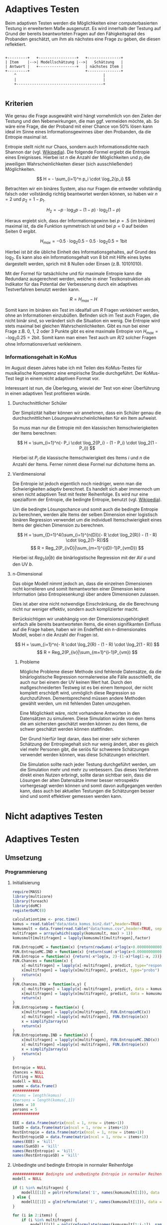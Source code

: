 #+BEGIN_COMMENT
---
layout: post
title: Adaptives Testen
father: Wissenschaft
---
#+END_COMMENT
* Adaptives Testen
Beim adaptiven Testen werden die Möglichkeiten einer computerbasierten Testung in erweitertem Maße ausgenutzt.
Es wird innerhalb der Testung auf Grund der bereits beantworteten Fragen auf den Fähigkeitsgrad des Probanden geschätzt,
um ihm als nächstes eine Frage zu geben, die diesen reflektiert.

#+BEGIN_SRC ditaa :file /images/adaptiveditaa.png :exports code

+---------+   +-----------------+   +---------------+
| Item    |-->| Modellschätzung |-->|   Schätzung   |
| Antwort |   +-----------------+   | nächstes Item |
+---------+                         +---------------+
    ^                                       |
    |                                       |
    +---------------------------------------+

#+END_SRC 

** Kriterien
Wie genau die Frage ausgewählt wird hängt vornehmlich von den Zielen der Testung und den Nebenwirkungen, die man ggf. 
vermeiden möchte, ab. So wäre eine Frage, die der Proband mit einer Chance von 50% lösen kann ideal im Sinne eines 
Informationsgewinnes über den Probanden, da die Entropie maximal ist. 

Entropie stellt nicht nur Chaos, sondern auch Informationsdichte nach Shannon dar 
(vgl. [[http://de.wikipedia.org/wiki/Entropie_%28Informationstheorie%29][Wikipedia]]).
Die folgende Formel ergiebt die Entropie eines Ereignisses. Hierbei ist $n$ die Anzahl der Möglichkeiten und $p_i$ 
die jeweiligen Wahrscheinlichkeiten dieser (sich ausschließender) Möglichkeiten.

$$ H = - \sum_{i=1}^n p_i \cdot \log_2{p_i} $$

Betrachten wir ein binäres System, also nur Fragen die entweder vollständig falsch oder vollständig richtig beantwortet
werden können, so haben wir $n = 2$ und $p_2 = 1 - p_1$.

$$ H_2 = - p \cdot \log_2{p} - (1 - p) \cdot \log_2(1 - p) $$

Hieraus ergiebt sich, dass der Informationsgewinn bei $p = .5$ (im binären) maximal ist, da die Funktion symmetrisch ist und bei
$p = 0$ auf beiden Seiten $0$ ergibt.

$$ H_{max} = - 0.5 \cdot \log_2{0.5} - 0.5 \cdot \log_2{0.5} = 1 \mathrm{bit} $$

Hierbei ist $bit$ die übliche Einheit des Informationsgehaltes, auf Grund des $\log_2$. Es kann also ein Informationsgehalt
von 8 bit mit Hilfe eines bytes dargestellt werden, sprich mit 8 Nullen oder Einsen (z.B. 10101010).

#+BEGIN_SRC R :results output graphics :file /images/entropie.png :exports results
x = (0:100)/100
y = -x*log(x,2)-(1-x)*log(1-x,2)
plot(x,y,type="l",xlab=expression(Lösungswahrscheinlichkeit),ylab=expression("Entropie in bit"),  main="Entropieverteilung")
#+END_SRC

#+RESULTS:
[[file:/images/entropie.png]]

Mit der Formel für tatsächliche und für maximale Entropie kann die Redundanz ausgerechnet werden, welche in einer 
Testkonstruktion als Indikator für das Potential der Verbesserung durch ein adaptives Testverfahren benutzt werden kann.

$$ R = H_{max} - H $$

Somit kann im binären ein Test im idealfall um $R$ Fragen verkleinert werden, ohne an Informationen einzubüßen. 
Befinden sich im Test auch Fragen, die nicht binär sind, so verändert sich die Situation ein wenig.
Die Entropie wird stets maximal bei gleichen Wahrscheinlichkeiten. Gibt es nun bei einer Frage z.B. 0, 1, 2 oder 3 Punkte
gibt es eine maximale Entropie von $H_{max} = - \log_2{0.25} = 2 \mathrm{bit}$. Somit kann man einen Test auch um $R/2$ solcher
Fragen ohne Informationsverlust verkleinern.

*** Informationsgehalt in KoMus
Im August diesen Jahres habe ich mit Teilen des KoMus-Testes für musikalische Kompetenz eine empirische Studie
durchgeführt. Der KoMus-Test liegt in einem nicht adaptiven Format vor.

Interessant ist nun, die Überlegung, wieviel der Test von einer Überführung in einen adaptiven Test profitieren würde.

**** Durchschnittlicher Schüler
Der Simplizität halber können wir annehmen, dass ein Schüler genau die durchschnittlichen Lösungswahrscheinlichkeiten
für ein Item aufweist.

So muss man nur die Entropie mit den klassischen Itemschwierigkeiten der Items berechnen:

$$ H = \sum_{i=1}^n(- P_i \cdot \log_2{P_i} - (1 - P_i) \cdot \log_2(1 - P_i)) $$

Hierbei ist $P_i$ die klassische Itemschwierigkeit des Items $i$ und $n$ die Anzahl der Items. Ferner nimmt diese Formel
nur dichotome Items an.

**** Vierdimensional
Die Entropie ist jedoch eigentlich noch niedriger, wenn man die Schwierigkeiten adaptiv berechnet. Es handelt sich aber
immernoch um einen nicht adaptiven Test mit fester Reihenfolge. Es wird nur eine spezialform der Entropie, die bedingte
Entropie, benutzt (vgl. [[http://de.wikipedia.org/wiki/Bedingte_Entropie][Wikipedia]]).

Um die bedingte Lösungschance und somit auch die bedingte Entropie zu berechnen, werden alle Items der selben Dimension
einer logistisch binären Regression verwendet um die individuell Itemschwierigkeit eines Items der gleichen Dimension zu
berechnen.

$$ H = \sum_{D=1}^4(\sum_{i=1}^{n(D)}(- R \cdot \log_2{R}) - (1 - R) \cdot \log_2(1- R))$$
$$ R = Reg_2(P_{ivD}|\sum_{m=1}^{i(D)-1}P_{vmD}) $$

Hierbei ist $Reg_2(a|b)$ die binärlogistische Regression mit der AV $a$ und den UV $b$.

**** n-Dimensional
Das obige Modell nimmt jedoch an, dass die einzelnen Dimensionen nicht korrelieren und somit Itemantworten einer Dimension 
keine Information (also Entropiesenkung) über andere Dimensionen zulassen.

Dies ist aber eine nicht notwendige Einschränkung, die die Berechnung nicht nur weniger effektiv, sondern auch
komplizierter macht.

Berücksichtigen wir unabhängig von der Dimensionszugehörigkeit einfach alle bereits beantworteten Items, die einen
signifikanten Einfluss auf die Frage haben, haben wir im Endeffekt ein n-dimensionales Modell, wobei $n$ die Anzahl der
Fragen ist.

$$ H = \sum_{i=1}^n(- R \cdot \log_2{R} - (1 - R) \cdot \log_2(1 - R)) $$
$$ R = Reg_2(P_{iv}|\sum_{m=1}^{i-1}P_{vm}) $$

***** Probleme
Mögliche Probleme dieser Methode sind fehlende Datensätze, da die binärlogistische Regression normalerweise alle Fälle
ausschließt, die auch nur bei einem der UV keinen Wert hat. Durch den maßgeschneiderten Testweg ist es bei einem 
Itempool, der nicht komplett erschöpft wird, unmöglich diese Regression so durchzuführen. Dementsprechend müssen
andere Methoden gewählt werden, um mit fehlenden Daten umzugehen.

Eine Möglichkeit wäre, nicht vorhandene Antworten in den Datensätzen zu simulieren. Diese Simulation würde von den Items
die am sichersten geschätzt werden können zu den Items, die schwer geschätzt werden können stattfinden.

Der Grund hierfür liegt daran, dass bei einer sehr sicheren Schätzung der Entropiegehalt sich nur wenig ändert, 
aber es gleich viel mehr Personen gibt, die seriös für schwerere Schätzungen verwendet werden können, was diese
Schätzungen erleichtert.

Die Simulation sollte nach jeder Testung durchgeführt werden, um die Simulation mehr und mehr zu verbessern. Das dieses
Verfahren direkt einen Nutzen erbringt, sollte daran sichtbar sein, dass die Lösungen der alten Datensätze immer besser
retrospektiv vorhergesagt werden können und somit davon außgegangen werden kann, dass auch bei aktuellen Testungen
die Schätzungen besser sind und somit effektiver gemessen werden kann.

* Nicht adaptives Testen
 
* Adaptives Testen

** Umsetzung

*** Programmierung

**** Initialisierung
#+NAME: statistic
#+BEGIN_SRC R :session stat :exports both :results output :noweb yes
require(MASS)
library(multicore)
library(foreach)
library(doMC)
registerDoMC(8)

calculationtime <- proc.time()
komus = read.table("data/data_komus_bin2.dat",header=TRUE) 
komusmult = data.frame(read.table("data/komus.csv",header=TRUE, sep=','))
multifragen = array(which(sapply(komusmult, max) > 1))
komusmult[multifragen] = lapply(komusmult[multifragen],factor)

FUN.EntropieMC = function(x) {return(rowSums(-x*log(x+0.000000000001, 2)))}
FUN.EntropieMC.IND = function(x) {return(sum(-x*log(x+0.000000000001, 2)))}
FUN.Entropie = function(x) {return(-x*log(x, 2)-(1-x)*log(1-x, 2))}
FUN.Chances = function(x) {
    x[-multifragen] = lapply(x[-multifragen], predict, type="response")
    x[multifragen] = lapply(x[multifragen], predict, type="probs")
    return(x)
}
FUN.Chances.IND = function(x,y) {
    x[-multifragen] = lapply(x[-multifragen], predict, data = komusmult[y,], type="response")
    x[multifragen] = lapply(x[multifragen], predict, data = komusmult[y,], type="probs")
    return(x)
}
FUN.Entropietemp = function(x) {
    x[multifragen] = lapply(x[multifragen], FUN.EntropieMC(x))
    x[-multifragen] =lapply(x[-multifragen], FUN.Entropie(x))
    x = simplify2array(x)
    return(x)
}
FUN.Entropietemp.IND = function(x) {
    x[multifragen] = lapply(x[multifragen], FUN.EntropieMC.IND(x))
    x[-multifragen] =lapply(x[-multifragen], FUN.Entropie(x))
    x = simplify2array(x)
    return(x)
}

Entropie = NULL
chances = NULL
fitting = NULL
modell = NULL
summe = data.frame()
############
#items = length(komus)
#persons = length(komus[,1])
items = 10
persons = 5
############

EEE = data.frame(matrix(ncol = 1, nrow = items+1))
SumSD = data.frame(matrix(ncol = 1, nrow = items+1))
RestEntropie = data.frame(matrix(ncol = 1, nrow = items+1))
RestEntropieSD = data.frame(matrix(ncol = 1, nrow = items+1))
names(EEE) = 'kill'
names(SumSD) = 'kill'
names(RestEntropie) = 'kill'
names(RestEntropieSD) = 'kill'
#+END_SRC

#+RESULTS: statistic

**** Unbedingte und bedingte Entropie in normaler Reihenfolge
#+NAME: statistic1
#+BEGIN_SRC R :session stat :exports both :results output :noweb yes
############## Bedingte und undbedingte Entropie in normaler Reihenfolge
modell = NULL

if (1 %in% multifragen) {
    modell[[1]] = polr(reformulate('1', names(komusmult[1])), data = komusmult)
} else {
    modell[[1]] = glm(reformulate('1', names(komusmult[1])), data = komusmult, family = "binomial"(link=logit))
}

for (i in 2:items) {
    if (i %in% multifragen) {
        modell[[i]] = polr(reformulate(names(komusmult[1:i-1]), names(komusmult[i])), data = komusmult)
    } else {
        modell[[i]] = glm(reformulate(names(komusmult[1:i-1]), names(komusmult[i])), data = komusmult, family = "binomial"(link=logit))
    }
}
fitting = modell
<<fitting>>
chances = FUN.Chances(fitting)
#chances[-multifragen] = mclapply(fitting[-multifragen], predict, type="response")
#chances[multifragen] = mclapply(fitting[multifragen], predict, type="probs")

#Entropietemp = fitting
Entropietemp = FUN.Entropietemp(chances)
#Entropietemp[multifragen] = lapply(chances[multifragen], FUN.EntropieMC)
#Entropietemp[-multifragen] =lapply(chances[-multifragen], FUN.Entropie)
#Entropietemp = simplify2array(Entropietemp)

### Without relations ###
fitting = lapply(fitting, update, ~ 1)
chances2 = FUN.Chances(fitting)
#chances2[-multifragen] = mclapply(modell[-multifragen], predict, type="response")
#chances2[multifragen] = mclapply(modell[multifragen], predict, type="probs")
#Entropietemp2 = modell
Entropietemp2 = FUN.Entropietemp(chances2)
#Entropietemp2[multifragen] = lapply(chances2[multifragen], FUN.EntropieMC)
#Entropietemp2[-multifragen] =lapply(chances2[-multifragen], FUN.Entropie)
#Entropietemp2 = simplify2array(Entropietemp2)
#c(sapply(chances[multifragen], FUN.EntropieMC), sapply(fitting[-multifragen], predict, type="response"))


SumSDtemp = sd(Entropietemp[,1])
for (i in 2:length(Entropietemp[1,])) {
SumSDtemp[i] = sd(rowSums(Entropietemp[,1:i]))
}

SumSD$bedunsort = c(0,SumSDtemp)


EEE$bedunsort = c(0,colMeans(Entropietemp))
EEE$unbedunsort = c(0,colMeans(Entropietemp2))
EEE$unbedsort = c(0,sort(colMeans(Entropietemp2), decreasing =TRUE))
Entropietemp2 = data.frame(Entropietemp2)
names(Entropietemp2) = names(komusmult[1:length(Entropietemp2)])
colMeans(Entropietemp2)
#names(colMeans(Entropietemp2)) = '1:50'
#colMeans(Entropietemp2)
#names(colMeans(Entropietemp2))
#+END_SRC

#+RESULTS: statistic1
#+begin_example
 Warnmeldung:
glm.fit: Angepasste Wahrscheinlichkeiten mit numerischem Wert 0 oder 1 aufgetreten
  X.D1124   D110a15   D110a25   D110a35   D113a16   D113a26   D113a56     D114a 
0.8125179 0.8862155 0.9456603 0.9575535 0.9962469 0.9855975 0.9974395 0.9984045 
    D114c     D114d   D115a23   D115c12    D11613  D118eMCe     D119a   D119b13 
0.9799954 0.9931771 0.9698397 0.6840384 0.9988017 0.8935711 0.8625279 0.9991421 
   D12012    D12022       D17     D1916     D1926    D21c12    D21c22      D21d 
0.8746787 0.8768193 0.9698397 0.9140593 0.8222671 0.9404757 0.9902738 2.0683589 
     D23b      D24a      D24b      D24e      D24h      D25a    D26a55     D26b1 
1.7420189 0.8075304 0.9716794 0.8899266 0.5084609 0.9955651 0.9350441 0.5446635 
    D26b2  D110b12b      D31a      D31b       D32      D34a      D36a      D36b 
0.7231802 0.9968716 0.8971493 0.8125179 2.3292271 2.7217771 0.9799954 0.9172474 
     D37b      D37c      D41d     D41f1     D41f2     D41f3     D4215     D4235 
0.8583391 0.9639651 2.4235069 0.9979504 0.9481606 0.9264294 0.9074902 0.9998228 
   D43a23    D43a33    D44a44    D45a14    D45a24    D45b26 
0.7704493 0.9172474 0.8540804 0.8785920 0.7591358 0.7293881
#+end_example

**** Bedingte, sortierte Entropie
#+NAME: statistic2
#+BEGIN_SRC R :session stat :exports both :results output :noweb yes
############### Bedingte Entropie in über den Durchschnitt sortierten Reihenfolge

modell = NULL
chances = NULL
fitting = NULL

############## sortierte Reihenfolge
for (i in 1:items) {
    if (i %in% multifragen) {
        modell[[i]] = polr(reformulate('1', names(komusmult[i])), data = komusmult)
    } else {
        modell[[i]] = glm(reformulate('1', names(komusmult[i])), data = komusmult, family = "binomial"(link=logit))
    }
}
chances = FUN.Chances(modell)
Entropietemp = FUN.Entropietemp(chances)
Entropietemp = data.frame(Entropietemp)
names(Entropietemp) = names(komusmult[1:length(Entropietemp)])
komus2 = komusmult[c(names(sort(colMeans(Entropietemp), decreasing=TRUE)))]
#########


names(sort(colMeans(Entropietemp), decreasing=TRUE))
multifragen.alt = multifragen
multifragen.alt
multifragen = which(names(komus2) %in% names(komusmult[multifragen.alt]))
modell = NULL
fitting = NULL
chances = NULL

if (1 %in% multifragen) {
    modell[[1]] = polr(reformulate('1', names(komus2[1])), data = komus2)
} else {
    modell[[1]] = glm(reformulate('1', names(komus2[1])), data = komus2, family = "binomial"(link=logit))
}

for (i in 2:items) {
    if (i %in% multifragen) {
        modell[[i]] = polr(reformulate(names(komus2[1:i-1]), names(komus2[i])), data = komus2)
    } else {
        modell[[i]] = glm(reformulate(names(komus2[1:i-1]), names(komus2[i])), data = komus2, family = "binomial"(link=logit))
    }
}
fitting = modell
<<fitting>>
chances = FUN.Chances(fitting)
#chances[-multifragen] = mclapply(fitting[-multifragen], predict, type="response")
#chances[multifragen] = mclapply(fitting[multifragen], predict, type="probs")

#Entropietemp = fitting
Entropietemp = FUN.Entropietemp(chances)
#Entropietemp[multifragen] = lapply(chances[multifragen], FUN.EntropieMC)
#Entropietemp[-multifragen] =lapply(chances[-multifragen], FUN.Entropie)
#Entropietemp = simplify2array(Entropietemp)

SumSDtemp = sd(Entropietemp[,1])
for (i in 2:length(Entropietemp[1,])) {
SumSDtemp[i] = sd(rowSums(Entropietemp[,1:i]))
}

SumSD$sortbed = c(0,SumSDtemp)

EEE$sortbed = c(0,colMeans(Entropietemp))


multifragen = multifragen.alt

#+END_SRC

#+RESULTS: statistic2
#+begin_example
 [1] "D34a"     "D41d"     "D32"      "D21d"     "D23b"     "D4235"   
 [7] "D119b13"  "D11613"   "D114a"    "D41f1"    "D113a56"  "D110b12b"
[13] "D113a16"  "D25a"     "D114d"    "D21c22"   "D113a26"  "D114c"   
[19] "D36a"     "D24b"     "D17"      "D115a23"  "D37c"     "D110a35" 
[25] "D41f2"    "D110a25"  "D21c12"   "D26a55"   "D41f3"    "D36b"    
[31] "D43a33"   "D1916"    "D4215"    "D31a"     "D118eMCe" "D24e"    
[37] "D110a15"  "D45a14"   "D12022"   "D12012"   "D119a"    "D37b"    
[43] "D44a44"   "D1926"    "X.D1124"  "D31b"     "D24a"     "D43a23"  
[49] "D45a24"   "D45b26"   "D26b2"    "D115c12"  "D26b1"    "D24h"
[1] 18 24 25 37 38 43
 Warnmeldungen:
1: glm.fit: fitted probabilities numerically 0 or 1 occurred 
2: glm.fit: fitted probabilities numerically 0 or 1 occurred 
3: glm.fit: Angepasste Wahrscheinlichkeiten mit numerischem Wert 0 oder 1 aufgetreten 
4: glm.fit: Angepasste Wahrscheinlichkeiten mit numerischem Wert 0 oder 1 aufgetreten 
5: glm.fit: Algorithmus konvergierte nicht 
6: glm.fit: Angepasste Wahrscheinlichkeiten mit numerischem Wert 0 oder 1 aufgetreten 
7: glm.fit: Angepasste Wahrscheinlichkeiten mit numerischem Wert 0 oder 1 aufgetreten
#+end_example

**** Durchschnittlich bedingtsortierte Entropie
#+NAME: statistic3
#+BEGIN_SRC R :session stat :exports both :results output :noweb yes
####### Bedingte Entropie, sortiert nach jeder durchschnittlichen Antwort

fragen = NULL
modell = NULL
Restentropietemp = NULL
multifragenalt = multifragen
############## sortierte Reihenfolge
for (i in 1:length(komusmult)) {
    if (i %in% multifragen) {
        fitting[[i]] = polr(reformulate('1', names(komusmult[i])), data = komusmult)
    } else {
        fitting[[i]] = glm(reformulate('1', names(komusmult[i])), data = komusmult, family = "binomial"(link=logit))
   }
}
#modell
chances = FUN.Chances(fitting)

Entropietemp = FUN.Entropietemp(chances)

fragen = which(names(komusmult[which(colMeans(Entropietemp) == max(colMeans(Entropietemp)))]) == names(komusmult))
fragen
#########
modell[[1]] = fitting[[fragen]]

for (i in 2:items) {
    Entropietemp = NULL
    fitting = NULL

    multifragen = which(names(komusmult[-fragen]) %in% names(komusmult[multifragenalt]))


    for (j in 1:length(komusmult[-fragen])) {
        if (j %in% multifragen) {
            fitting[[j]] = polr(reformulate(names(komusmult[fragen]), names(komusmult[-fragen][j])), data = komusmult)
        } else {
            fitting[[j]] = glm(reformulate(names(komusmult[fragen]), names(komusmult[-fragen][j])), data = komusmult, family = "binomial"(link=logit))
        }
    }
    <<fitting>>
    chances = FUN.Chances(fitting)

    Entropietemp = FUN.Entropietemp(chances)
    Restentropietemp[[i-1]] = rowSums(Entropietemp)

    fragen = c(fragen, which(names(komusmult[-fragen][which(colMeans(Entropietemp) == max(colMeans(Entropietemp)))]) == names(komusmult)))
    modell[[i]] = fitting[[which(colMeans(Entropietemp) == max(colMeans(Entropietemp)))]]
}

if (length(komusmult) == items) {
    Restentropietemp[[items]] = Restentropietemp[[1]]*0
} else {
    fitting = NULL

    multifragen = which(names(komusmult[-fragen]) %in% names(komusmult[multifragenalt]))


    for (j in 1:length(komusmult[-fragen])) {
        if (j %in% multifragen) {
            fitting[[j]] = polr(reformulate(names(komusmult[fragen]), names(komusmult[-fragen][j])), data = komusmult)
        } else {
            fitting[[j]] = glm(reformulate(names(komusmult[fragen]), names(komusmult[-fragen][j])), data = komusmult, family = "binomial"(link=logit))
        }
    }
    <<fitting>>
    chances = FUN.Chances(fitting)
    Entropietemp = FUN.Entropietemp(chances)
    Restentropietemp[[items]] = rowSums(Entropietemp)
}
multifragen = which(fragen %in% multifragenalt)

Restentropietemp = simplify2array(Restentropietemp)

chances = FUN.Chances(modell)
Entropietemp = FUN.Entropietemp(chances)

SumSDtemp = sd(Entropietemp[,1])
for (i in 2:length(Entropietemp[1,])) {
SumSDtemp[i] = sd(rowSums(Entropietemp[,1:i]))
}

SumSD$durchschbedsort = c(0,SumSDtemp)
EEE$durchschbedsort = c(0,colMeans(Entropietemp))
RestEntropie$durchschbedsort = c(0,colMeans(Restentropietemp))
RestEntropieSD$durchschbedsort = c(0,apply(Restentropietemp, 2, sd))

#+END_SRC

#+RESULTS: statistic3

**** Individuellbedingtsortierte Entropie
#+NAME: statistic4
#+BEGIN_SRC R :session stat :exports both :results output :noweb yes
####### Bedingte Entropie, sortiert nach jeder individuellen Antwort
Entropieall = NULL
chances = NULL
Restentropietemp = NULL



for (j in 1:length(komus)) {
    fitting[[j]] = glm(reformulate('1', names(komus[j])), data = komus, family = "binomial"(link=logit))
}
<<fitting>>
chances = simplify2array(lapply(fitting, predict, komus[1,], type="response"))
Entropietemp = (-chances*log(chances,2)-(1-chances)*log(1-chances,2)) 
frageninit = which(names(komus[which((Entropietemp) == max((Entropietemp)))]) == names(komus))

modell[[1]] = fitting[[which((Entropietemp) == max((Entropietemp)))]]

Entropieall = simplify2array(foreach(k=1:persons) %dopar% {
    fragen = frageninit
    for (i in 2:items) {
        Entropietemp = NULL
        fitting = NULL

        for (j in 1:length(komus[-fragen])) {
            fitting[[j]] = glm(reformulate(names(komus[fragen]), names(komus[-fragen][j])), data = komus, family = "binomial"(link=logit))
        }
        <<fitting>>
        chances = simplify2array(mclapply(fitting, predict, komus[k,], type="response"))
        Restentropietemp[i-1] = sum(-chances*log(chances,2)-(1-chances)*log(1-chances,2)) 
        Entropietemp = (-chances*log(chances,2)-(1-chances)*log(1-chances,2))
        fragen = c(fragen, which(names(komus[-fragen][which((Entropietemp) == max((Entropietemp)))]) == names(komus)))
        modell[[i]] = fitting[[which((Entropietemp) == max((Entropietemp)))]]
    }

    if (length(komus) == items) {
        Restentropietemp[items] = 0
    } else {
        fitting = NULL
        for (j in 1:length(komus[-fragen])) {
            fitting[[j]] = glm(reformulate(names(komus[fragen]), names(komus[-fragen][j])), data = komus, family = "binomial"(link=logit))
        }
        <<fitting>>
        chances = simplify2array(lapply(fitting, predict, komus[k,], type="response"))
        Restentropietemp[length(fragen)] = sum(-chances*log(chances,2)-(1-chances)*log(1-chances,2))
    }

    chances = simplify2array(mclapply(modell, predict, komus[k,], type="response"))
    Entropietemp = (-chances*log(chances,2)-(1-chances)*log(1-chances,2))

    return(c(Entropietemp, Restentropietemp))
})

Restentropietemp = (Entropieall[(items+1):(items*2),])
Entropieall = Entropieall[1:items,]

SumSDtemp = sd(Entropieall[1,])
for (i in 2:length(Entropieall[,1])) {
SumSDtemp[i] = sd(colSums(Entropieall[1:i,]))
}

SumSD$indivbedsort = c(0,SumSDtemp)
EEE$indivbedsort = c(0,rowMeans(Entropieall))
RestEntropie$indivbedsort = c(0,rowMeans(Restentropietemp))
RestEntropieSD$indivbedsort = c(0,apply(Restentropietemp, 1, sd))
#+END_SRC

#+RESULTS: statistic4

**** Individuellbedingtsortierte Entropie mit Trennschärfe
#+NAME: statistic5
#+BEGIN_SRC R :session stat :exports both :results output :noweb yes
####### Bedingte Entropie, sortiert nach jeder individuellen Antwort
Entropieall = NULL
chances = NULL
beta = NULL
Restentropietemp = NULL
Entropietemp = NULL
fitting = NULL

if (!exists("information")) {
    information = simplify2array(foreach(m=1:length(komus)) %dopar% {
        for (n in 1:(length(komus)-1)) {
            beta[[n]] = glm(reformulate(names(komus[m]), names(komus[-m][n])), data = komus, family = "binomial"(link=logit))
        }
        chances = simplify2array(lapply(beta, predict, type="response"))
        chancetemp = unlist(lapply(komus[m],mean))
        Entropietemp = (-chances*log(chances,2)-(1-chances)*log(1-chances,2))
        information = sum(colMeans(Entropietemp)) + (-chancetemp*log(chancetemp,2)-(1-chancetemp)*log(1-chancetemp,2))
        return(information)
    })
    information = -(information - sum(-colMeans(komus)*log(colMeans(komus),2)-(1-colMeans(komus))*log(1-colMeans(komus),2)))
}





for (j in 1:length(komus)) {
    fitting[[j]] = glm(reformulate('1', names(komus[j])), data = komus, family = "binomial"(link=logit))
}
<<fitting>>
chances = simplify2array(lapply(fitting, predict, komus[1,], type="response"))
Entropietemp = (-chances*log(chances,2)-(1-chances)*log(1-chances,2)) + (information)
frageninit = which(names(komus[which((Entropietemp) == max((Entropietemp)))]) == names(komus))

 

modell[[1]] = fitting[[which((Entropietemp) == max((Entropietemp)))]]

Entropieall = simplify2array(foreach(k=1:persons) %dopar% {
    fragen = frageninit
    for (i in 2:items) {
        Entropietemp = NULL
        fitting = NULL
        for (j in 1:length(komus[-fragen])) {
            fitting[[j]] = glm(reformulate(names(komus[fragen]), names(komus[-fragen][j])), data = komus, family = "binomial"(link=logit))
        }

        <<fitting>>
        ## TODO stimmt das so?
        chances = simplify2array(lapply(fitting, predict, komus[k,], type="response"))
        Restentropietemp[i-1] = sum(-chances*log(chances,2)-(1-chances)*log(1-chances,2)) 
        Entropietemp = (-chances*log(chances,2)-(1-chances)*log(1-chances,2)) + (information[-fragen]*(1 - (length(fragen)+1)/items))
        fragen = c(fragen, which(names(komus[-fragen][which((Entropietemp) == max((Entropietemp)))]) == names(komus)))
        modell[[i]] = fitting[[which((Entropietemp) == max((Entropietemp)))]]
    }

    if (length(komus) == items) {
        Restentropietemp[items] = 0
    } else {
        fitting = NULL
        for (j in 1:length(komus[-fragen])) {
            fitting[[j]] = glm(reformulate(names(komus[fragen]), names(komus[-fragen][j])), data = komus, family = "binomial"(link=logit))
        }
        <<fitting>>
        chances = simplify2array(lapply(fitting, predict, komus[k,], type="response"))
        Restentropietemp[length(fragen)] = sum(-chances*log(chances,2)-(1-chances)*log(1-chances,2))
    }

    chances = simplify2array(lapply(modell, predict, komus[k,], type="response"))
    Entropietemp = (-chances*log(chances,2)-(1-chances)*log(1-chances,2))
    
    return(c(Entropietemp, Restentropietemp))
})

Restentropietemp = (Entropieall[(items+1):(items*2),])
Entropieall = Entropieall[1:items,]
SumSDtemp = sd(Entropieall[1,])
for (i in 2:length(Entropieall[,1])) {
SumSDtemp[i] = sd(colSums(Entropieall[1:i,]))
}

SumSD$indivbedsorttrenn = c(0,SumSDtemp )
EEE$indivbedsorttrenn = c(0,rowMeans(Entropieall))
RestEntropie$indivbedsorttrenn = c(0,rowMeans(Restentropietemp))
RestEntropieSD$indivbedsorttrenn = c(0,apply(Restentropietemp,1 ,sd))

#+END_SRC

#+RESULTS: statistic5

**** Experimenteller Code
#+BEGIN_SRC R :session stat :exports code :results output :noweb yes
calculationtime <- proc.time()



Entropieall = NULL
chances = NULL
Restentropietemp = NULL

fragen = NULL
modell = NULL
Restentropietemp = NULL
multifragenalt = multifragen
############## sortierte Reihenfolge
for (i in 1:length(komusmult)) {
    if (i %in% multifragen) {
        fitting[[i]] = polr(reformulate('1', names(komusmult[i])), data = komusmult)
    } else {
        fitting[[i]] = glm(reformulate('1', names(komusmult[i])), data = komusmult, family = "binomial"(link=logit))
   }
}
#modell
chances = FUN.Chances(fitting)

Entropietemp = FUN.Entropietemp(chances)


fragen = which(names(komusmult[which(colMeans(Entropietemp) == max(colMeans(Entropietemp)))]) == names(komusmult))
fragen
#########
modell[[1]] = fitting[[fragen]]

frageninit = fragen
fitting = NULL
persons = 1
#Entropieall = simplify2array(foreach(k=1:persons) %dopar% {
foreach(k=1:persons) %dopar% {
    fragen = frageninit
 #   for (i in 2:10) {
i=2
        Entropietemp = NULL
        fitting = NULL
        multifragen = which(names(komusmult[-fragen]) %in% names(komusmult[multifragenalt]))
        for (j in 1:length(komusmult[-fragen])) {
            if (j %in% multifragen) {
                fitting[[j]] = polr(reformulate(names(komusmult[fragen]), names(komusmult[-fragen][j])), data = komusmult)
            } else {
                fitting[[j]] = glm(reformulate(names(komusmult[fragen]), names(komusmult[-fragen][j])), data = komusmult, family = "binomial"(link=logit))
            }
        }
        <<fitting>>
        chances = fitting
        chances[-multifragen] = lapply(chances[-multifragen], predict, data = komusmult[k,], type="response")
        chances[multifragen] = lapply(chances[multifragen], predict, newdata = komusmult[k,], type="probs")
        Entropietemp = chances


 #   Entropietemp[multifragen] = lapply(Entropietemp[multifragen], rowSums)
  #  Entropietemp[-multifragen] =lapply(Entropietemp[-multifragen], colSums)
   # Entropietemp = simplify2array(Entropietemp)
#Entropiet

#FUN.EntropieMC = function(x) {return(rowSums(-x*log(x+0.000000000001, 2)))}
#FUN.EntropieMC.IND = function(x) {return(sum(-x*log(x+0.000000000001, 2)))}
#FUN.Entropie = function(x) {return(-x*log(x, 2)-(1-x)*log(1-x, 2))
      #  Restentropietemp[i-1] = sum(Entropietemp)
#print(Restentropietemp)
#print(fragen)
#        fragen = c(fragen, which(names(komusmult[-fragen][which((Entropietemp) == max((Entropietemp)))]) == names(komusmult)))
#        modell[[i]] = fitting[[which((Entropietemp) == max((Entropietemp)))]]

   # }
return(Entropietemp[-multifragen])
}

# 
#    if (length(komusmult) == items) {
#        Restentropietemp[items] = 0
#    } else {
#        fitting = NULL
#     
#        multifragen = which(names(komusmult[-fragen]) %in% names(komusmult[multifragenalt]))
#     
#     
#        for (j in 1:length(komusmult[-fragen])) {
#            if (j %in% multifragen) {
#                fitting[[j]] = polr(reformulate(names(komusmult[fragen]), names(komusmult[-fragen][j])), data = komusmult)
#            } else {
#                fitting[[j]] = glm(reformulate(names(komusmult[fragen]), names(komusmult[-fragen][j])), data = komusmult, family = "binomial"(link=logit))
#            }
#        }
#        <<fitting>>
#        chances = FUN.Chances.IND(fitting, komusmult[k,])
#        Entropietemp = FUN.Entropietemp.IND(chances)
#        Restentropietemp[items] = sum(Entropietemp)
#    }
#    multifragen = which(fragen %in% multifragenalt)
# 
#    chances = FUN.Chances.IND(modell, komusmult[k,])
#    Entropietemp = FUN.Entropietemp.IND(chances)
#    return(c(Entropietemp, Restentropietemp))    
#})




#######
#    fragen = frageninit
#    for (i in 2:items) {
#        Entropietemp = NULL
#        fitting = NULL
# 
#        for (j in 1:length(komus[-fragen])) {
#            fitting[[j]] = glm(reformulate(names(komus[fragen]), names(komus[-fragen][j])), data = komus, family = "binomial"(link=logit))
#        }
#        <<fitting>>
#        chances = simplify2array(mclapply(fitting, predict, komus[k,], type="response"))
#        Restentropietemp[i-1] = sum(-chances*log(chances,2)-(1-chances)*log(1-chances,2)) 
#        Entropietemp = (-chances*log(chances,2)-(1-chances)*log(1-chances,2))
#        fragen = c(fragen, which(names(komus[-fragen][which((Entropietemp) == max((Entropietemp)))]) == names(komus)))
#        modell[[i]] = fitting[[which((Entropietemp) == max((Entropietemp)))]]
#    }
# 
#    if (length(komus) == items) {
#        Restentropietemp[items] = 0
#    } else {
#        fitting = NULL
#        for (j in 1:length(komus[-fragen])) {
#            fitting[[j]] = glm(reformulate(names(komus[fragen]), names(komus[-fragen][j])), data = komus, family = "binomial"(link=logit))
#        }
#        <<fitting>>
#        chances = simplify2array(lapply(fitting, predict, komus[k,], type="response"))
#        Restentropietemp[length(fragen)] = sum(-chances*log(chances,2)-(1-chances)*log(1-chances,2))
#    }
# 
#    chances = simplify2array(mclapply(modell, predict, komus[k,], type="response"))
#    Entropietemp = (-chances*log(chances,2)-(1-chances)*log(1-chances,2))
# 
#    return(c(Entropietemp, Restentropietemp))
#})

#Restentropietemp = (Entropieall[(items+1):(items*2),])
#Entropieall = Entropieall[1:items,]
# 
#SumSDtemp = sd(Entropieall[1,])
#for (i in 2:length(Entropieall[,1])) {
#SumSDtemp[i] = sd(colSums(Entropieall[1:i,]))
#}
# 
#SumSD$indivbedsort = c(0,SumSDtemp)
#EEE$indivbedsort = c(0,rowMeans(Entropieall))
#RestEntropie$indivbedsort = c(0,rowMeans(Restentropietemp))
#RestEntropieSD$indivbedsort = c(0,apply(Restentropietemp, 1, sd))

multifragen = multifragenalt

#+END_SRC

#+RESULTS:
#+begin_example
Fehler in -x (von #1) : ungültiges Argument für unären Operator
[1] 38
[[1]]
[[1]][[1]]
        1         2         3         4         5         6         7         8 
0.6707317 0.6707317 0.8604651 0.8730159 0.6707317 0.7096774 0.7096774 0.8604651 
        9        10        11        12        13        14        15        16 
0.8604651 0.8604651 0.6707317 0.7096774 0.5882353 0.8604651 0.6935484 0.6707317 
       17        18        19        20        21        22        23        24 
0.8730159 0.6707317 0.7096774 0.8730159 0.8730159 0.7096774 0.8604651 0.6707317 
       25        26        27        28        29        30        31        32 
0.6707317 0.6935484 0.6707317 0.7272727 0.6935484 0.8604651 0.5882353 0.7096774 
       33        34        35        36        37        38        39        40 
0.7272727 0.6707317 0.8604651 0.5882353 0.6707317 0.7272727 0.6707317 0.6707317 
       41        42        43        44        45        46        47        48 
0.8604651 0.6707317 0.6707317 0.7272727 0.6707317 0.6707317 0.8730159 0.8730159 
       49        50        51        52        53        54        55        56 
0.6935484 0.8730159 0.7096774 0.7096774 0.8604651 0.6707317 0.8730159 0.5882353 
       57        58        59        60        61        62        63        64 
0.6707317 0.6935484 0.7500000 0.6707317 0.6707317 0.6707317 0.8604651 0.6707317 
       65        66        67        68        69        70        71        72 
0.8604651 0.8604651 0.8604651 0.6707317 0.5882353 0.8730159 0.8730159 0.6935484 
       73        74        75        76        77        78        79        80 
0.7096774 0.8730159 0.7096774 0.8730159 0.8730159 0.8730159 0.8730159 0.6707317 
       81        82        83        84        85        86        87        88 
0.8730159 0.8604651 0.7096774 0.6935484 0.8730159 0.6707317 0.6935484 0.8604651 
       89        90        91        92        93        94        95        96 
0.8604651 0.6707317 0.8604651 0.8730159 0.9999999 0.6935484 0.5882353 0.6935484 
       97        98        99       100       101       102       103       104 
0.6935484 0.5882353 0.6935484 0.6935484 0.6935484 0.8604651 0.7096774 0.7096774 
      105       106       107       108       109       110       111       112 
0.7096774 0.7096774 0.8730159 0.6707317 0.8730159 0.8604651 0.8730159 0.6935484 
      113       114       115       116       117       118       119       120 
0.7096774 0.8730159 0.8730159 0.8730159 0.6707317 0.6935484 0.6935484 0.6935484 
      121       122       123       124       125       126       127       128 
0.6707317 0.6935484 0.5882353 0.6935484 0.9999999 0.6935484 0.6707317 0.6707317 
      129       130       131       132       133       134       135       136 
0.6935484 0.6707317 0.6707317 0.6707317 0.6707317 0.8730159 0.6707317 0.6707317 
      137       138       139       140       141       142       143       144 
0.6935484 0.7272727 0.6935484 0.7096774 0.6707317 0.8730159 0.6935484 0.6935484 
      145       146       147       148       149       150       151       152 
0.8604651 0.6707317 0.6707317 0.5882353 0.8730159 0.5882353 0.7096774 0.7272727 
      153       154       155       156       157       158       159       160 
0.7096774 0.6935484 0.5882353 0.6935484 0.7096774 0.6707317 0.8730159 0.6707317 
      161       162       163       164       165       166       167       168 
0.6707317 0.8604651 0.8730159 0.8730159 0.8730159 0.6935484 0.8730159 0.5882353 
      169       170       171       172       173       174       175       176 
0.8730159 0.6935484 0.6935484 0.6935484 0.6707317 0.6707317 0.7096774 0.8604651 
      177       178       179       180       181       182       183       184 
0.8604651 0.6707317 0.9999999 0.8730159 0.8604651 0.7096774 0.6935484 0.6707317 
      185       186       187       188       189       190       191       192 
0.8730159 0.6707317 0.6935484 0.6935484 0.8604651 0.7500000 0.6935484 0.6935484 
      193       194       195       196       197       198       199       200 
0.6707317 0.6707317 0.8604651 0.8730159 0.8604651 0.7272727 0.7096774 0.6707317 
      201       202       203       204       205       206       207       208 
0.6707317 0.7096774 0.6707317 0.8604651 0.8604651 0.6935484 0.8730159 0.6707317 
      209       210       211       212       213       214       215       216 
0.6935484 0.8730159 0.8604651 0.6707317 0.6707317 0.6707317 0.8730159 0.6707317 
      217       218       219       220       221       222       223       224 
0.7096774 0.6707317 0.8730159 0.5882353 0.6707317 0.7500000 0.6707317 0.6707317 
      225       226       227       228       229       230       231       232 
0.6935484 0.7096774 0.8730159 0.8730159 0.6935484 0.8730159 0.6707317 0.6707317 
      233       234       235       236       237       238       239       240 
0.6707317 0.6707317 0.8730159 0.8730159 0.6935484 0.6935484 0.7500000 0.8730159 
      241       242       243       244       245       246       247       248 
0.6935484 0.6707317 0.7272727 0.6935484 0.6707317 0.6935484 0.8730159 0.7272727 
      249       250       251       252       253       254       255       256 
0.6707317 0.6935484 0.8730159 0.6707317 0.8604651 0.6935484 0.6935484 0.6707317 
      257       258       259       260       261       262       263       264 
0.9999999 0.8730159 0.7096774 0.6707317 0.6707317 0.8604651 0.9999999 0.6707317 
      265       266       267       268       269       270       271       272 
0.8730159 0.8604651 0.7096774 0.6935484 0.8730159 0.6935484 0.6935484 0.8730159 
      273       274       275       276       277       278       279       280 
0.8730159 0.8604651 0.6935484 0.8730159 0.7272727 0.6707317 0.6935484 0.5882353 
      281       282       283       284       285       286       287       288 
0.8730159 0.7096774 0.5882353 0.8730159 0.7096774 0.5882353 0.9999999 0.6935484 
      289       290       291       292       293       294       295       296 
0.6935484 0.6935484 0.7272727 0.7096774 0.6935484 0.6935484 0.6707317 0.8730159 
      297       298       299       300       301       302       303       304 
0.8730159 0.8730159 0.8604651 0.6935484 0.8604651 0.6707317 0.6707317 0.6707317 
      305       306       307       308       309       310       311       312 
0.8730159 0.6935484 0.8604651 0.8604651 0.6935484 0.8730159 0.6707317 0.6707317 
      313       314       315       316       317       318       319 
0.8604651 0.8604651 0.5882353 0.8730159 0.8730159 0.8604651 0.8604651 

[[1]][[2]]
        1         2         3         4         5         6         7         8 
0.7317073 0.7317073 0.7674419 0.6031746 0.7317073 0.6451613 0.6451613 0.7674419 
        9        10        11        12        13        14        15        16 
0.7674419 0.7674419 0.7317073 0.6451613 0.6470588 0.7674419 0.7096774 0.7317073 
       17        18        19        20        21        22        23        24 
0.6031746 0.7317073 0.6451613 0.6031746 0.6031746 0.6451613 0.7674419 0.7317073 
       25        26        27        28        29        30        31        32 
0.7317073 0.7096774 0.7317073 0.8181818 0.7096774 0.7674419 0.6470588 0.6451613 
       33        34        35        36        37        38        39        40 
0.8181818 0.7317073 0.7674419 0.6470588 0.7317073 0.8181818 0.7317073 0.7317073 
       41        42        43        44        45        46        47        48 
0.7674419 0.7317073 0.7317073 0.8181818 0.7317073 0.7317073 0.6031746 0.6031746 
       49        50        51        52        53        54        55        56 
0.7096774 0.6031746 0.6451613 0.6451613 0.7674419 0.7317073 0.6031746 0.6470588 
       57        58        59        60        61        62        63        64 
0.7317073 0.7096774 0.9999998 0.7317073 0.7317073 0.7317073 0.7674419 0.7317073 
       65        66        67        68        69        70        71        72 
0.7674419 0.7674419 0.7674419 0.7317073 0.6470588 0.6031746 0.6031746 0.7096774 
       73        74        75        76        77        78        79        80 
0.6451613 0.6031746 0.6451613 0.6031746 0.6031746 0.6031746 0.6031746 0.7317073 
       81        82        83        84        85        86        87        88 
0.6031746 0.7674419 0.6451613 0.7096774 0.6031746 0.7317073 0.7096774 0.7674419 
       89        90        91        92        93        94        95        96 
0.7674419 0.7317073 0.7674419 0.6031746 0.5000000 0.7096774 0.6470588 0.7096774 
       97        98        99       100       101       102       103       104 
0.7096774 0.6470588 0.7096774 0.7096774 0.7096774 0.7674419 0.6451613 0.6451613 
      105       106       107       108       109       110       111       112 
0.6451613 0.6451613 0.6031746 0.7317073 0.6031746 0.7674419 0.6031746 0.7096774 
      113       114       115       116       117       118       119       120 
0.6451613 0.6031746 0.6031746 0.6031746 0.7317073 0.7096774 0.7096774 0.7096774 
      121       122       123       124       125       126       127       128 
0.7317073 0.7096774 0.6470588 0.7096774 0.5000000 0.7096774 0.7317073 0.7317073 
      129       130       131       132       133       134       135       136 
0.7096774 0.7317073 0.7317073 0.7317073 0.7317073 0.6031746 0.7317073 0.7317073 
      137       138       139       140       141       142       143       144 
0.7096774 0.8181818 0.7096774 0.6451613 0.7317073 0.6031746 0.7096774 0.7096774 
      145       146       147       148       149       150       151       152 
0.7674419 0.7317073 0.7317073 0.6470588 0.6031746 0.6470588 0.6451613 0.8181818 
      153       154       155       156       157       158       159       160 
0.6451613 0.7096774 0.6470588 0.7096774 0.6451613 0.7317073 0.6031746 0.7317073 
      161       162       163       164       165       166       167       168 
0.7317073 0.7674419 0.6031746 0.6031746 0.6031746 0.7096774 0.6031746 0.6470588 
      169       170       171       172       173       174       175       176 
0.6031746 0.7096774 0.7096774 0.7096774 0.7317073 0.7317073 0.6451613 0.7674419 
      177       178       179       180       181       182       183       184 
0.7674419 0.7317073 0.5000000 0.6031746 0.7674419 0.6451613 0.7096774 0.7317073 
      185       186       187       188       189       190       191       192 
0.6031746 0.7317073 0.7096774 0.7096774 0.7674419 0.9999998 0.7096774 0.7096774 
      193       194       195       196       197       198       199       200 
0.7317073 0.7317073 0.7674419 0.6031746 0.7674419 0.8181818 0.6451613 0.7317073 
      201       202       203       204       205       206       207       208 
0.7317073 0.6451613 0.7317073 0.7674419 0.7674419 0.7096774 0.6031746 0.7317073 
      209       210       211       212       213       214       215       216 
0.7096774 0.6031746 0.7674419 0.7317073 0.7317073 0.7317073 0.6031746 0.7317073 
      217       218       219       220       221       222       223       224 
0.6451613 0.7317073 0.6031746 0.6470588 0.7317073 0.9999998 0.7317073 0.7317073 
      225       226       227       228       229       230       231       232 
0.7096774 0.6451613 0.6031746 0.6031746 0.7096774 0.6031746 0.7317073 0.7317073 
      233       234       235       236       237       238       239       240 
0.7317073 0.7317073 0.6031746 0.6031746 0.7096774 0.7096774 0.9999998 0.6031746 
      241       242       243       244       245       246       247       248 
0.7096774 0.7317073 0.8181818 0.7096774 0.7317073 0.7096774 0.6031746 0.8181818 
      249       250       251       252       253       254       255       256 
0.7317073 0.7096774 0.6031746 0.7317073 0.7674419 0.7096774 0.7096774 0.7317073 
      257       258       259       260       261       262       263       264 
0.5000000 0.6031746 0.6451613 0.7317073 0.7317073 0.7674419 0.5000000 0.7317073 
      265       266       267       268       269       270       271       272 
0.6031746 0.7674419 0.6451613 0.7096774 0.6031746 0.7096774 0.7096774 0.6031746 
      273       274       275       276       277       278       279       280 
0.6031746 0.7674419 0.7096774 0.6031746 0.8181818 0.7317073 0.7096774 0.6470588 
      281       282       283       284       285       286       287       288 
0.6031746 0.6451613 0.6470588 0.6031746 0.6451613 0.6470588 0.5000000 0.7096774 
      289       290       291       292       293       294       295       296 
0.7096774 0.7096774 0.8181818 0.6451613 0.7096774 0.7096774 0.7317073 0.6031746 
      297       298       299       300       301       302       303       304 
0.6031746 0.6031746 0.7674419 0.7096774 0.7674419 0.7317073 0.7317073 0.7317073 
      305       306       307       308       309       310       311       312 
0.6031746 0.7096774 0.7674419 0.7674419 0.7096774 0.6031746 0.7317073 0.7317073 
      313       314       315       316       317       318       319 
0.7674419 0.7674419 0.6470588 0.6031746 0.6031746 0.7674419 0.7674419 

[[1]][[3]]
        1         2         3         4         5         6         7         8 
0.6341463 0.6341463 0.7209302 0.5873016 0.6341463 0.7096774 0.7096774 0.7209302 
        9        10        11        12        13        14        15        16 
0.7209302 0.7209302 0.6341463 0.7096774 0.7058824 0.7209302 0.5806452 0.6341463 
       17        18        19        20        21        22        23        24 
0.5873016 0.6341463 0.7096774 0.5873016 0.5873016 0.7096774 0.7209302 0.6341463 
       25        26        27        28        29        30        31        32 
0.6341463 0.5806452 0.6341463 0.5454545 0.5806452 0.7209302 0.7058824 0.7096774 
       33        34        35        36        37        38        39        40 
0.5454545 0.6341463 0.7209302 0.7058824 0.6341463 0.5454545 0.6341463 0.6341463 
       41        42        43        44        45        46        47        48 
0.7209302 0.6341463 0.6341463 0.5454545 0.6341463 0.6341463 0.5873016 0.5873016 
       49        50        51        52        53        54        55        56 
0.5806452 0.5873016 0.7096774 0.7096774 0.7209302 0.6341463 0.5873016 0.7058824 
       57        58        59        60        61        62        63        64 
0.6341463 0.5806452 0.7500000 0.6341463 0.6341463 0.6341463 0.7209302 0.6341463 
       65        66        67        68        69        70        71        72 
0.7209302 0.7209302 0.7209302 0.6341463 0.7058824 0.5873016 0.5873016 0.5806452 
       73        74        75        76        77        78        79        80 
0.7096774 0.5873016 0.7096774 0.5873016 0.5873016 0.5873016 0.5873016 0.6341463 
       81        82        83        84        85        86        87        88 
0.5873016 0.7209302 0.7096774 0.5806452 0.5873016 0.6341463 0.5806452 0.7209302 
       89        90        91        92        93        94        95        96 
0.7209302 0.6341463 0.7209302 0.5873016 0.6666667 0.5806452 0.7058824 0.5806452 
       97        98        99       100       101       102       103       104 
0.5806452 0.7058824 0.5806452 0.5806452 0.5806452 0.7209302 0.7096774 0.7096774 
      105       106       107       108       109       110       111       112 
0.7096774 0.7096774 0.5873016 0.6341463 0.5873016 0.7209302 0.5873016 0.5806452 
      113       114       115       116       117       118       119       120 
0.7096774 0.5873016 0.5873016 0.5873016 0.6341463 0.5806452 0.5806452 0.5806452 
      121       122       123       124       125       126       127       128 
0.6341463 0.5806452 0.7058824 0.5806452 0.6666667 0.5806452 0.6341463 0.6341463 
      129       130       131       132       133       134       135       136 
0.5806452 0.6341463 0.6341463 0.6341463 0.6341463 0.5873016 0.6341463 0.6341463 
      137       138       139       140       141       142       143       144 
0.5806452 0.5454545 0.5806452 0.7096774 0.6341463 0.5873016 0.5806452 0.5806452 
      145       146       147       148       149       150       151       152 
0.7209302 0.6341463 0.6341463 0.7058824 0.5873016 0.7058824 0.7096774 0.5454545 
      153       154       155       156       157       158       159       160 
0.7096774 0.5806452 0.7058824 0.5806452 0.7096774 0.6341463 0.5873016 0.6341463 
      161       162       163       164       165       166       167       168 
0.6341463 0.7209302 0.5873016 0.5873016 0.5873016 0.5806452 0.5873016 0.7058824 
      169       170       171       172       173       174       175       176 
0.5873016 0.5806452 0.5806452 0.5806452 0.6341463 0.6341463 0.7096774 0.7209302 
      177       178       179       180       181       182       183       184 
0.7209302 0.6341463 0.6666667 0.5873016 0.7209302 0.7096774 0.5806452 0.6341463 
      185       186       187       188       189       190       191       192 
0.5873016 0.6341463 0.5806452 0.5806452 0.7209302 0.7500000 0.5806452 0.5806452 
      193       194       195       196       197       198       199       200 
0.6341463 0.6341463 0.7209302 0.5873016 0.7209302 0.5454545 0.7096774 0.6341463 
      201       202       203       204       205       206       207       208 
0.6341463 0.7096774 0.6341463 0.7209302 0.7209302 0.5806452 0.5873016 0.6341463 
      209       210       211       212       213       214       215       216 
0.5806452 0.5873016 0.7209302 0.6341463 0.6341463 0.6341463 0.5873016 0.6341463 
      217       218       219       220       221       222       223       224 
0.7096774 0.6341463 0.5873016 0.7058824 0.6341463 0.7500000 0.6341463 0.6341463 
      225       226       227       228       229       230       231       232 
0.5806452 0.7096774 0.5873016 0.5873016 0.5806452 0.5873016 0.6341463 0.6341463 
      233       234       235       236       237       238       239       240 
0.6341463 0.6341463 0.5873016 0.5873016 0.5806452 0.5806452 0.7500000 0.5873016 
      241       242       243       244       245       246       247       248 
0.5806452 0.6341463 0.5454545 0.5806452 0.6341463 0.5806452 0.5873016 0.5454545 
      249       250       251       252       253       254       255       256 
0.6341463 0.5806452 0.5873016 0.6341463 0.7209302 0.5806452 0.5806452 0.6341463 
      257       258       259       260       261       262       263       264 
0.6666667 0.5873016 0.7096774 0.6341463 0.6341463 0.7209302 0.6666667 0.6341463 
      265       266       267       268       269       270       271       272 
0.5873016 0.7209302 0.7096774 0.5806452 0.5873016 0.5806452 0.5806452 0.5873016 
      273       274       275       276       277       278       279       280 
0.5873016 0.7209302 0.5806452 0.5873016 0.5454545 0.6341463 0.5806452 0.7058824 
      281       282       283       284       285       286       287       288 
0.5873016 0.7096774 0.7058824 0.5873016 0.7096774 0.7058824 0.6666667 0.5806452 
      289       290       291       292       293       294       295       296 
0.5806452 0.5806452 0.5454545 0.7096774 0.5806452 0.5806452 0.6341463 0.5873016 
      297       298       299       300       301       302       303       304 
0.5873016 0.5873016 0.7209302 0.5806452 0.7209302 0.6341463 0.6341463 0.6341463 
      305       306       307       308       309       310       311       312 
0.5873016 0.5806452 0.7209302 0.7209302 0.5806452 0.5873016 0.6341463 0.6341463 
      313       314       315       316       317       318       319 
0.7209302 0.7209302 0.7058824 0.5873016 0.5873016 0.7209302 0.7209302 

[[1]][[4]]
        1         2         3         4         5         6         7         8 
0.5975610 0.5975610 0.6976744 0.6031746 0.5975610 0.6774194 0.6774194 0.6976744 
        9        10        11        12        13        14        15        16 
0.6976744 0.6976744 0.5975610 0.6774194 0.8235294 0.6976744 0.5161290 0.5975610 
       17        18        19        20        21        22        23        24 
0.6031746 0.5975610 0.6774194 0.6031746 0.6031746 0.6774194 0.6976744 0.5975610 
       25        26        27        28        29        30        31        32 
0.5975610 0.5161290 0.5975610 0.5454545 0.5161290 0.6976744 0.8235294 0.6774194 
       33        34        35        36        37        38        39        40 
0.5454545 0.5975610 0.6976744 0.8235294 0.5975610 0.5454545 0.5975610 0.5975610 
       41        42        43        44        45        46        47        48 
0.6976744 0.5975610 0.5975610 0.5454545 0.5975610 0.5975610 0.6031746 0.6031746 
       49        50        51        52        53        54        55        56 
0.5161290 0.6031746 0.6774194 0.6774194 0.6976744 0.5975610 0.6031746 0.8235294 
       57        58        59        60        61        62        63        64 
0.5975610 0.5161290 0.7500000 0.5975610 0.5975610 0.5975610 0.6976744 0.5975610 
       65        66        67        68        69        70        71        72 
0.6976744 0.6976744 0.6976744 0.5975610 0.8235294 0.6031746 0.6031746 0.5161290 
       73        74        75        76        77        78        79        80 
0.6774194 0.6031746 0.6774194 0.6031746 0.6031746 0.6031746 0.6031746 0.5975610 
       81        82        83        84        85        86        87        88 
0.6031746 0.6976744 0.6774194 0.5161290 0.6031746 0.5975610 0.5161290 0.6976744 
       89        90        91        92        93        94        95        96 
0.6976744 0.5975610 0.6976744 0.6031746 0.8333333 0.5161290 0.8235294 0.5161290 
       97        98        99       100       101       102       103       104 
0.5161290 0.8235294 0.5161290 0.5161290 0.5161290 0.6976744 0.6774194 0.6774194 
      105       106       107       108       109       110       111       112 
0.6774194 0.6774194 0.6031746 0.5975610 0.6031746 0.6976744 0.6031746 0.5161290 
      113       114       115       116       117       118       119       120 
0.6774194 0.6031746 0.6031746 0.6031746 0.5975610 0.5161290 0.5161290 0.5161290 
      121       122       123       124       125       126       127       128 
0.5975610 0.5161290 0.8235294 0.5161290 0.8333333 0.5161290 0.5975610 0.5975610 
      129       130       131       132       133       134       135       136 
0.5161290 0.5975610 0.5975610 0.5975610 0.5975610 0.6031746 0.5975610 0.5975610 
      137       138       139       140       141       142       143       144 
0.5161290 0.5454545 0.5161290 0.6774194 0.5975610 0.6031746 0.5161290 0.5161290 
      145       146       147       148       149       150       151       152 
0.6976744 0.5975610 0.5975610 0.8235294 0.6031746 0.8235294 0.6774194 0.5454545 
      153       154       155       156       157       158       159       160 
0.6774194 0.5161290 0.8235294 0.5161290 0.6774194 0.5975610 0.6031746 0.5975610 
      161       162       163       164       165       166       167       168 
0.5975610 0.6976744 0.6031746 0.6031746 0.6031746 0.5161290 0.6031746 0.8235294 
      169       170       171       172       173       174       175       176 
0.6031746 0.5161290 0.5161290 0.5161290 0.5975610 0.5975610 0.6774194 0.6976744 
      177       178       179       180       181       182       183       184 
0.6976744 0.5975610 0.8333333 0.6031746 0.6976744 0.6774194 0.5161290 0.5975610 
      185       186       187       188       189       190       191       192 
0.6031746 0.5975610 0.5161290 0.5161290 0.6976744 0.7500000 0.5161290 0.5161290 
      193       194       195       196       197       198       199       200 
0.5975610 0.5975610 0.6976744 0.6031746 0.6976744 0.5454545 0.6774194 0.5975610 
      201       202       203       204       205       206       207       208 
0.5975610 0.6774194 0.5975610 0.6976744 0.6976744 0.5161290 0.6031746 0.5975610 
      209       210       211       212       213       214       215       216 
0.5161290 0.6031746 0.6976744 0.5975610 0.5975610 0.5975610 0.6031746 0.5975610 
      217       218       219       220       221       222       223       224 
0.6774194 0.5975610 0.6031746 0.8235294 0.5975610 0.7500000 0.5975610 0.5975610 
      225       226       227       228       229       230       231       232 
0.5161290 0.6774194 0.6031746 0.6031746 0.5161290 0.6031746 0.5975610 0.5975610 
      233       234       235       236       237       238       239       240 
0.5975610 0.5975610 0.6031746 0.6031746 0.5161290 0.5161290 0.7500000 0.6031746 
      241       242       243       244       245       246       247       248 
0.5161290 0.5975610 0.5454545 0.5161290 0.5975610 0.5161290 0.6031746 0.5454545 
      249       250       251       252       253       254       255       256 
0.5975610 0.5161290 0.6031746 0.5975610 0.6976744 0.5161290 0.5161290 0.5975610 
      257       258       259       260       261       262       263       264 
0.8333333 0.6031746 0.6774194 0.5975610 0.5975610 0.6976744 0.8333333 0.5975610 
      265       266       267       268       269       270       271       272 
0.6031746 0.6976744 0.6774194 0.5161290 0.6031746 0.5161290 0.5161290 0.6031746 
      273       274       275       276       277       278       279       280 
0.6031746 0.6976744 0.5161290 0.6031746 0.5454545 0.5975610 0.5161290 0.8235294 
      281       282       283       284       285       286       287       288 
0.6031746 0.6774194 0.8235294 0.6031746 0.6774194 0.8235294 0.8333333 0.5161290 
      289       290       291       292       293       294       295       296 
0.5161290 0.5161290 0.5454545 0.6774194 0.5161290 0.5161290 0.5975610 0.6031746 
      297       298       299       300       301       302       303       304 
0.6031746 0.6031746 0.6976744 0.5161290 0.6976744 0.5975610 0.5975610 0.5975610 
      305       306       307       308       309       310       311       312 
0.6031746 0.5161290 0.6976744 0.6976744 0.5161290 0.6031746 0.5975610 0.5975610 
      313       314       315       316       317       318       319 
0.6976744 0.6976744 0.8235294 0.6031746 0.6031746 0.6976744 0.6976744 

[[1]][[5]]
        1         2         3         4         5         6         7         8 
0.5609756 0.5609756 0.5581395 0.5079365 0.5609756 0.6129032 0.6129032 0.5581395 
        9        10        11        12        13        14        15        16 
0.5581395 0.5581395 0.5609756 0.6129032 0.4705882 0.5581395 0.4677419 0.5609756 
       17        18        19        20        21        22        23        24 
0.5079365 0.5609756 0.6129032 0.5079365 0.5079365 0.6129032 0.5581395 0.5609756 
       25        26        27        28        29        30        31        32 
0.5609756 0.4677419 0.5609756 0.7272727 0.4677419 0.5581395 0.4705882 0.6129032 
       33        34        35        36        37        38        39        40 
0.7272727 0.5609756 0.5581395 0.4705882 0.5609756 0.7272727 0.5609756 0.5609756 
       41        42        43        44        45        46        47        48 
0.5581395 0.5609756 0.5609756 0.7272727 0.5609756 0.5609756 0.5079365 0.5079365 
       49        50        51        52        53        54        55        56 
0.4677419 0.5079365 0.6129032 0.6129032 0.5581395 0.5609756 0.5079365 0.4705882 
       57        58        59        60        61        62        63        64 
0.5609756 0.4677419 0.5000000 0.5609756 0.5609756 0.5609756 0.5581395 0.5609756 
       65        66        67        68        69        70        71        72 
0.5581395 0.5581395 0.5581395 0.5609756 0.4705882 0.5079365 0.5079365 0.4677419 
       73        74        75        76        77        78        79        80 
0.6129032 0.5079365 0.6129032 0.5079365 0.5079365 0.5079365 0.5079365 0.5609756 
       81        82        83        84        85        86        87        88 
0.5079365 0.5581395 0.6129032 0.4677419 0.5079365 0.5609756 0.4677419 0.5581395 
       89        90        91        92        93        94        95        96 
0.5581395 0.5609756 0.5581395 0.5079365 0.5000000 0.4677419 0.4705882 0.4677419 
       97        98        99       100       101       102       103       104 
0.4677419 0.4705882 0.4677419 0.4677419 0.4677419 0.5581395 0.6129032 0.6129032 
      105       106       107       108       109       110       111       112 
0.6129032 0.6129032 0.5079365 0.5609756 0.5079365 0.5581395 0.5079365 0.4677419 
      113       114       115       116       117       118       119       120 
0.6129032 0.5079365 0.5079365 0.5079365 0.5609756 0.4677419 0.4677419 0.4677419 
      121       122       123       124       125       126       127       128 
0.5609756 0.4677419 0.4705882 0.4677419 0.5000000 0.4677419 0.5609756 0.5609756 
      129       130       131       132       133       134       135       136 
0.4677419 0.5609756 0.5609756 0.5609756 0.5609756 0.5079365 0.5609756 0.5609756 
      137       138       139       140       141       142       143       144 
0.4677419 0.7272727 0.4677419 0.6129032 0.5609756 0.5079365 0.4677419 0.4677419 
      145       146       147       148       149       150       151       152 
0.5581395 0.5609756 0.5609756 0.4705882 0.5079365 0.4705882 0.6129032 0.7272727 
      153       154       155       156       157       158       159       160 
0.6129032 0.4677419 0.4705882 0.4677419 0.6129032 0.5609756 0.5079365 0.5609756 
      161       162       163       164       165       166       167       168 
0.5609756 0.5581395 0.5079365 0.5079365 0.5079365 0.4677419 0.5079365 0.4705882 
      169       170       171       172       173       174       175       176 
0.5079365 0.4677419 0.4677419 0.4677419 0.5609756 0.5609756 0.6129032 0.5581395 
      177       178       179       180       181       182       183       184 
0.5581395 0.5609756 0.5000000 0.5079365 0.5581395 0.6129032 0.4677419 0.5609756 
      185       186       187       188       189       190       191       192 
0.5079365 0.5609756 0.4677419 0.4677419 0.5581395 0.5000000 0.4677419 0.4677419 
      193       194       195       196       197       198       199       200 
0.5609756 0.5609756 0.5581395 0.5079365 0.5581395 0.7272727 0.6129032 0.5609756 
      201       202       203       204       205       206       207       208 
0.5609756 0.6129032 0.5609756 0.5581395 0.5581395 0.4677419 0.5079365 0.5609756 
      209       210       211       212       213       214       215       216 
0.4677419 0.5079365 0.5581395 0.5609756 0.5609756 0.5609756 0.5079365 0.5609756 
      217       218       219       220       221       222       223       224 
0.6129032 0.5609756 0.5079365 0.4705882 0.5609756 0.5000000 0.5609756 0.5609756 
      225       226       227       228       229       230       231       232 
0.4677419 0.6129032 0.5079365 0.5079365 0.4677419 0.5079365 0.5609756 0.5609756 
      233       234       235       236       237       238       239       240 
0.5609756 0.5609756 0.5079365 0.5079365 0.4677419 0.4677419 0.5000000 0.5079365 
      241       242       243       244       245       246       247       248 
0.4677419 0.5609756 0.7272727 0.4677419 0.5609756 0.4677419 0.5079365 0.7272727 
      249       250       251       252       253       254       255       256 
0.5609756 0.4677419 0.5079365 0.5609756 0.5581395 0.4677419 0.4677419 0.5609756 
      257       258       259       260       261       262       263       264 
0.5000000 0.5079365 0.6129032 0.5609756 0.5609756 0.5581395 0.5000000 0.5609756 
      265       266       267       268       269       270       271       272 
0.5079365 0.5581395 0.6129032 0.4677419 0.5079365 0.4677419 0.4677419 0.5079365 
      273       274       275       276       277       278       279       280 
0.5079365 0.5581395 0.4677419 0.5079365 0.7272727 0.5609756 0.4677419 0.4705882 
      281       282       283       284       285       286       287       288 
0.5079365 0.6129032 0.4705882 0.5079365 0.6129032 0.4705882 0.5000000 0.4677419 
      289       290       291       292       293       294       295       296 
0.4677419 0.4677419 0.7272727 0.6129032 0.4677419 0.4677419 0.5609756 0.5079365 
      297       298       299       300       301       302       303       304 
0.5079365 0.5079365 0.5581395 0.4677419 0.5581395 0.5609756 0.5609756 0.5609756 
      305       306       307       308       309       310       311       312 
0.5079365 0.4677419 0.5581395 0.5581395 0.4677419 0.5079365 0.5609756 0.5609756 
      313       314       315       316       317       318       319 
0.5581395 0.5581395 0.4705882 0.5079365 0.5079365 0.5581395 0.5581395 

[[1]][[6]]
        1         2         3         4         5         6         7         8 
0.5000000 0.5000000 0.5581395 0.6190476 0.5000000 0.6774194 0.6774194 0.5581395 
        9        10        11        12        13        14        15        16 
0.5581395 0.5581395 0.5000000 0.6774194 0.5294118 0.5581395 0.5483871 0.5000000 
       17        18        19        20        21        22        23        24 
0.6190476 0.5000000 0.6774194 0.6190476 0.6190476 0.6774194 0.5581395 0.5000000 
       25        26        27        28        29        30        31        32 
0.5000000 0.5483871 0.5000000 0.8181818 0.5483871 0.5581395 0.5294118 0.6774194 
       33        34        35        36        37        38        39        40 
0.8181818 0.5000000 0.5581395 0.5294118 0.5000000 0.8181818 0.5000000 0.5000000 
       41        42        43        44        45        46        47        48 
0.5581395 0.5000000 0.5000000 0.8181818 0.5000000 0.5000000 0.6190476 0.6190476 
       49        50        51        52        53        54        55        56 
0.5483871 0.6190476 0.6774194 0.6774194 0.5581395 0.5000000 0.6190476 0.5294118 
       57        58        59        60        61        62        63        64 
0.5000000 0.5483871 0.5000000 0.5000000 0.5000000 0.5000000 0.5581395 0.5000000 
       65        66        67        68        69        70        71        72 
0.5581395 0.5581395 0.5581395 0.5000000 0.5294118 0.6190476 0.6190476 0.5483871 
       73        74        75        76        77        78        79        80 
0.6774194 0.6190476 0.6774194 0.6190476 0.6190476 0.6190476 0.6190476 0.5000000 
       81        82        83        84        85        86        87        88 
0.6190476 0.5581395 0.6774194 0.5483871 0.6190476 0.5000000 0.5483871 0.5581395 
       89        90        91        92        93        94        95        96 
0.5581395 0.5000000 0.5581395 0.6190476 0.5000000 0.5483871 0.5294118 0.5483871 
       97        98        99       100       101       102       103       104 
0.5483871 0.5294118 0.5483871 0.5483871 0.5483871 0.5581395 0.6774194 0.6774194 
      105       106       107       108       109       110       111       112 
0.6774194 0.6774194 0.6190476 0.5000000 0.6190476 0.5581395 0.6190476 0.5483871 
      113       114       115       116       117       118       119       120 
0.6774194 0.6190476 0.6190476 0.6190476 0.5000000 0.5483871 0.5483871 0.5483871 
      121       122       123       124       125       126       127       128 
0.5000000 0.5483871 0.5294118 0.5483871 0.5000000 0.5483871 0.5000000 0.5000000 
      129       130       131       132       133       134       135       136 
0.5483871 0.5000000 0.5000000 0.5000000 0.5000000 0.6190476 0.5000000 0.5000000 
      137       138       139       140       141       142       143       144 
0.5483871 0.8181818 0.5483871 0.6774194 0.5000000 0.6190476 0.5483871 0.5483871 
      145       146       147       148       149       150       151       152 
0.5581395 0.5000000 0.5000000 0.5294118 0.6190476 0.5294118 0.6774194 0.8181818 
      153       154       155       156       157       158       159       160 
0.6774194 0.5483871 0.5294118 0.5483871 0.6774194 0.5000000 0.6190476 0.5000000 
      161       162       163       164       165       166       167       168 
0.5000000 0.5581395 0.6190476 0.6190476 0.6190476 0.5483871 0.6190476 0.5294118 
      169       170       171       172       173       174       175       176 
0.6190476 0.5483871 0.5483871 0.5483871 0.5000000 0.5000000 0.6774194 0.5581395 
      177       178       179       180       181       182       183       184 
0.5581395 0.5000000 0.5000000 0.6190476 0.5581395 0.6774194 0.5483871 0.5000000 
      185       186       187       188       189       190       191       192 
0.6190476 0.5000000 0.5483871 0.5483871 0.5581395 0.5000000 0.5483871 0.5483871 
      193       194       195       196       197       198       199       200 
0.5000000 0.5000000 0.5581395 0.6190476 0.5581395 0.8181818 0.6774194 0.5000000 
      201       202       203       204       205       206       207       208 
0.5000000 0.6774194 0.5000000 0.5581395 0.5581395 0.5483871 0.6190476 0.5000000 
      209       210       211       212       213       214       215       216 
0.5483871 0.6190476 0.5581395 0.5000000 0.5000000 0.5000000 0.6190476 0.5000000 
      217       218       219       220       221       222       223       224 
0.6774194 0.5000000 0.6190476 0.5294118 0.5000000 0.5000000 0.5000000 0.5000000 
      225       226       227       228       229       230       231       232 
0.5483871 0.6774194 0.6190476 0.6190476 0.5483871 0.6190476 0.5000000 0.5000000 
      233       234       235       236       237       238       239       240 
0.5000000 0.5000000 0.6190476 0.6190476 0.5483871 0.5483871 0.5000000 0.6190476 
      241       242       243       244       245       246       247       248 
0.5483871 0.5000000 0.8181818 0.5483871 0.5000000 0.5483871 0.6190476 0.8181818 
      249       250       251       252       253       254       255       256 
0.5000000 0.5483871 0.6190476 0.5000000 0.5581395 0.5483871 0.5483871 0.5000000 
      257       258       259       260       261       262       263       264 
0.5000000 0.6190476 0.6774194 0.5000000 0.5000000 0.5581395 0.5000000 0.5000000 
      265       266       267       268       269       270       271       272 
0.6190476 0.5581395 0.6774194 0.5483871 0.6190476 0.5483871 0.5483871 0.6190476 
      273       274       275       276       277       278       279       280 
0.6190476 0.5581395 0.5483871 0.6190476 0.8181818 0.5000000 0.5483871 0.5294118 
      281       282       283       284       285       286       287       288 
0.6190476 0.6774194 0.5294118 0.6190476 0.6774194 0.5294118 0.5000000 0.5483871 
      289       290       291       292       293       294       295       296 
0.5483871 0.5483871 0.8181818 0.6774194 0.5483871 0.5483871 0.5000000 0.6190476 
      297       298       299       300       301       302       303       304 
0.6190476 0.6190476 0.5581395 0.5483871 0.5581395 0.5000000 0.5000000 0.5000000 
      305       306       307       308       309       310       311       312 
0.6190476 0.5483871 0.5581395 0.5581395 0.5483871 0.6190476 0.5000000 0.5000000 
      313       314       315       316       317       318       319 
0.5581395 0.5581395 0.5294118 0.6190476 0.6190476 0.5581395 0.5581395 

[[1]][[7]]
        1         2         3         4         5         6         7         8 
0.4512195 0.4512195 0.4651163 0.5079365 0.4512195 0.5806452 0.5806452 0.4651163 
        9        10        11        12        13        14        15        16 
0.4651163 0.4651163 0.4512195 0.5806452 0.3529412 0.4651163 0.4354839 0.4512195 
       17        18        19        20        21        22        23        24 
0.5079365 0.4512195 0.5806452 0.5079365 0.5079365 0.5806452 0.4651163 0.4512195 
       25        26        27        28        29        30        31        32 
0.4512195 0.4354839 0.4512195 0.3636364 0.4354839 0.4651163 0.3529412 0.5806452 
       33        34        35        36        37        38        39        40 
0.3636364 0.4512195 0.4651163 0.3529412 0.4512195 0.3636364 0.4512195 0.4512195 
       41        42        43        44        45        46        47        48 
0.4651163 0.4512195 0.4512195 0.3636364 0.4512195 0.4512195 0.5079365 0.5079365 
       49        50        51        52        53        54        55        56 
0.4354839 0.5079365 0.5806452 0.5806452 0.4651163 0.4512195 0.5079365 0.3529412 
       57        58        59        60        61        62        63        64 
0.4512195 0.4354839 0.7500000 0.4512195 0.4512195 0.4512195 0.4651163 0.4512195 
       65        66        67        68        69        70        71        72 
0.4651163 0.4651163 0.4651163 0.4512195 0.3529412 0.5079365 0.5079365 0.4354839 
       73        74        75        76        77        78        79        80 
0.5806452 0.5079365 0.5806452 0.5079365 0.5079365 0.5079365 0.5079365 0.4512195 
       81        82        83        84        85        86        87        88 
0.5079365 0.4651163 0.5806452 0.4354839 0.5079365 0.4512195 0.4354839 0.4651163 
       89        90        91        92        93        94        95        96 
0.4651163 0.4512195 0.4651163 0.5079365 0.5000000 0.4354839 0.3529412 0.4354839 
       97        98        99       100       101       102       103       104 
0.4354839 0.3529412 0.4354839 0.4354839 0.4354839 0.4651163 0.5806452 0.5806452 
      105       106       107       108       109       110       111       112 
0.5806452 0.5806452 0.5079365 0.4512195 0.5079365 0.4651163 0.5079365 0.4354839 
      113       114       115       116       117       118       119       120 
0.5806452 0.5079365 0.5079365 0.5079365 0.4512195 0.4354839 0.4354839 0.4354839 
      121       122       123       124       125       126       127       128 
0.4512195 0.4354839 0.3529412 0.4354839 0.5000000 0.4354839 0.4512195 0.4512195 
      129       130       131       132       133       134       135       136 
0.4354839 0.4512195 0.4512195 0.4512195 0.4512195 0.5079365 0.4512195 0.4512195 
      137       138       139       140       141       142       143       144 
0.4354839 0.3636364 0.4354839 0.5806452 0.4512195 0.5079365 0.4354839 0.4354839 
      145       146       147       148       149       150       151       152 
0.4651163 0.4512195 0.4512195 0.3529412 0.5079365 0.3529412 0.5806452 0.3636364 
      153       154       155       156       157       158       159       160 
0.5806452 0.4354839 0.3529412 0.4354839 0.5806452 0.4512195 0.5079365 0.4512195 
      161       162       163       164       165       166       167       168 
0.4512195 0.4651163 0.5079365 0.5079365 0.5079365 0.4354839 0.5079365 0.3529412 
      169       170       171       172       173       174       175       176 
0.5079365 0.4354839 0.4354839 0.4354839 0.4512195 0.4512195 0.5806452 0.4651163 
      177       178       179       180       181       182       183       184 
0.4651163 0.4512195 0.5000000 0.5079365 0.4651163 0.5806452 0.4354839 0.4512195 
      185       186       187       188       189       190       191       192 
0.5079365 0.4512195 0.4354839 0.4354839 0.4651163 0.7500000 0.4354839 0.4354839 
      193       194       195       196       197       198       199       200 
0.4512195 0.4512195 0.4651163 0.5079365 0.4651163 0.3636364 0.5806452 0.4512195 
      201       202       203       204       205       206       207       208 
0.4512195 0.5806452 0.4512195 0.4651163 0.4651163 0.4354839 0.5079365 0.4512195 
      209       210       211       212       213       214       215       216 
0.4354839 0.5079365 0.4651163 0.4512195 0.4512195 0.4512195 0.5079365 0.4512195 
      217       218       219       220       221       222       223       224 
0.5806452 0.4512195 0.5079365 0.3529412 0.4512195 0.7500000 0.4512195 0.4512195 
      225       226       227       228       229       230       231       232 
0.4354839 0.5806452 0.5079365 0.5079365 0.4354839 0.5079365 0.4512195 0.4512195 
      233       234       235       236       237       238       239       240 
0.4512195 0.4512195 0.5079365 0.5079365 0.4354839 0.4354839 0.7500000 0.5079365 
      241       242       243       244       245       246       247       248 
0.4354839 0.4512195 0.3636364 0.4354839 0.4512195 0.4354839 0.5079365 0.3636364 
      249       250       251       252       253       254       255       256 
0.4512195 0.4354839 0.5079365 0.4512195 0.4651163 0.4354839 0.4354839 0.4512195 
      257       258       259       260       261       262       263       264 
0.5000000 0.5079365 0.5806452 0.4512195 0.4512195 0.4651163 0.5000000 0.4512195 
      265       266       267       268       269       270       271       272 
0.5079365 0.4651163 0.5806452 0.4354839 0.5079365 0.4354839 0.4354839 0.5079365 
      273       274       275       276       277       278       279       280 
0.5079365 0.4651163 0.4354839 0.5079365 0.3636364 0.4512195 0.4354839 0.3529412 
      281       282       283       284       285       286       287       288 
0.5079365 0.5806452 0.3529412 0.5079365 0.5806452 0.3529412 0.5000000 0.4354839 
      289       290       291       292       293       294       295       296 
0.4354839 0.4354839 0.3636364 0.5806452 0.4354839 0.4354839 0.4512195 0.5079365 
      297       298       299       300       301       302       303       304 
0.5079365 0.5079365 0.4651163 0.4354839 0.4651163 0.4512195 0.4512195 0.4512195 
      305       306       307       308       309       310       311       312 
0.5079365 0.4354839 0.4651163 0.4651163 0.4354839 0.5079365 0.4512195 0.4512195 
      313       314       315       316       317       318       319 
0.4651163 0.4651163 0.3529412 0.5079365 0.5079365 0.4651163 0.4651163 

[[1]][[8]]
        1         2         3         4         5         6         7         8 
0.5121951 0.5121951 0.6279070 0.4285714 0.5121951 0.5161290 0.5161290 0.6279070 
        9        10        11        12        13        14        15        16 
0.6279070 0.6279070 0.5121951 0.5161290 0.5294118 0.6279070 0.5000000 0.5121951 
       17        18        19        20        21        22        23        24 
0.4285714 0.5121951 0.5161290 0.4285714 0.4285714 0.5161290 0.6279070 0.5121951 
       25        26        27        28        29        30        31        32 
0.5121951 0.5000000 0.5121951 0.6363636 0.5000000 0.6279070 0.5294118 0.5161290 
       33        34        35        36        37        38        39        40 
0.6363636 0.5121951 0.6279070 0.5294118 0.5121951 0.6363636 0.5121951 0.5121951 
       41        42        43        44        45        46        47        48 
0.6279070 0.5121951 0.5121951 0.6363636 0.5121951 0.5121951 0.4285714 0.4285714 
       49        50        51        52        53        54        55        56 
0.5000000 0.4285714 0.5161290 0.5161290 0.6279070 0.5121951 0.4285714 0.5294118 
       57        58        59        60        61        62        63        64 
0.5121951 0.5000000 0.7500000 0.5121951 0.5121951 0.5121951 0.6279070 0.5121951 
       65        66        67        68        69        70        71        72 
0.6279070 0.6279070 0.6279070 0.5121951 0.5294118 0.4285714 0.4285714 0.5000000 
       73        74        75        76        77        78        79        80 
0.5161290 0.4285714 0.5161290 0.4285714 0.4285714 0.4285714 0.4285714 0.5121951 
       81        82        83        84        85        86        87        88 
0.4285714 0.6279070 0.5161290 0.5000000 0.4285714 0.5121951 0.5000000 0.6279070 
       89        90        91        92        93        94        95        96 
0.6279070 0.5121951 0.6279070 0.4285714 0.8333333 0.5000000 0.5294118 0.5000000 
       97        98        99       100       101       102       103       104 
0.5000000 0.5294118 0.5000000 0.5000000 0.5000000 0.6279070 0.5161290 0.5161290 
      105       106       107       108       109       110       111       112 
0.5161290 0.5161290 0.4285714 0.5121951 0.4285714 0.6279070 0.4285714 0.5000000 
      113       114       115       116       117       118       119       120 
0.5161290 0.4285714 0.4285714 0.4285714 0.5121951 0.5000000 0.5000000 0.5000000 
      121       122       123       124       125       126       127       128 
0.5121951 0.5000000 0.5294118 0.5000000 0.8333333 0.5000000 0.5121951 0.5121951 
      129       130       131       132       133       134       135       136 
0.5000000 0.5121951 0.5121951 0.5121951 0.5121951 0.4285714 0.5121951 0.5121951 
      137       138       139       140       141       142       143       144 
0.5000000 0.6363636 0.5000000 0.5161290 0.5121951 0.4285714 0.5000000 0.5000000 
      145       146       147       148       149       150       151       152 
0.6279070 0.5121951 0.5121951 0.5294118 0.4285714 0.5294118 0.5161290 0.6363636 
      153       154       155       156       157       158       159       160 
0.5161290 0.5000000 0.5294118 0.5000000 0.5161290 0.5121951 0.4285714 0.5121951 
      161       162       163       164       165       166       167       168 
0.5121951 0.6279070 0.4285714 0.4285714 0.4285714 0.5000000 0.4285714 0.5294118 
      169       170       171       172       173       174       175       176 
0.4285714 0.5000000 0.5000000 0.5000000 0.5121951 0.5121951 0.5161290 0.6279070 
      177       178       179       180       181       182       183       184 
0.6279070 0.5121951 0.8333333 0.4285714 0.6279070 0.5161290 0.5000000 0.5121951 
      185       186       187       188       189       190       191       192 
0.4285714 0.5121951 0.5000000 0.5000000 0.6279070 0.7500000 0.5000000 0.5000000 
      193       194       195       196       197       198       199       200 
0.5121951 0.5121951 0.6279070 0.4285714 0.6279070 0.6363636 0.5161290 0.5121951 
      201       202       203       204       205       206       207       208 
0.5121951 0.5161290 0.5121951 0.6279070 0.6279070 0.5000000 0.4285714 0.5121951 
      209       210       211       212       213       214       215       216 
0.5000000 0.4285714 0.6279070 0.5121951 0.5121951 0.5121951 0.4285714 0.5121951 
      217       218       219       220       221       222       223       224 
0.5161290 0.5121951 0.4285714 0.5294118 0.5121951 0.7500000 0.5121951 0.5121951 
      225       226       227       228       229       230       231       232 
0.5000000 0.5161290 0.4285714 0.4285714 0.5000000 0.4285714 0.5121951 0.5121951 
      233       234       235       236       237       238       239       240 
0.5121951 0.5121951 0.4285714 0.4285714 0.5000000 0.5000000 0.7500000 0.4285714 
      241       242       243       244       245       246       247       248 
0.5000000 0.5121951 0.6363636 0.5000000 0.5121951 0.5000000 0.4285714 0.6363636 
      249       250       251       252       253       254       255       256 
0.5121951 0.5000000 0.4285714 0.5121951 0.6279070 0.5000000 0.5000000 0.5121951 
      257       258       259       260       261       262       263       264 
0.8333333 0.4285714 0.5161290 0.5121951 0.5121951 0.6279070 0.8333333 0.5121951 
      265       266       267       268       269       270       271       272 
0.4285714 0.6279070 0.5161290 0.5000000 0.4285714 0.5000000 0.5000000 0.4285714 
      273       274       275       276       277       278       279       280 
0.4285714 0.6279070 0.5000000 0.4285714 0.6363636 0.5121951 0.5000000 0.5294118 
      281       282       283       284       285       286       287       288 
0.4285714 0.5161290 0.5294118 0.4285714 0.5161290 0.5294118 0.8333333 0.5000000 
      289       290       291       292       293       294       295       296 
0.5000000 0.5000000 0.6363636 0.5161290 0.5000000 0.5000000 0.5121951 0.4285714 
      297       298       299       300       301       302       303       304 
0.4285714 0.4285714 0.6279070 0.5000000 0.6279070 0.5121951 0.5121951 0.5121951 
      305       306       307       308       309       310       311       312 
0.4285714 0.5000000 0.6279070 0.6279070 0.5000000 0.4285714 0.5121951 0.5121951 
      313       314       315       316       317       318       319 
0.6279070 0.6279070 0.5294118 0.4285714 0.4285714 0.6279070 0.6279070 

[[1]][[9]]
        1         2         3         4         5         6         7         8 
0.4512195 0.4512195 0.4186047 0.3015873 0.4512195 0.5161290 0.5161290 0.4186047 
        9        10        11        12        13        14        15        16 
0.4186047 0.4186047 0.4512195 0.5161290 0.3529412 0.4186047 0.3870968 0.4512195 
       17        18        19        20        21        22        23        24 
0.3015873 0.4512195 0.5161290 0.3015873 0.3015873 0.5161290 0.4186047 0.4512195 
       25        26        27        28        29        30        31        32 
0.4512195 0.3870968 0.4512195 0.6363636 0.3870968 0.4186047 0.3529412 0.5161290 
       33        34        35        36        37        38        39        40 
0.6363636 0.4512195 0.4186047 0.3529412 0.4512195 0.6363636 0.4512195 0.4512195 
       41        42        43        44        45        46        47        48 
0.4186047 0.4512195 0.4512195 0.6363636 0.4512195 0.4512195 0.3015873 0.3015873 
       49        50        51        52        53        54        55        56 
0.3870968 0.3015873 0.5161290 0.5161290 0.4186047 0.4512195 0.3015873 0.3529412 
       57        58        59        60        61        62        63        64 
0.4512195 0.3870968 0.7500000 0.4512195 0.4512195 0.4512195 0.4186047 0.4512195 
       65        66        67        68        69        70        71        72 
0.4186047 0.4186047 0.4186047 0.4512195 0.3529412 0.3015873 0.3015873 0.3870968 
       73        74        75        76        77        78        79        80 
0.5161290 0.3015873 0.5161290 0.3015873 0.3015873 0.3015873 0.3015873 0.4512195 
       81        82        83        84        85        86        87        88 
0.3015873 0.4186047 0.5161290 0.3870968 0.3015873 0.4512195 0.3870968 0.4186047 
       89        90        91        92        93        94        95        96 
0.4186047 0.4512195 0.4186047 0.3015873 0.5000000 0.3870968 0.3529412 0.3870968 
       97        98        99       100       101       102       103       104 
0.3870968 0.3529412 0.3870968 0.3870968 0.3870968 0.4186047 0.5161290 0.5161290 
      105       106       107       108       109       110       111       112 
0.5161290 0.5161290 0.3015873 0.4512195 0.3015873 0.4186047 0.3015873 0.3870968 
      113       114       115       116       117       118       119       120 
0.5161290 0.3015873 0.3015873 0.3015873 0.4512195 0.3870968 0.3870968 0.3870968 
      121       122       123       124       125       126       127       128 
0.4512195 0.3870968 0.3529412 0.3870968 0.5000000 0.3870968 0.4512195 0.4512195 
      129       130       131       132       133       134       135       136 
0.3870968 0.4512195 0.4512195 0.4512195 0.4512195 0.3015873 0.4512195 0.4512195 
      137       138       139       140       141       142       143       144 
0.3870968 0.6363636 0.3870968 0.5161290 0.4512195 0.3015873 0.3870968 0.3870968 
      145       146       147       148       149       150       151       152 
0.4186047 0.4512195 0.4512195 0.3529412 0.3015873 0.3529412 0.5161290 0.6363636 
      153       154       155       156       157       158       159       160 
0.5161290 0.3870968 0.3529412 0.3870968 0.5161290 0.4512195 0.3015873 0.4512195 
      161       162       163       164       165       166       167       168 
0.4512195 0.4186047 0.3015873 0.3015873 0.3015873 0.3870968 0.3015873 0.3529412 
      169       170       171       172       173       174       175       176 
0.3015873 0.3870968 0.3870968 0.3870968 0.4512195 0.4512195 0.5161290 0.4186047 
      177       178       179       180       181       182       183       184 
0.4186047 0.4512195 0.5000000 0.3015873 0.4186047 0.5161290 0.3870968 0.4512195 
      185       186       187       188       189       190       191       192 
0.3015873 0.4512195 0.3870968 0.3870968 0.4186047 0.7500000 0.3870968 0.3870968 
      193       194       195       196       197       198       199       200 
0.4512195 0.4512195 0.4186047 0.3015873 0.4186047 0.6363636 0.5161290 0.4512195 
      201       202       203       204       205       206       207       208 
0.4512195 0.5161290 0.4512195 0.4186047 0.4186047 0.3870968 0.3015873 0.4512195 
      209       210       211       212       213       214       215       216 
0.3870968 0.3015873 0.4186047 0.4512195 0.4512195 0.4512195 0.3015873 0.4512195 
      217       218       219       220       221       222       223       224 
0.5161290 0.4512195 0.3015873 0.3529412 0.4512195 0.7500000 0.4512195 0.4512195 
      225       226       227       228       229       230       231       232 
0.3870968 0.5161290 0.3015873 0.3015873 0.3870968 0.3015873 0.4512195 0.4512195 
      233       234       235       236       237       238       239       240 
0.4512195 0.4512195 0.3015873 0.3015873 0.3870968 0.3870968 0.7500000 0.3015873 
      241       242       243       244       245       246       247       248 
0.3870968 0.4512195 0.6363636 0.3870968 0.4512195 0.3870968 0.3015873 0.6363636 
      249       250       251       252       253       254       255       256 
0.4512195 0.3870968 0.3015873 0.4512195 0.4186047 0.3870968 0.3870968 0.4512195 
      257       258       259       260       261       262       263       264 
0.5000000 0.3015873 0.5161290 0.4512195 0.4512195 0.4186047 0.5000000 0.4512195 
      265       266       267       268       269       270       271       272 
0.3015873 0.4186047 0.5161290 0.3870968 0.3015873 0.3870968 0.3870968 0.3015873 
      273       274       275       276       277       278       279       280 
0.3015873 0.4186047 0.3870968 0.3015873 0.6363636 0.4512195 0.3870968 0.3529412 
      281       282       283       284       285       286       287       288 
0.3015873 0.5161290 0.3529412 0.3015873 0.5161290 0.3529412 0.5000000 0.3870968 
      289       290       291       292       293       294       295       296 
0.3870968 0.3870968 0.6363636 0.5161290 0.3870968 0.3870968 0.4512195 0.3015873 
      297       298       299       300       301       302       303       304 
0.3015873 0.3015873 0.4186047 0.3870968 0.4186047 0.4512195 0.4512195 0.4512195 
      305       306       307       308       309       310       311       312 
0.3015873 0.3870968 0.4186047 0.4186047 0.3870968 0.3015873 0.4512195 0.4512195 
      313       314       315       316       317       318       319 
0.4186047 0.4186047 0.3529412 0.3015873 0.3015873 0.4186047 0.4186047 

[[1]][[10]]
        1         2         3         4         5         6         7         8 
0.4390244 0.4390244 0.6046512 0.2857143 0.4390244 0.6774194 0.6774194 0.6046512 
        9        10        11        12        13        14        15        16 
0.6046512 0.6046512 0.4390244 0.6774194 0.5294118 0.6046512 0.3870968 0.4390244 
       17        18        19        20        21        22        23        24 
0.2857143 0.4390244 0.6774194 0.2857143 0.2857143 0.6774194 0.6046512 0.4390244 
       25        26        27        28        29        30        31        32 
0.4390244 0.3870968 0.4390244 0.5454545 0.3870968 0.6046512 0.5294118 0.6774194 
       33        34        35        36        37        38        39        40 
0.5454545 0.4390244 0.6046512 0.5294118 0.4390244 0.5454545 0.4390244 0.4390244 
       41        42        43        44        45        46        47        48 
0.6046512 0.4390244 0.4390244 0.5454545 0.4390244 0.4390244 0.2857143 0.2857143 
       49        50        51        52        53        54        55        56 
0.3870968 0.2857143 0.6774194 0.6774194 0.6046512 0.4390244 0.2857143 0.5294118 
       57        58        59        60        61        62        63        64 
0.4390244 0.3870968 0.7500000 0.4390244 0.4390244 0.4390244 0.6046512 0.4390244 
       65        66        67        68        69        70        71        72 
0.6046512 0.6046512 0.6046512 0.4390244 0.5294118 0.2857143 0.2857143 0.3870968 
       73        74        75        76        77        78        79        80 
0.6774194 0.2857143 0.6774194 0.2857143 0.2857143 0.2857143 0.2857143 0.4390244 
       81        82        83        84        85        86        87        88 
0.2857143 0.6046512 0.6774194 0.3870968 0.2857143 0.4390244 0.3870968 0.6046512 
       89        90        91        92        93        94        95        96 
0.6046512 0.4390244 0.6046512 0.2857143 0.1666667 0.3870968 0.5294118 0.3870968 
       97        98        99       100       101       102       103       104 
0.3870968 0.5294118 0.3870968 0.3870968 0.3870968 0.6046512 0.6774194 0.6774194 
      105       106       107       108       109       110       111       112 
0.6774194 0.6774194 0.2857143 0.4390244 0.2857143 0.6046512 0.2857143 0.3870968 
      113       114       115       116       117       118       119       120 
0.6774194 0.2857143 0.2857143 0.2857143 0.4390244 0.3870968 0.3870968 0.3870968 
      121       122       123       124       125       126       127       128 
0.4390244 0.3870968 0.5294118 0.3870968 0.1666667 0.3870968 0.4390244 0.4390244 
      129       130       131       132       133       134       135       136 
0.3870968 0.4390244 0.4390244 0.4390244 0.4390244 0.2857143 0.4390244 0.4390244 
      137       138       139       140       141       142       143       144 
0.3870968 0.5454545 0.3870968 0.6774194 0.4390244 0.2857143 0.3870968 0.3870968 
      145       146       147       148       149       150       151       152 
0.6046512 0.4390244 0.4390244 0.5294118 0.2857143 0.5294118 0.6774194 0.5454545 
      153       154       155       156       157       158       159       160 
0.6774194 0.3870968 0.5294118 0.3870968 0.6774194 0.4390244 0.2857143 0.4390244 
      161       162       163       164       165       166       167       168 
0.4390244 0.6046512 0.2857143 0.2857143 0.2857143 0.3870968 0.2857143 0.5294118 
      169       170       171       172       173       174       175       176 
0.2857143 0.3870968 0.3870968 0.3870968 0.4390244 0.4390244 0.6774194 0.6046512 
      177       178       179       180       181       182       183       184 
0.6046512 0.4390244 0.1666667 0.2857143 0.6046512 0.6774194 0.3870968 0.4390244 
      185       186       187       188       189       190       191       192 
0.2857143 0.4390244 0.3870968 0.3870968 0.6046512 0.7500000 0.3870968 0.3870968 
      193       194       195       196       197       198       199       200 
0.4390244 0.4390244 0.6046512 0.2857143 0.6046512 0.5454545 0.6774194 0.4390244 
      201       202       203       204       205       206       207       208 
0.4390244 0.6774194 0.4390244 0.6046512 0.6046512 0.3870968 0.2857143 0.4390244 
      209       210       211       212       213       214       215       216 
0.3870968 0.2857143 0.6046512 0.4390244 0.4390244 0.4390244 0.2857143 0.4390244 
      217       218       219       220       221       222       223       224 
0.6774194 0.4390244 0.2857143 0.5294118 0.4390244 0.7500000 0.4390244 0.4390244 
      225       226       227       228       229       230       231       232 
0.3870968 0.6774194 0.2857143 0.2857143 0.3870968 0.2857143 0.4390244 0.4390244 
      233       234       235       236       237       238       239       240 
0.4390244 0.4390244 0.2857143 0.2857143 0.3870968 0.3870968 0.7500000 0.2857143 
      241       242       243       244       245       246       247       248 
0.3870968 0.4390244 0.5454545 0.3870968 0.4390244 0.3870968 0.2857143 0.5454545 
      249       250       251       252       253       254       255       256 
0.4390244 0.3870968 0.2857143 0.4390244 0.6046512 0.3870968 0.3870968 0.4390244 
      257       258       259       260       261       262       263       264 
0.1666667 0.2857143 0.6774194 0.4390244 0.4390244 0.6046512 0.1666667 0.4390244 
      265       266       267       268       269       270       271       272 
0.2857143 0.6046512 0.6774194 0.3870968 0.2857143 0.3870968 0.3870968 0.2857143 
      273       274       275       276       277       278       279       280 
0.2857143 0.6046512 0.3870968 0.2857143 0.5454545 0.4390244 0.3870968 0.5294118 
      281       282       283       284       285       286       287       288 
0.2857143 0.6774194 0.5294118 0.2857143 0.6774194 0.5294118 0.1666667 0.3870968 
      289       290       291       292       293       294       295       296 
0.3870968 0.3870968 0.5454545 0.6774194 0.3870968 0.3870968 0.4390244 0.2857143 
      297       298       299       300       301       302       303       304 
0.2857143 0.2857143 0.6046512 0.3870968 0.6046512 0.4390244 0.4390244 0.4390244 
      305       306       307       308       309       310       311       312 
0.2857143 0.3870968 0.6046512 0.6046512 0.3870968 0.2857143 0.4390244 0.4390244 
      313       314       315       316       317       318       319 
0.6046512 0.6046512 0.5294118 0.2857143 0.2857143 0.6046512 0.6046512 

[[1]][[11]]
        1         2         3         4         5         6         7         8 
0.6707317 0.6707317 0.6744186 0.6507937 0.6707317 0.6774194 0.6774194 0.6744186 
        9        10        11        12        13        14        15        16 
0.6744186 0.6744186 0.6707317 0.6774194 0.2352941 0.6744186 0.4838710 0.6707317 
       17        18        19        20        21        22        23        24 
0.6507937 0.6707317 0.6774194 0.6507937 0.6507937 0.6774194 0.6744186 0.6707317 
       25        26        27        28        29        30        31        32 
0.6707317 0.4838710 0.6707317 0.5454545 0.4838710 0.6744186 0.2352941 0.6774194 
       33        34        35        36        37        38        39        40 
0.5454545 0.6707317 0.6744186 0.2352941 0.6707317 0.5454545 0.6707317 0.6707317 
       41        42        43        44        45        46        47        48 
0.6744186 0.6707317 0.6707317 0.5454545 0.6707317 0.6707317 0.6507937 0.6507937 
       49        50        51        52        53        54        55        56 
0.4838710 0.6507937 0.6774194 0.6774194 0.6744186 0.6707317 0.6507937 0.2352941 
       57        58        59        60        61        62        63        64 
0.6707317 0.4838710 0.7500000 0.6707317 0.6707317 0.6707317 0.6744186 0.6707317 
       65        66        67        68        69        70        71        72 
0.6744186 0.6744186 0.6744186 0.6707317 0.2352941 0.6507937 0.6507937 0.4838710 
       73        74        75        76        77        78        79        80 
0.6774194 0.6507937 0.6774194 0.6507937 0.6507937 0.6507937 0.6507937 0.6707317 
       81        82        83        84        85        86        87        88 
0.6507937 0.6744186 0.6774194 0.4838710 0.6507937 0.6707317 0.4838710 0.6744186 
       89        90        91        92        93        94        95        96 
0.6744186 0.6707317 0.6744186 0.6507937 0.5000000 0.4838710 0.2352941 0.4838710 
       97        98        99       100       101       102       103       104 
0.4838710 0.2352941 0.4838710 0.4838710 0.4838710 0.6744186 0.6774194 0.6774194 
      105       106       107       108       109       110       111       112 
0.6774194 0.6774194 0.6507937 0.6707317 0.6507937 0.6744186 0.6507937 0.4838710 
      113       114       115       116       117       118       119       120 
0.6774194 0.6507937 0.6507937 0.6507937 0.6707317 0.4838710 0.4838710 0.4838710 
      121       122       123       124       125       126       127       128 
0.6707317 0.4838710 0.2352941 0.4838710 0.5000000 0.4838710 0.6707317 0.6707317 
      129       130       131       132       133       134       135       136 
0.4838710 0.6707317 0.6707317 0.6707317 0.6707317 0.6507937 0.6707317 0.6707317 
      137       138       139       140       141       142       143       144 
0.4838710 0.5454545 0.4838710 0.6774194 0.6707317 0.6507937 0.4838710 0.4838710 
      145       146       147       148       149       150       151       152 
0.6744186 0.6707317 0.6707317 0.2352941 0.6507937 0.2352941 0.6774194 0.5454545 
      153       154       155       156       157       158       159       160 
0.6774194 0.4838710 0.2352941 0.4838710 0.6774194 0.6707317 0.6507937 0.6707317 
      161       162       163       164       165       166       167       168 
0.6707317 0.6744186 0.6507937 0.6507937 0.6507937 0.4838710 0.6507937 0.2352941 
      169       170       171       172       173       174       175       176 
0.6507937 0.4838710 0.4838710 0.4838710 0.6707317 0.6707317 0.6774194 0.6744186 
      177       178       179       180       181       182       183       184 
0.6744186 0.6707317 0.5000000 0.6507937 0.6744186 0.6774194 0.4838710 0.6707317 
      185       186       187       188       189       190       191       192 
0.6507937 0.6707317 0.4838710 0.4838710 0.6744186 0.7500000 0.4838710 0.4838710 
      193       194       195       196       197       198       199       200 
0.6707317 0.6707317 0.6744186 0.6507937 0.6744186 0.5454545 0.6774194 0.6707317 
      201       202       203       204       205       206       207       208 
0.6707317 0.6774194 0.6707317 0.6744186 0.6744186 0.4838710 0.6507937 0.6707317 
      209       210       211       212       213       214       215       216 
0.4838710 0.6507937 0.6744186 0.6707317 0.6707317 0.6707317 0.6507937 0.6707317 
      217       218       219       220       221       222       223       224 
0.6774194 0.6707317 0.6507937 0.2352941 0.6707317 0.7500000 0.6707317 0.6707317 
      225       226       227       228       229       230       231       232 
0.4838710 0.6774194 0.6507937 0.6507937 0.4838710 0.6507937 0.6707317 0.6707317 
      233       234       235       236       237       238       239       240 
0.6707317 0.6707317 0.6507937 0.6507937 0.4838710 0.4838710 0.7500000 0.6507937 
      241       242       243       244       245       246       247       248 
0.4838710 0.6707317 0.5454545 0.4838710 0.6707317 0.4838710 0.6507937 0.5454545 
      249       250       251       252       253       254       255       256 
0.6707317 0.4838710 0.6507937 0.6707317 0.6744186 0.4838710 0.4838710 0.6707317 
      257       258       259       260       261       262       263       264 
0.5000000 0.6507937 0.6774194 0.6707317 0.6707317 0.6744186 0.5000000 0.6707317 
      265       266       267       268       269       270       271       272 
0.6507937 0.6744186 0.6774194 0.4838710 0.6507937 0.4838710 0.4838710 0.6507937 
      273       274       275       276       277       278       279       280 
0.6507937 0.6744186 0.4838710 0.6507937 0.5454545 0.6707317 0.4838710 0.2352941 
      281       282       283       284       285       286       287       288 
0.6507937 0.6774194 0.2352941 0.6507937 0.6774194 0.2352941 0.5000000 0.4838710 
      289       290       291       292       293       294       295       296 
0.4838710 0.4838710 0.5454545 0.6774194 0.4838710 0.4838710 0.6707317 0.6507937 
      297       298       299       300       301       302       303       304 
0.6507937 0.6507937 0.6744186 0.4838710 0.6744186 0.6707317 0.6707317 0.6707317 
      305       306       307       308       309       310       311       312 
0.6507937 0.4838710 0.6744186 0.6744186 0.4838710 0.6507937 0.6707317 0.6707317 
      313       314       315       316       317       318       319 
0.6744186 0.6744186 0.2352941 0.6507937 0.6507937 0.6744186 0.6744186 

[[1]][[12]]
        1         2         3         4         5         6         7         8 
0.8292683 0.8292683 0.8604651 0.7936508 0.8292683 0.9032258 0.9032258 0.8604651 
        9        10        11        12        13        14        15        16 
0.8604651 0.8604651 0.8292683 0.9032258 0.8823529 0.8604651 0.7419355 0.8292683 
       17        18        19        20        21        22        23        24 
0.7936508 0.8292683 0.9032258 0.7936508 0.7936508 0.9032258 0.8604651 0.8292683 
       25        26        27        28        29        30        31        32 
0.8292683 0.7419355 0.8292683 0.9090909 0.7419355 0.8604651 0.8823529 0.9032258 
       33        34        35        36        37        38        39        40 
0.9090909 0.8292683 0.8604651 0.8823529 0.8292683 0.9090909 0.8292683 0.8292683 
       41        42        43        44        45        46        47        48 
0.8604651 0.8292683 0.8292683 0.9090909 0.8292683 0.8292683 0.7936508 0.7936508 
       49        50        51        52        53        54        55        56 
0.7419355 0.7936508 0.9032258 0.9032258 0.8604651 0.8292683 0.7936508 0.8823529 
       57        58        59        60        61        62        63        64 
0.8292683 0.7419355 0.7500000 0.8292683 0.8292683 0.8292683 0.8604651 0.8292683 
       65        66        67        68        69        70        71        72 
0.8604651 0.8604651 0.8604651 0.8292683 0.8823529 0.7936508 0.7936508 0.7419355 
       73        74        75        76        77        78        79        80 
0.9032258 0.7936508 0.9032258 0.7936508 0.7936508 0.7936508 0.7936508 0.8292683 
       81        82        83        84        85        86        87        88 
0.7936508 0.8604651 0.9032258 0.7419355 0.7936508 0.8292683 0.7419355 0.8604651 
       89        90        91        92        93        94        95        96 
0.8604651 0.8292683 0.8604651 0.7936508 0.6666667 0.7419355 0.8823529 0.7419355 
       97        98        99       100       101       102       103       104 
0.7419355 0.8823529 0.7419355 0.7419355 0.7419355 0.8604651 0.9032258 0.9032258 
      105       106       107       108       109       110       111       112 
0.9032258 0.9032258 0.7936508 0.8292683 0.7936508 0.8604651 0.7936508 0.7419355 
      113       114       115       116       117       118       119       120 
0.9032258 0.7936508 0.7936508 0.7936508 0.8292683 0.7419355 0.7419355 0.7419355 
      121       122       123       124       125       126       127       128 
0.8292683 0.7419355 0.8823529 0.7419355 0.6666667 0.7419355 0.8292683 0.8292683 
      129       130       131       132       133       134       135       136 
0.7419355 0.8292683 0.8292683 0.8292683 0.8292683 0.7936508 0.8292683 0.8292683 
      137       138       139       140       141       142       143       144 
0.7419355 0.9090909 0.7419355 0.9032258 0.8292683 0.7936508 0.7419355 0.7419355 
      145       146       147       148       149       150       151       152 
0.8604651 0.8292683 0.8292683 0.8823529 0.7936508 0.8823529 0.9032258 0.9090909 
      153       154       155       156       157       158       159       160 
0.9032258 0.7419355 0.8823529 0.7419355 0.9032258 0.8292683 0.7936508 0.8292683 
      161       162       163       164       165       166       167       168 
0.8292683 0.8604651 0.7936508 0.7936508 0.7936508 0.7419355 0.7936508 0.8823529 
      169       170       171       172       173       174       175       176 
0.7936508 0.7419355 0.7419355 0.7419355 0.8292683 0.8292683 0.9032258 0.8604651 
      177       178       179       180       181       182       183       184 
0.8604651 0.8292683 0.6666667 0.7936508 0.8604651 0.9032258 0.7419355 0.8292683 
      185       186       187       188       189       190       191       192 
0.7936508 0.8292683 0.7419355 0.7419355 0.8604651 0.7500000 0.7419355 0.7419355 
      193       194       195       196       197       198       199       200 
0.8292683 0.8292683 0.8604651 0.7936508 0.8604651 0.9090909 0.9032258 0.8292683 
      201       202       203       204       205       206       207       208 
0.8292683 0.9032258 0.8292683 0.8604651 0.8604651 0.7419355 0.7936508 0.8292683 
      209       210       211       212       213       214       215       216 
0.7419355 0.7936508 0.8604651 0.8292683 0.8292683 0.8292683 0.7936508 0.8292683 
      217       218       219       220       221       222       223       224 
0.9032258 0.8292683 0.7936508 0.8823529 0.8292683 0.7500000 0.8292683 0.8292683 
      225       226       227       228       229       230       231       232 
0.7419355 0.9032258 0.7936508 0.7936508 0.7419355 0.7936508 0.8292683 0.8292683 
      233       234       235       236       237       238       239       240 
0.8292683 0.8292683 0.7936508 0.7936508 0.7419355 0.7419355 0.7500000 0.7936508 
      241       242       243       244       245       246       247       248 
0.7419355 0.8292683 0.9090909 0.7419355 0.8292683 0.7419355 0.7936508 0.9090909 
      249       250       251       252       253       254       255       256 
0.8292683 0.7419355 0.7936508 0.8292683 0.8604651 0.7419355 0.7419355 0.8292683 
      257       258       259       260       261       262       263       264 
0.6666667 0.7936508 0.9032258 0.8292683 0.8292683 0.8604651 0.6666667 0.8292683 
      265       266       267       268       269       270       271       272 
0.7936508 0.8604651 0.9032258 0.7419355 0.7936508 0.7419355 0.7419355 0.7936508 
      273       274       275       276       277       278       279       280 
0.7936508 0.8604651 0.7419355 0.7936508 0.9090909 0.8292683 0.7419355 0.8823529 
      281       282       283       284       285       286       287       288 
0.7936508 0.9032258 0.8823529 0.7936508 0.9032258 0.8823529 0.6666667 0.7419355 
      289       290       291       292       293       294       295       296 
0.7419355 0.7419355 0.9090909 0.9032258 0.7419355 0.7419355 0.8292683 0.7936508 
      297       298       299       300       301       302       303       304 
0.7936508 0.7936508 0.8604651 0.7419355 0.8604651 0.8292683 0.8292683 0.8292683 
      305       306       307       308       309       310       311       312 
0.7936508 0.7419355 0.8604651 0.8604651 0.7419355 0.7936508 0.8292683 0.8292683 
      313       314       315       316       317       318       319 
0.8604651 0.8604651 0.8823529 0.7936508 0.7936508 0.8604651 0.8604651 

[[1]][[13]]
        1         2         3         4         5         6         7         8 
0.4634146 0.4634146 0.6744186 0.4444444 0.4634146 0.6451613 0.6451613 0.6744186 
        9        10        11        12        13        14        15        16 
0.6744186 0.6744186 0.4634146 0.6451613 0.4117647 0.6744186 0.3548387 0.4634146 
       17        18        19        20        21        22        23        24 
0.4444444 0.4634146 0.6451613 0.4444444 0.4444444 0.6451613 0.6744186 0.4634146 
       25        26        27        28        29        30        31        32 
0.4634146 0.3548387 0.4634146 0.4545455 0.3548387 0.6744186 0.4117647 0.6451613 
       33        34        35        36        37        38        39        40 
0.4545455 0.4634146 0.6744186 0.4117647 0.4634146 0.4545455 0.4634146 0.4634146 
       41        42        43        44        45        46        47        48 
0.6744186 0.4634146 0.4634146 0.4545455 0.4634146 0.4634146 0.4444444 0.4444444 
       49        50        51        52        53        54        55        56 
0.3548387 0.4444444 0.6451613 0.6451613 0.6744186 0.4634146 0.4444444 0.4117647 
       57        58        59        60        61        62        63        64 
0.4634146 0.3548387 0.7500000 0.4634146 0.4634146 0.4634146 0.6744186 0.4634146 
       65        66        67        68        69        70        71        72 
0.6744186 0.6744186 0.6744186 0.4634146 0.4117647 0.4444444 0.4444444 0.3548387 
       73        74        75        76        77        78        79        80 
0.6451613 0.4444444 0.6451613 0.4444444 0.4444444 0.4444444 0.4444444 0.4634146 
       81        82        83        84        85        86        87        88 
0.4444444 0.6744186 0.6451613 0.3548387 0.4444444 0.4634146 0.3548387 0.6744186 
       89        90        91        92        93        94        95        96 
0.6744186 0.4634146 0.6744186 0.4444444 0.1666667 0.3548387 0.4117647 0.3548387 
       97        98        99       100       101       102       103       104 
0.3548387 0.4117647 0.3548387 0.3548387 0.3548387 0.6744186 0.6451613 0.6451613 
      105       106       107       108       109       110       111       112 
0.6451613 0.6451613 0.4444444 0.4634146 0.4444444 0.6744186 0.4444444 0.3548387 
      113       114       115       116       117       118       119       120 
0.6451613 0.4444444 0.4444444 0.4444444 0.4634146 0.3548387 0.3548387 0.3548387 
      121       122       123       124       125       126       127       128 
0.4634146 0.3548387 0.4117647 0.3548387 0.1666667 0.3548387 0.4634146 0.4634146 
      129       130       131       132       133       134       135       136 
0.3548387 0.4634146 0.4634146 0.4634146 0.4634146 0.4444444 0.4634146 0.4634146 
      137       138       139       140       141       142       143       144 
0.3548387 0.4545455 0.3548387 0.6451613 0.4634146 0.4444444 0.3548387 0.3548387 
      145       146       147       148       149       150       151       152 
0.6744186 0.4634146 0.4634146 0.4117647 0.4444444 0.4117647 0.6451613 0.4545455 
      153       154       155       156       157       158       159       160 
0.6451613 0.3548387 0.4117647 0.3548387 0.6451613 0.4634146 0.4444444 0.4634146 
      161       162       163       164       165       166       167       168 
0.4634146 0.6744186 0.4444444 0.4444444 0.4444444 0.3548387 0.4444444 0.4117647 
      169       170       171       172       173       174       175       176 
0.4444444 0.3548387 0.3548387 0.3548387 0.4634146 0.4634146 0.6451613 0.6744186 
      177       178       179       180       181       182       183       184 
0.6744186 0.4634146 0.1666667 0.4444444 0.6744186 0.6451613 0.3548387 0.4634146 
      185       186       187       188       189       190       191       192 
0.4444444 0.4634146 0.3548387 0.3548387 0.6744186 0.7500000 0.3548387 0.3548387 
      193       194       195       196       197       198       199       200 
0.4634146 0.4634146 0.6744186 0.4444444 0.6744186 0.4545455 0.6451613 0.4634146 
      201       202       203       204       205       206       207       208 
0.4634146 0.6451613 0.4634146 0.6744186 0.6744186 0.3548387 0.4444444 0.4634146 
      209       210       211       212       213       214       215       216 
0.3548387 0.4444444 0.6744186 0.4634146 0.4634146 0.4634146 0.4444444 0.4634146 
      217       218       219       220       221       222       223       224 
0.6451613 0.4634146 0.4444444 0.4117647 0.4634146 0.7500000 0.4634146 0.4634146 
      225       226       227       228       229       230       231       232 
0.3548387 0.6451613 0.4444444 0.4444444 0.3548387 0.4444444 0.4634146 0.4634146 
      233       234       235       236       237       238       239       240 
0.4634146 0.4634146 0.4444444 0.4444444 0.3548387 0.3548387 0.7500000 0.4444444 
      241       242       243       244       245       246       247       248 
0.3548387 0.4634146 0.4545455 0.3548387 0.4634146 0.3548387 0.4444444 0.4545455 
      249       250       251       252       253       254       255       256 
0.4634146 0.3548387 0.4444444 0.4634146 0.6744186 0.3548387 0.3548387 0.4634146 
      257       258       259       260       261       262       263       264 
0.1666667 0.4444444 0.6451613 0.4634146 0.4634146 0.6744186 0.1666667 0.4634146 
      265       266       267       268       269       270       271       272 
0.4444444 0.6744186 0.6451613 0.3548387 0.4444444 0.3548387 0.3548387 0.4444444 
      273       274       275       276       277       278       279       280 
0.4444444 0.6744186 0.3548387 0.4444444 0.4545455 0.4634146 0.3548387 0.4117647 
      281       282       283       284       285       286       287       288 
0.4444444 0.6451613 0.4117647 0.4444444 0.6451613 0.4117647 0.1666667 0.3548387 
      289       290       291       292       293       294       295       296 
0.3548387 0.3548387 0.4545455 0.6451613 0.3548387 0.3548387 0.4634146 0.4444444 
      297       298       299       300       301       302       303       304 
0.4444444 0.4444444 0.6744186 0.3548387 0.6744186 0.4634146 0.4634146 0.4634146 
      305       306       307       308       309       310       311       312 
0.4444444 0.3548387 0.6744186 0.6744186 0.3548387 0.4444444 0.4634146 0.4634146 
      313       314       315       316       317       318       319 
0.6744186 0.6744186 0.4117647 0.4444444 0.4444444 0.6744186 0.6744186 

[[1]][[14]]
           1            2            3            4            5            6 
2.560976e-01 2.560976e-01 4.418605e-01 2.222222e-01 2.560976e-01 3.548387e-01 
           7            8            9           10           11           12 
3.548387e-01 4.418605e-01 4.418605e-01 4.418605e-01 2.560976e-01 3.548387e-01 
          13           14           15           16           17           18 
2.352941e-01 4.418605e-01 4.032258e-01 2.560976e-01 2.222222e-01 2.560976e-01 
          19           20           21           22           23           24 
3.548387e-01 2.222222e-01 2.222222e-01 3.548387e-01 4.418605e-01 2.560976e-01 
          25           26           27           28           29           30 
2.560976e-01 4.032258e-01 2.560976e-01 3.636364e-01 4.032258e-01 4.418605e-01 
          31           32           33           34           35           36 
2.352941e-01 3.548387e-01 3.636364e-01 2.560976e-01 4.418605e-01 2.352941e-01 
          37           38           39           40           41           42 
2.560976e-01 3.636364e-01 2.560976e-01 2.560976e-01 4.418605e-01 2.560976e-01 
          43           44           45           46           47           48 
2.560976e-01 3.636364e-01 2.560976e-01 2.560976e-01 2.222222e-01 2.222222e-01 
          49           50           51           52           53           54 
4.032258e-01 2.222222e-01 3.548387e-01 3.548387e-01 4.418605e-01 2.560976e-01 
          55           56           57           58           59           60 
2.222222e-01 2.352941e-01 2.560976e-01 4.032258e-01 2.500000e-01 2.560976e-01 
          61           62           63           64           65           66 
2.560976e-01 2.560976e-01 4.418605e-01 2.560976e-01 4.418605e-01 4.418605e-01 
          67           68           69           70           71           72 
4.418605e-01 2.560976e-01 2.352941e-01 2.222222e-01 2.222222e-01 4.032258e-01 
          73           74           75           76           77           78 
3.548387e-01 2.222222e-01 3.548387e-01 2.222222e-01 2.222222e-01 2.222222e-01 
          79           80           81           82           83           84 
2.222222e-01 2.560976e-01 2.222222e-01 4.418605e-01 3.548387e-01 4.032258e-01 
          85           86           87           88           89           90 
2.222222e-01 2.560976e-01 4.032258e-01 4.418605e-01 4.418605e-01 2.560976e-01 
          91           92           93           94           95           96 
4.418605e-01 2.222222e-01 1.736770e-07 4.032258e-01 2.352941e-01 4.032258e-01 
          97           98           99          100          101          102 
4.032258e-01 2.352941e-01 4.032258e-01 4.032258e-01 4.032258e-01 4.418605e-01 
         103          104          105          106          107          108 
3.548387e-01 3.548387e-01 3.548387e-01 3.548387e-01 2.222222e-01 2.560976e-01 
         109          110          111          112          113          114 
2.222222e-01 4.418605e-01 2.222222e-01 4.032258e-01 3.548387e-01 2.222222e-01 
         115          116          117          118          119          120 
2.222222e-01 2.222222e-01 2.560976e-01 4.032258e-01 4.032258e-01 4.032258e-01 
         121          122          123          124          125          126 
2.560976e-01 4.032258e-01 2.352941e-01 4.032258e-01 1.736770e-07 4.032258e-01 
         127          128          129          130          131          132 
2.560976e-01 2.560976e-01 4.032258e-01 2.560976e-01 2.560976e-01 2.560976e-01 
         133          134          135          136          137          138 
2.560976e-01 2.222222e-01 2.560976e-01 2.560976e-01 4.032258e-01 3.636364e-01 
         139          140          141          142          143          144 
4.032258e-01 3.548387e-01 2.560976e-01 2.222222e-01 4.032258e-01 4.032258e-01 
         145          146          147          148          149          150 
4.418605e-01 2.560976e-01 2.560976e-01 2.352941e-01 2.222222e-01 2.352941e-01 
         151          152          153          154          155          156 
3.548387e-01 3.636364e-01 3.548387e-01 4.032258e-01 2.352941e-01 4.032258e-01 
         157          158          159          160          161          162 
3.548387e-01 2.560976e-01 2.222222e-01 2.560976e-01 2.560976e-01 4.418605e-01 
         163          164          165          166          167          168 
2.222222e-01 2.222222e-01 2.222222e-01 4.032258e-01 2.222222e-01 2.352941e-01 
         169          170          171          172          173          174 
2.222222e-01 4.032258e-01 4.032258e-01 4.032258e-01 2.560976e-01 2.560976e-01 
         175          176          177          178          179          180 
3.548387e-01 4.418605e-01 4.418605e-01 2.560976e-01 1.736770e-07 2.222222e-01 
         181          182          183          184          185          186 
4.418605e-01 3.548387e-01 4.032258e-01 2.560976e-01 2.222222e-01 2.560976e-01 
         187          188          189          190          191          192 
4.032258e-01 4.032258e-01 4.418605e-01 2.500000e-01 4.032258e-01 4.032258e-01 
         193          194          195          196          197          198 
2.560976e-01 2.560976e-01 4.418605e-01 2.222222e-01 4.418605e-01 3.636364e-01 
         199          200          201          202          203          204 
3.548387e-01 2.560976e-01 2.560976e-01 3.548387e-01 2.560976e-01 4.418605e-01 
         205          206          207          208          209          210 
4.418605e-01 4.032258e-01 2.222222e-01 2.560976e-01 4.032258e-01 2.222222e-01 
         211          212          213          214          215          216 
4.418605e-01 2.560976e-01 2.560976e-01 2.560976e-01 2.222222e-01 2.560976e-01 
         217          218          219          220          221          222 
3.548387e-01 2.560976e-01 2.222222e-01 2.352941e-01 2.560976e-01 2.500000e-01 
         223          224          225          226          227          228 
2.560976e-01 2.560976e-01 4.032258e-01 3.548387e-01 2.222222e-01 2.222222e-01 
         229          230          231          232          233          234 
4.032258e-01 2.222222e-01 2.560976e-01 2.560976e-01 2.560976e-01 2.560976e-01 
         235          236          237          238          239          240 
2.222222e-01 2.222222e-01 4.032258e-01 4.032258e-01 2.500000e-01 2.222222e-01 
         241          242          243          244          245          246 
4.032258e-01 2.560976e-01 3.636364e-01 4.032258e-01 2.560976e-01 4.032258e-01 
         247          248          249          250          251          252 
2.222222e-01 3.636364e-01 2.560976e-01 4.032258e-01 2.222222e-01 2.560976e-01 
         253          254          255          256          257          258 
4.418605e-01 4.032258e-01 4.032258e-01 2.560976e-01 1.736770e-07 2.222222e-01 
         259          260          261          262          263          264 
3.548387e-01 2.560976e-01 2.560976e-01 4.418605e-01 1.736770e-07 2.560976e-01 
         265          266          267          268          269          270 
2.222222e-01 4.418605e-01 3.548387e-01 4.032258e-01 2.222222e-01 4.032258e-01 
         271          272          273          274          275          276 
4.032258e-01 2.222222e-01 2.222222e-01 4.418605e-01 4.032258e-01 2.222222e-01 
         277          278          279          280          281          282 
3.636364e-01 2.560976e-01 4.032258e-01 2.352941e-01 2.222222e-01 3.548387e-01 
         283          284          285          286          287          288 
2.352941e-01 2.222222e-01 3.548387e-01 2.352941e-01 1.736770e-07 4.032258e-01 
         289          290          291          292          293          294 
4.032258e-01 4.032258e-01 3.636364e-01 3.548387e-01 4.032258e-01 4.032258e-01 
         295          296          297          298          299          300 
2.560976e-01 2.222222e-01 2.222222e-01 2.222222e-01 4.418605e-01 4.032258e-01 
         301          302          303          304          305          306 
4.418605e-01 2.560976e-01 2.560976e-01 2.560976e-01 2.222222e-01 4.032258e-01 
         307          308          309          310          311          312 
4.418605e-01 4.418605e-01 4.032258e-01 2.222222e-01 2.560976e-01 2.560976e-01 
         313          314          315          316          317          318 
4.418605e-01 4.418605e-01 2.352941e-01 2.222222e-01 2.222222e-01 4.418605e-01 
         319 
4.418605e-01 

[[1]][[15]]
           1            2            3            4            5            6 
3.048780e-01 3.048780e-01 2.558140e-01 2.539683e-01 3.048780e-01 2.903226e-01 
           7            8            9           10           11           12 
2.903226e-01 2.558140e-01 2.558140e-01 2.558140e-01 3.048780e-01 2.903226e-01 
          13           14           15           16           17           18 
2.941176e-01 2.558140e-01 2.741935e-01 3.048780e-01 2.539683e-01 3.048780e-01 
          19           20           21           22           23           24 
2.903226e-01 2.539683e-01 2.539683e-01 2.903226e-01 2.558140e-01 3.048780e-01 
          25           26           27           28           29           30 
3.048780e-01 2.741935e-01 3.048780e-01 5.454545e-01 2.741935e-01 2.558140e-01 
          31           32           33           34           35           36 
2.941176e-01 2.903226e-01 5.454545e-01 3.048780e-01 2.558140e-01 2.941176e-01 
          37           38           39           40           41           42 
3.048780e-01 5.454545e-01 3.048780e-01 3.048780e-01 2.558140e-01 3.048780e-01 
          43           44           45           46           47           48 
3.048780e-01 5.454545e-01 3.048780e-01 3.048780e-01 2.539683e-01 2.539683e-01 
          49           50           51           52           53           54 
2.741935e-01 2.539683e-01 2.903226e-01 2.903226e-01 2.558140e-01 3.048780e-01 
          55           56           57           58           59           60 
2.539683e-01 2.941176e-01 3.048780e-01 2.741935e-01 1.736770e-07 3.048780e-01 
          61           62           63           64           65           66 
3.048780e-01 3.048780e-01 2.558140e-01 3.048780e-01 2.558140e-01 2.558140e-01 
          67           68           69           70           71           72 
2.558140e-01 3.048780e-01 2.941176e-01 2.539683e-01 2.539683e-01 2.741935e-01 
          73           74           75           76           77           78 
2.903226e-01 2.539683e-01 2.903226e-01 2.539683e-01 2.539683e-01 2.539683e-01 
          79           80           81           82           83           84 
2.539683e-01 3.048780e-01 2.539683e-01 2.558140e-01 2.903226e-01 2.741935e-01 
          85           86           87           88           89           90 
2.539683e-01 3.048780e-01 2.741935e-01 2.558140e-01 2.558140e-01 3.048780e-01 
          91           92           93           94           95           96 
2.558140e-01 2.539683e-01 3.333333e-01 2.741935e-01 2.941176e-01 2.741935e-01 
          97           98           99          100          101          102 
2.741935e-01 2.941176e-01 2.741935e-01 2.741935e-01 2.741935e-01 2.558140e-01 
         103          104          105          106          107          108 
2.903226e-01 2.903226e-01 2.903226e-01 2.903226e-01 2.539683e-01 3.048780e-01 
         109          110          111          112          113          114 
2.539683e-01 2.558140e-01 2.539683e-01 2.741935e-01 2.903226e-01 2.539683e-01 
         115          116          117          118          119          120 
2.539683e-01 2.539683e-01 3.048780e-01 2.741935e-01 2.741935e-01 2.741935e-01 
         121          122          123          124          125          126 
3.048780e-01 2.741935e-01 2.941176e-01 2.741935e-01 3.333333e-01 2.741935e-01 
         127          128          129          130          131          132 
3.048780e-01 3.048780e-01 2.741935e-01 3.048780e-01 3.048780e-01 3.048780e-01 
         133          134          135          136          137          138 
3.048780e-01 2.539683e-01 3.048780e-01 3.048780e-01 2.741935e-01 5.454545e-01 
         139          140          141          142          143          144 
2.741935e-01 2.903226e-01 3.048780e-01 2.539683e-01 2.741935e-01 2.741935e-01 
         145          146          147          148          149          150 
2.558140e-01 3.048780e-01 3.048780e-01 2.941176e-01 2.539683e-01 2.941176e-01 
         151          152          153          154          155          156 
2.903226e-01 5.454545e-01 2.903226e-01 2.741935e-01 2.941176e-01 2.741935e-01 
         157          158          159          160          161          162 
2.903226e-01 3.048780e-01 2.539683e-01 3.048780e-01 3.048780e-01 2.558140e-01 
         163          164          165          166          167          168 
2.539683e-01 2.539683e-01 2.539683e-01 2.741935e-01 2.539683e-01 2.941176e-01 
         169          170          171          172          173          174 
2.539683e-01 2.741935e-01 2.741935e-01 2.741935e-01 3.048780e-01 3.048780e-01 
         175          176          177          178          179          180 
2.903226e-01 2.558140e-01 2.558140e-01 3.048780e-01 3.333333e-01 2.539683e-01 
         181          182          183          184          185          186 
2.558140e-01 2.903226e-01 2.741935e-01 3.048780e-01 2.539683e-01 3.048780e-01 
         187          188          189          190          191          192 
2.741935e-01 2.741935e-01 2.558140e-01 1.736770e-07 2.741935e-01 2.741935e-01 
         193          194          195          196          197          198 
3.048780e-01 3.048780e-01 2.558140e-01 2.539683e-01 2.558140e-01 5.454545e-01 
         199          200          201          202          203          204 
2.903226e-01 3.048780e-01 3.048780e-01 2.903226e-01 3.048780e-01 2.558140e-01 
         205          206          207          208          209          210 
2.558140e-01 2.741935e-01 2.539683e-01 3.048780e-01 2.741935e-01 2.539683e-01 
         211          212          213          214          215          216 
2.558140e-01 3.048780e-01 3.048780e-01 3.048780e-01 2.539683e-01 3.048780e-01 
         217          218          219          220          221          222 
2.903226e-01 3.048780e-01 2.539683e-01 2.941176e-01 3.048780e-01 1.736770e-07 
         223          224          225          226          227          228 
3.048780e-01 3.048780e-01 2.741935e-01 2.903226e-01 2.539683e-01 2.539683e-01 
         229          230          231          232          233          234 
2.741935e-01 2.539683e-01 3.048780e-01 3.048780e-01 3.048780e-01 3.048780e-01 
         235          236          237          238          239          240 
2.539683e-01 2.539683e-01 2.741935e-01 2.741935e-01 1.736770e-07 2.539683e-01 
         241          242          243          244          245          246 
2.741935e-01 3.048780e-01 5.454545e-01 2.741935e-01 3.048780e-01 2.741935e-01 
         247          248          249          250          251          252 
2.539683e-01 5.454545e-01 3.048780e-01 2.741935e-01 2.539683e-01 3.048780e-01 
         253          254          255          256          257          258 
2.558140e-01 2.741935e-01 2.741935e-01 3.048780e-01 3.333333e-01 2.539683e-01 
         259          260          261          262          263          264 
2.903226e-01 3.048780e-01 3.048780e-01 2.558140e-01 3.333333e-01 3.048780e-01 
         265          266          267          268          269          270 
2.539683e-01 2.558140e-01 2.903226e-01 2.741935e-01 2.539683e-01 2.741935e-01 
         271          272          273          274          275          276 
2.741935e-01 2.539683e-01 2.539683e-01 2.558140e-01 2.741935e-01 2.539683e-01 
         277          278          279          280          281          282 
5.454545e-01 3.048780e-01 2.741935e-01 2.941176e-01 2.539683e-01 2.903226e-01 
         283          284          285          286          287          288 
2.941176e-01 2.539683e-01 2.903226e-01 2.941176e-01 3.333333e-01 2.741935e-01 
         289          290          291          292          293          294 
2.741935e-01 2.741935e-01 5.454545e-01 2.903226e-01 2.741935e-01 2.741935e-01 
         295          296          297          298          299          300 
3.048780e-01 2.539683e-01 2.539683e-01 2.539683e-01 2.558140e-01 2.741935e-01 
         301          302          303          304          305          306 
2.558140e-01 3.048780e-01 3.048780e-01 3.048780e-01 2.539683e-01 2.741935e-01 
         307          308          309          310          311          312 
2.558140e-01 2.558140e-01 2.741935e-01 2.539683e-01 3.048780e-01 3.048780e-01 
         313          314          315          316          317          318 
2.558140e-01 2.558140e-01 2.941176e-01 2.539683e-01 2.539683e-01 2.558140e-01 
         319 
2.558140e-01 

[[1]][[16]]
        1         2         3         4         5         6         7         8 
0.5243902 0.5243902 0.5813953 0.3650794 0.5243902 0.6451613 0.6451613 0.5813953 
        9        10        11        12        13        14        15        16 
0.5813953 0.5813953 0.5243902 0.6451613 0.6470588 0.5813953 0.3387097 0.5243902 
       17        18        19        20        21        22        23        24 
0.3650794 0.5243902 0.6451613 0.3650794 0.3650794 0.6451613 0.5813953 0.5243902 
       25        26        27        28        29        30        31        32 
0.5243902 0.3387097 0.5243902 0.5454545 0.3387097 0.5813953 0.6470588 0.6451613 
       33        34        35        36        37        38        39        40 
0.5454545 0.5243902 0.5813953 0.6470588 0.5243902 0.5454545 0.5243902 0.5243902 
       41        42        43        44        45        46        47        48 
0.5813953 0.5243902 0.5243902 0.5454545 0.5243902 0.5243902 0.3650794 0.3650794 
       49        50        51        52        53        54        55        56 
0.3387097 0.3650794 0.6451613 0.6451613 0.5813953 0.5243902 0.3650794 0.6470588 
       57        58        59        60        61        62        63        64 
0.5243902 0.3387097 0.7500000 0.5243902 0.5243902 0.5243902 0.5813953 0.5243902 
       65        66        67        68        69        70        71        72 
0.5813953 0.5813953 0.5813953 0.5243902 0.6470588 0.3650794 0.3650794 0.3387097 
       73        74        75        76        77        78        79        80 
0.6451613 0.3650794 0.6451613 0.3650794 0.3650794 0.3650794 0.3650794 0.5243902 
       81        82        83        84        85        86        87        88 
0.3650794 0.5813953 0.6451613 0.3387097 0.3650794 0.5243902 0.3387097 0.5813953 
       89        90        91        92        93        94        95        96 
0.5813953 0.5243902 0.5813953 0.3650794 0.3333333 0.3387097 0.6470588 0.3387097 
       97        98        99       100       101       102       103       104 
0.3387097 0.6470588 0.3387097 0.3387097 0.3387097 0.5813953 0.6451613 0.6451613 
      105       106       107       108       109       110       111       112 
0.6451613 0.6451613 0.3650794 0.5243902 0.3650794 0.5813953 0.3650794 0.3387097 
      113       114       115       116       117       118       119       120 
0.6451613 0.3650794 0.3650794 0.3650794 0.5243902 0.3387097 0.3387097 0.3387097 
      121       122       123       124       125       126       127       128 
0.5243902 0.3387097 0.6470588 0.3387097 0.3333333 0.3387097 0.5243902 0.5243902 
      129       130       131       132       133       134       135       136 
0.3387097 0.5243902 0.5243902 0.5243902 0.5243902 0.3650794 0.5243902 0.5243902 
      137       138       139       140       141       142       143       144 
0.3387097 0.5454545 0.3387097 0.6451613 0.5243902 0.3650794 0.3387097 0.3387097 
      145       146       147       148       149       150       151       152 
0.5813953 0.5243902 0.5243902 0.6470588 0.3650794 0.6470588 0.6451613 0.5454545 
      153       154       155       156       157       158       159       160 
0.6451613 0.3387097 0.6470588 0.3387097 0.6451613 0.5243902 0.3650794 0.5243902 
      161       162       163       164       165       166       167       168 
0.5243902 0.5813953 0.3650794 0.3650794 0.3650794 0.3387097 0.3650794 0.6470588 
      169       170       171       172       173       174       175       176 
0.3650794 0.3387097 0.3387097 0.3387097 0.5243902 0.5243902 0.6451613 0.5813953 
      177       178       179       180       181       182       183       184 
0.5813953 0.5243902 0.3333333 0.3650794 0.5813953 0.6451613 0.3387097 0.5243902 
      185       186       187       188       189       190       191       192 
0.3650794 0.5243902 0.3387097 0.3387097 0.5813953 0.7500000 0.3387097 0.3387097 
      193       194       195       196       197       198       199       200 
0.5243902 0.5243902 0.5813953 0.3650794 0.5813953 0.5454545 0.6451613 0.5243902 
      201       202       203       204       205       206       207       208 
0.5243902 0.6451613 0.5243902 0.5813953 0.5813953 0.3387097 0.3650794 0.5243902 
      209       210       211       212       213       214       215       216 
0.3387097 0.3650794 0.5813953 0.5243902 0.5243902 0.5243902 0.3650794 0.5243902 
      217       218       219       220       221       222       223       224 
0.6451613 0.5243902 0.3650794 0.6470588 0.5243902 0.7500000 0.5243902 0.5243902 
      225       226       227       228       229       230       231       232 
0.3387097 0.6451613 0.3650794 0.3650794 0.3387097 0.3650794 0.5243902 0.5243902 
      233       234       235       236       237       238       239       240 
0.5243902 0.5243902 0.3650794 0.3650794 0.3387097 0.3387097 0.7500000 0.3650794 
      241       242       243       244       245       246       247       248 
0.3387097 0.5243902 0.5454545 0.3387097 0.5243902 0.3387097 0.3650794 0.5454545 
      249       250       251       252       253       254       255       256 
0.5243902 0.3387097 0.3650794 0.5243902 0.5813953 0.3387097 0.3387097 0.5243902 
      257       258       259       260       261       262       263       264 
0.3333333 0.3650794 0.6451613 0.5243902 0.5243902 0.5813953 0.3333333 0.5243902 
      265       266       267       268       269       270       271       272 
0.3650794 0.5813953 0.6451613 0.3387097 0.3650794 0.3387097 0.3387097 0.3650794 
      273       274       275       276       277       278       279       280 
0.3650794 0.5813953 0.3387097 0.3650794 0.5454545 0.5243902 0.3387097 0.6470588 
      281       282       283       284       285       286       287       288 
0.3650794 0.6451613 0.6470588 0.3650794 0.6451613 0.6470588 0.3333333 0.3387097 
      289       290       291       292       293       294       295       296 
0.3387097 0.3387097 0.5454545 0.6451613 0.3387097 0.3387097 0.5243902 0.3650794 
      297       298       299       300       301       302       303       304 
0.3650794 0.3650794 0.5813953 0.3387097 0.5813953 0.5243902 0.5243902 0.5243902 
      305       306       307       308       309       310       311       312 
0.3650794 0.3387097 0.5813953 0.5813953 0.3387097 0.3650794 0.5243902 0.5243902 
      313       314       315       316       317       318       319 
0.5813953 0.5813953 0.6470588 0.3650794 0.3650794 0.5813953 0.5813953 

[[1]][[17]]
        1         2         3         4         5         6         7         8 
0.7195122 0.7195122 0.7441860 0.6666667 0.7195122 0.8709677 0.8709677 0.7441860 
        9        10        11        12        13        14        15        16 
0.7441860 0.7441860 0.7195122 0.8709677 0.6470588 0.7441860 0.6774194 0.7195122 
       17        18        19        20        21        22        23        24 
0.6666667 0.7195122 0.8709677 0.6666667 0.6666667 0.8709677 0.7441860 0.7195122 
       25        26        27        28        29        30        31        32 
0.7195122 0.6774194 0.7195122 0.6363636 0.6774194 0.7441860 0.6470588 0.8709677 
       33        34        35        36        37        38        39        40 
0.6363636 0.7195122 0.7441860 0.6470588 0.7195122 0.6363636 0.7195122 0.7195122 
       41        42        43        44        45        46        47        48 
0.7441860 0.7195122 0.7195122 0.6363636 0.7195122 0.7195122 0.6666667 0.6666667 
       49        50        51        52        53        54        55        56 
0.6774194 0.6666667 0.8709677 0.8709677 0.7441860 0.7195122 0.6666667 0.6470588 
       57        58        59        60        61        62        63        64 
0.7195122 0.6774194 0.7500000 0.7195122 0.7195122 0.7195122 0.7441860 0.7195122 
       65        66        67        68        69        70        71        72 
0.7441860 0.7441860 0.7441860 0.7195122 0.6470588 0.6666667 0.6666667 0.6774194 
       73        74        75        76        77        78        79        80 
0.8709677 0.6666667 0.8709677 0.6666667 0.6666667 0.6666667 0.6666667 0.7195122 
       81        82        83        84        85        86        87        88 
0.6666667 0.7441860 0.8709677 0.6774194 0.6666667 0.7195122 0.6774194 0.7441860 
       89        90        91        92        93        94        95        96 
0.7441860 0.7195122 0.7441860 0.6666667 0.3333333 0.6774194 0.6470588 0.6774194 
       97        98        99       100       101       102       103       104 
0.6774194 0.6470588 0.6774194 0.6774194 0.6774194 0.7441860 0.8709677 0.8709677 
      105       106       107       108       109       110       111       112 
0.8709677 0.8709677 0.6666667 0.7195122 0.6666667 0.7441860 0.6666667 0.6774194 
      113       114       115       116       117       118       119       120 
0.8709677 0.6666667 0.6666667 0.6666667 0.7195122 0.6774194 0.6774194 0.6774194 
      121       122       123       124       125       126       127       128 
0.7195122 0.6774194 0.6470588 0.6774194 0.3333333 0.6774194 0.7195122 0.7195122 
      129       130       131       132       133       134       135       136 
0.6774194 0.7195122 0.7195122 0.7195122 0.7195122 0.6666667 0.7195122 0.7195122 
      137       138       139       140       141       142       143       144 
0.6774194 0.6363636 0.6774194 0.8709677 0.7195122 0.6666667 0.6774194 0.6774194 
      145       146       147       148       149       150       151       152 
0.7441860 0.7195122 0.7195122 0.6470588 0.6666667 0.6470588 0.8709677 0.6363636 
      153       154       155       156       157       158       159       160 
0.8709677 0.6774194 0.6470588 0.6774194 0.8709677 0.7195122 0.6666667 0.7195122 
      161       162       163       164       165       166       167       168 
0.7195122 0.7441860 0.6666667 0.6666667 0.6666667 0.6774194 0.6666667 0.6470588 
      169       170       171       172       173       174       175       176 
0.6666667 0.6774194 0.6774194 0.6774194 0.7195122 0.7195122 0.8709677 0.7441860 
      177       178       179       180       181       182       183       184 
0.7441860 0.7195122 0.3333333 0.6666667 0.7441860 0.8709677 0.6774194 0.7195122 
      185       186       187       188       189       190       191       192 
0.6666667 0.7195122 0.6774194 0.6774194 0.7441860 0.7500000 0.6774194 0.6774194 
      193       194       195       196       197       198       199       200 
0.7195122 0.7195122 0.7441860 0.6666667 0.7441860 0.6363636 0.8709677 0.7195122 
      201       202       203       204       205       206       207       208 
0.7195122 0.8709677 0.7195122 0.7441860 0.7441860 0.6774194 0.6666667 0.7195122 
      209       210       211       212       213       214       215       216 
0.6774194 0.6666667 0.7441860 0.7195122 0.7195122 0.7195122 0.6666667 0.7195122 
      217       218       219       220       221       222       223       224 
0.8709677 0.7195122 0.6666667 0.6470588 0.7195122 0.7500000 0.7195122 0.7195122 
      225       226       227       228       229       230       231       232 
0.6774194 0.8709677 0.6666667 0.6666667 0.6774194 0.6666667 0.7195122 0.7195122 
      233       234       235       236       237       238       239       240 
0.7195122 0.7195122 0.6666667 0.6666667 0.6774194 0.6774194 0.7500000 0.6666667 
      241       242       243       244       245       246       247       248 
0.6774194 0.7195122 0.6363636 0.6774194 0.7195122 0.6774194 0.6666667 0.6363636 
      249       250       251       252       253       254       255       256 
0.7195122 0.6774194 0.6666667 0.7195122 0.7441860 0.6774194 0.6774194 0.7195122 
      257       258       259       260       261       262       263       264 
0.3333333 0.6666667 0.8709677 0.7195122 0.7195122 0.7441860 0.3333333 0.7195122 
      265       266       267       268       269       270       271       272 
0.6666667 0.7441860 0.8709677 0.6774194 0.6666667 0.6774194 0.6774194 0.6666667 
      273       274       275       276       277       278       279       280 
0.6666667 0.7441860 0.6774194 0.6666667 0.6363636 0.7195122 0.6774194 0.6470588 
      281       282       283       284       285       286       287       288 
0.6666667 0.8709677 0.6470588 0.6666667 0.8709677 0.6470588 0.3333333 0.6774194 
      289       290       291       292       293       294       295       296 
0.6774194 0.6774194 0.6363636 0.8709677 0.6774194 0.6774194 0.7195122 0.6666667 
      297       298       299       300       301       302       303       304 
0.6666667 0.6666667 0.7441860 0.6774194 0.7441860 0.7195122 0.7195122 0.7195122 
      305       306       307       308       309       310       311       312 
0.6666667 0.6774194 0.7441860 0.7441860 0.6774194 0.6666667 0.7195122 0.7195122 
      313       314       315       316       317       318       319 
0.7441860 0.7441860 0.6470588 0.6666667 0.6666667 0.7441860 0.7441860 

[[1]][[18]]
        1         2         3         4         5         6         7         8 
0.3658537 0.3658537 0.4186047 0.3174603 0.3658537 0.5483871 0.5483871 0.4186047 
        9        10        11        12        13        14        15        16 
0.4186047 0.4186047 0.3658537 0.5483871 0.5294118 0.4186047 0.4193548 0.3658537 
       17        18        19        20        21        22        23        24 
0.3174603 0.3658537 0.5483871 0.3174603 0.3174603 0.5483871 0.4186047 0.3658537 
       25        26        27        28        29        30        31        32 
0.3658537 0.4193548 0.3658537 0.3636364 0.4193548 0.4186047 0.5294118 0.5483871 
       33        34        35        36        37        38        39        40 
0.3636364 0.3658537 0.4186047 0.5294118 0.3658537 0.3636364 0.3658537 0.3658537 
       41        42        43        44        45        46        47        48 
0.4186047 0.3658537 0.3658537 0.3636364 0.3658537 0.3658537 0.3174603 0.3174603 
       49        50        51        52        53        54        55        56 
0.4193548 0.3174603 0.5483871 0.5483871 0.4186047 0.3658537 0.3174603 0.5294118 
       57        58        59        60        61        62        63        64 
0.3658537 0.4193548 0.5000000 0.3658537 0.3658537 0.3658537 0.4186047 0.3658537 
       65        66        67        68        69        70        71        72 
0.4186047 0.4186047 0.4186047 0.3658537 0.5294118 0.3174603 0.3174603 0.4193548 
       73        74        75        76        77        78        79        80 
0.5483871 0.3174603 0.5483871 0.3174603 0.3174603 0.3174603 0.3174603 0.3658537 
       81        82        83        84        85        86        87        88 
0.3174603 0.4186047 0.5483871 0.4193548 0.3174603 0.3658537 0.4193548 0.4186047 
       89        90        91        92        93        94        95        96 
0.4186047 0.3658537 0.4186047 0.3174603 0.1666667 0.4193548 0.5294118 0.4193548 
       97        98        99       100       101       102       103       104 
0.4193548 0.5294118 0.4193548 0.4193548 0.4193548 0.4186047 0.5483871 0.5483871 
      105       106       107       108       109       110       111       112 
0.5483871 0.5483871 0.3174603 0.3658537 0.3174603 0.4186047 0.3174603 0.4193548 
      113       114       115       116       117       118       119       120 
0.5483871 0.3174603 0.3174603 0.3174603 0.3658537 0.4193548 0.4193548 0.4193548 
      121       122       123       124       125       126       127       128 
0.3658537 0.4193548 0.5294118 0.4193548 0.1666667 0.4193548 0.3658537 0.3658537 
      129       130       131       132       133       134       135       136 
0.4193548 0.3658537 0.3658537 0.3658537 0.3658537 0.3174603 0.3658537 0.3658537 
      137       138       139       140       141       142       143       144 
0.4193548 0.3636364 0.4193548 0.5483871 0.3658537 0.3174603 0.4193548 0.4193548 
      145       146       147       148       149       150       151       152 
0.4186047 0.3658537 0.3658537 0.5294118 0.3174603 0.5294118 0.5483871 0.3636364 
      153       154       155       156       157       158       159       160 
0.5483871 0.4193548 0.5294118 0.4193548 0.5483871 0.3658537 0.3174603 0.3658537 
      161       162       163       164       165       166       167       168 
0.3658537 0.4186047 0.3174603 0.3174603 0.3174603 0.4193548 0.3174603 0.5294118 
      169       170       171       172       173       174       175       176 
0.3174603 0.4193548 0.4193548 0.4193548 0.3658537 0.3658537 0.5483871 0.4186047 
      177       178       179       180       181       182       183       184 
0.4186047 0.3658537 0.1666667 0.3174603 0.4186047 0.5483871 0.4193548 0.3658537 
      185       186       187       188       189       190       191       192 
0.3174603 0.3658537 0.4193548 0.4193548 0.4186047 0.5000000 0.4193548 0.4193548 
      193       194       195       196       197       198       199       200 
0.3658537 0.3658537 0.4186047 0.3174603 0.4186047 0.3636364 0.5483871 0.3658537 
      201       202       203       204       205       206       207       208 
0.3658537 0.5483871 0.3658537 0.4186047 0.4186047 0.4193548 0.3174603 0.3658537 
      209       210       211       212       213       214       215       216 
0.4193548 0.3174603 0.4186047 0.3658537 0.3658537 0.3658537 0.3174603 0.3658537 
      217       218       219       220       221       222       223       224 
0.5483871 0.3658537 0.3174603 0.5294118 0.3658537 0.5000000 0.3658537 0.3658537 
      225       226       227       228       229       230       231       232 
0.4193548 0.5483871 0.3174603 0.3174603 0.4193548 0.3174603 0.3658537 0.3658537 
      233       234       235       236       237       238       239       240 
0.3658537 0.3658537 0.3174603 0.3174603 0.4193548 0.4193548 0.5000000 0.3174603 
      241       242       243       244       245       246       247       248 
0.4193548 0.3658537 0.3636364 0.4193548 0.3658537 0.4193548 0.3174603 0.3636364 
      249       250       251       252       253       254       255       256 
0.3658537 0.4193548 0.3174603 0.3658537 0.4186047 0.4193548 0.4193548 0.3658537 
      257       258       259       260       261       262       263       264 
0.1666667 0.3174603 0.5483871 0.3658537 0.3658537 0.4186047 0.1666667 0.3658537 
      265       266       267       268       269       270       271       272 
0.3174603 0.4186047 0.5483871 0.4193548 0.3174603 0.4193548 0.4193548 0.3174603 
      273       274       275       276       277       278       279       280 
0.3174603 0.4186047 0.4193548 0.3174603 0.3636364 0.3658537 0.4193548 0.5294118 
      281       282       283       284       285       286       287       288 
0.3174603 0.5483871 0.5294118 0.3174603 0.5483871 0.5294118 0.1666667 0.4193548 
      289       290       291       292       293       294       295       296 
0.4193548 0.4193548 0.3636364 0.5483871 0.4193548 0.4193548 0.3658537 0.3174603 
      297       298       299       300       301       302       303       304 
0.3174603 0.3174603 0.4186047 0.4193548 0.4186047 0.3658537 0.3658537 0.3658537 
      305       306       307       308       309       310       311       312 
0.3174603 0.4193548 0.4186047 0.4186047 0.4193548 0.3174603 0.3658537 0.3658537 
      313       314       315       316       317       318       319 
0.4186047 0.4186047 0.5294118 0.3174603 0.3174603 0.4186047 0.4186047 

[[1]][[19]]
        1         2         3         4         5         6         7         8 
0.7804878 0.7804878 0.7441860 0.5714286 0.7804878 0.6774194 0.6774194 0.7441860 
        9        10        11        12        13        14        15        16 
0.7441860 0.7441860 0.7804878 0.6774194 0.7647059 0.7441860 0.5322581 0.7804878 
       17        18        19        20        21        22        23        24 
0.5714286 0.7804878 0.6774194 0.5714286 0.5714286 0.6774194 0.7441860 0.7804878 
       25        26        27        28        29        30        31        32 
0.7804878 0.5322581 0.7804878 0.7272727 0.5322581 0.7441860 0.7647059 0.6774194 
       33        34        35        36        37        38        39        40 
0.7272727 0.7804878 0.7441860 0.7647059 0.7804878 0.7272727 0.7804878 0.7804878 
       41        42        43        44        45        46        47        48 
0.7441860 0.7804878 0.7804878 0.7272727 0.7804878 0.7804878 0.5714286 0.5714286 
       49        50        51        52        53        54        55        56 
0.5322581 0.5714286 0.6774194 0.6774194 0.7441860 0.7804878 0.5714286 0.7647059 
       57        58        59        60        61        62        63        64 
0.7804878 0.5322581 0.9999998 0.7804878 0.7804878 0.7804878 0.7441860 0.7804878 
       65        66        67        68        69        70        71        72 
0.7441860 0.7441860 0.7441860 0.7804878 0.7647059 0.5714286 0.5714286 0.5322581 
       73        74        75        76        77        78        79        80 
0.6774194 0.5714286 0.6774194 0.5714286 0.5714286 0.5714286 0.5714286 0.7804878 
       81        82        83        84        85        86        87        88 
0.5714286 0.7441860 0.6774194 0.5322581 0.5714286 0.7804878 0.5322581 0.7441860 
       89        90        91        92        93        94        95        96 
0.7441860 0.7804878 0.7441860 0.5714286 0.5000000 0.5322581 0.7647059 0.5322581 
       97        98        99       100       101       102       103       104 
0.5322581 0.7647059 0.5322581 0.5322581 0.5322581 0.7441860 0.6774194 0.6774194 
      105       106       107       108       109       110       111       112 
0.6774194 0.6774194 0.5714286 0.7804878 0.5714286 0.7441860 0.5714286 0.5322581 
      113       114       115       116       117       118       119       120 
0.6774194 0.5714286 0.5714286 0.5714286 0.7804878 0.5322581 0.5322581 0.5322581 
      121       122       123       124       125       126       127       128 
0.7804878 0.5322581 0.7647059 0.5322581 0.5000000 0.5322581 0.7804878 0.7804878 
      129       130       131       132       133       134       135       136 
0.5322581 0.7804878 0.7804878 0.7804878 0.7804878 0.5714286 0.7804878 0.7804878 
      137       138       139       140       141       142       143       144 
0.5322581 0.7272727 0.5322581 0.6774194 0.7804878 0.5714286 0.5322581 0.5322581 
      145       146       147       148       149       150       151       152 
0.7441860 0.7804878 0.7804878 0.7647059 0.5714286 0.7647059 0.6774194 0.7272727 
      153       154       155       156       157       158       159       160 
0.6774194 0.5322581 0.7647059 0.5322581 0.6774194 0.7804878 0.5714286 0.7804878 
      161       162       163       164       165       166       167       168 
0.7804878 0.7441860 0.5714286 0.5714286 0.5714286 0.5322581 0.5714286 0.7647059 
      169       170       171       172       173       174       175       176 
0.5714286 0.5322581 0.5322581 0.5322581 0.7804878 0.7804878 0.6774194 0.7441860 
      177       178       179       180       181       182       183       184 
0.7441860 0.7804878 0.5000000 0.5714286 0.7441860 0.6774194 0.5322581 0.7804878 
      185       186       187       188       189       190       191       192 
0.5714286 0.7804878 0.5322581 0.5322581 0.7441860 0.9999998 0.5322581 0.5322581 
      193       194       195       196       197       198       199       200 
0.7804878 0.7804878 0.7441860 0.5714286 0.7441860 0.7272727 0.6774194 0.7804878 
      201       202       203       204       205       206       207       208 
0.7804878 0.6774194 0.7804878 0.7441860 0.7441860 0.5322581 0.5714286 0.7804878 
      209       210       211       212       213       214       215       216 
0.5322581 0.5714286 0.7441860 0.7804878 0.7804878 0.7804878 0.5714286 0.7804878 
      217       218       219       220       221       222       223       224 
0.6774194 0.7804878 0.5714286 0.7647059 0.7804878 0.9999998 0.7804878 0.7804878 
      225       226       227       228       229       230       231       232 
0.5322581 0.6774194 0.5714286 0.5714286 0.5322581 0.5714286 0.7804878 0.7804878 
      233       234       235       236       237       238       239       240 
0.7804878 0.7804878 0.5714286 0.5714286 0.5322581 0.5322581 0.9999998 0.5714286 
      241       242       243       244       245       246       247       248 
0.5322581 0.7804878 0.7272727 0.5322581 0.7804878 0.5322581 0.5714286 0.7272727 
      249       250       251       252       253       254       255       256 
0.7804878 0.5322581 0.5714286 0.7804878 0.7441860 0.5322581 0.5322581 0.7804878 
      257       258       259       260       261       262       263       264 
0.5000000 0.5714286 0.6774194 0.7804878 0.7804878 0.7441860 0.5000000 0.7804878 
      265       266       267       268       269       270       271       272 
0.5714286 0.7441860 0.6774194 0.5322581 0.5714286 0.5322581 0.5322581 0.5714286 
      273       274       275       276       277       278       279       280 
0.5714286 0.7441860 0.5322581 0.5714286 0.7272727 0.7804878 0.5322581 0.7647059 
      281       282       283       284       285       286       287       288 
0.5714286 0.6774194 0.7647059 0.5714286 0.6774194 0.7647059 0.5000000 0.5322581 
      289       290       291       292       293       294       295       296 
0.5322581 0.5322581 0.7272727 0.6774194 0.5322581 0.5322581 0.7804878 0.5714286 
      297       298       299       300       301       302       303       304 
0.5714286 0.5714286 0.7441860 0.5322581 0.7441860 0.7804878 0.7804878 0.7804878 
      305       306       307       308       309       310       311       312 
0.5714286 0.5322581 0.7441860 0.7441860 0.5322581 0.5714286 0.7804878 0.7804878 
      313       314       315       316       317       318       319 
0.7441860 0.7441860 0.7647059 0.5714286 0.5714286 0.7441860 0.7441860 

[[1]][[20]]
        1         2         3         4         5         6         7         8 
0.8170732 0.8170732 0.7906977 0.6349206 0.8170732 0.7419355 0.7419355 0.7906977 
        9        10        11        12        13        14        15        16 
0.7906977 0.7906977 0.8170732 0.7419355 0.8235294 0.7906977 0.6774194 0.8170732 
       17        18        19        20        21        22        23        24 
0.6349206 0.8170732 0.7419355 0.6349206 0.6349206 0.7419355 0.7906977 0.8170732 
       25        26        27        28        29        30        31        32 
0.8170732 0.6774194 0.8170732 0.7272727 0.6774194 0.7906977 0.8235294 0.7419355 
       33        34        35        36        37        38        39        40 
0.7272727 0.8170732 0.7906977 0.8235294 0.8170732 0.7272727 0.8170732 0.8170732 
       41        42        43        44        45        46        47        48 
0.7906977 0.8170732 0.8170732 0.7272727 0.8170732 0.8170732 0.6349206 0.6349206 
       49        50        51        52        53        54        55        56 
0.6774194 0.6349206 0.7419355 0.7419355 0.7906977 0.8170732 0.6349206 0.8235294 
       57        58        59        60        61        62        63        64 
0.8170732 0.6774194 0.9999998 0.8170732 0.8170732 0.8170732 0.7906977 0.8170732 
       65        66        67        68        69        70        71        72 
0.7906977 0.7906977 0.7906977 0.8170732 0.8235294 0.6349206 0.6349206 0.6774194 
       73        74        75        76        77        78        79        80 
0.7419355 0.6349206 0.7419355 0.6349206 0.6349206 0.6349206 0.6349206 0.8170732 
       81        82        83        84        85        86        87        88 
0.6349206 0.7906977 0.7419355 0.6774194 0.6349206 0.8170732 0.6774194 0.7906977 
       89        90        91        92        93        94        95        96 
0.7906977 0.8170732 0.7906977 0.6349206 0.8333333 0.6774194 0.8235294 0.6774194 
       97        98        99       100       101       102       103       104 
0.6774194 0.8235294 0.6774194 0.6774194 0.6774194 0.7906977 0.7419355 0.7419355 
      105       106       107       108       109       110       111       112 
0.7419355 0.7419355 0.6349206 0.8170732 0.6349206 0.7906977 0.6349206 0.6774194 
      113       114       115       116       117       118       119       120 
0.7419355 0.6349206 0.6349206 0.6349206 0.8170732 0.6774194 0.6774194 0.6774194 
      121       122       123       124       125       126       127       128 
0.8170732 0.6774194 0.8235294 0.6774194 0.8333333 0.6774194 0.8170732 0.8170732 
      129       130       131       132       133       134       135       136 
0.6774194 0.8170732 0.8170732 0.8170732 0.8170732 0.6349206 0.8170732 0.8170732 
      137       138       139       140       141       142       143       144 
0.6774194 0.7272727 0.6774194 0.7419355 0.8170732 0.6349206 0.6774194 0.6774194 
      145       146       147       148       149       150       151       152 
0.7906977 0.8170732 0.8170732 0.8235294 0.6349206 0.8235294 0.7419355 0.7272727 
      153       154       155       156       157       158       159       160 
0.7419355 0.6774194 0.8235294 0.6774194 0.7419355 0.8170732 0.6349206 0.8170732 
      161       162       163       164       165       166       167       168 
0.8170732 0.7906977 0.6349206 0.6349206 0.6349206 0.6774194 0.6349206 0.8235294 
      169       170       171       172       173       174       175       176 
0.6349206 0.6774194 0.6774194 0.6774194 0.8170732 0.8170732 0.7419355 0.7906977 
      177       178       179       180       181       182       183       184 
0.7906977 0.8170732 0.8333333 0.6349206 0.7906977 0.7419355 0.6774194 0.8170732 
      185       186       187       188       189       190       191       192 
0.6349206 0.8170732 0.6774194 0.6774194 0.7906977 0.9999998 0.6774194 0.6774194 
      193       194       195       196       197       198       199       200 
0.8170732 0.8170732 0.7906977 0.6349206 0.7906977 0.7272727 0.7419355 0.8170732 
      201       202       203       204       205       206       207       208 
0.8170732 0.7419355 0.8170732 0.7906977 0.7906977 0.6774194 0.6349206 0.8170732 
      209       210       211       212       213       214       215       216 
0.6774194 0.6349206 0.7906977 0.8170732 0.8170732 0.8170732 0.6349206 0.8170732 
      217       218       219       220       221       222       223       224 
0.7419355 0.8170732 0.6349206 0.8235294 0.8170732 0.9999998 0.8170732 0.8170732 
      225       226       227       228       229       230       231       232 
0.6774194 0.7419355 0.6349206 0.6349206 0.6774194 0.6349206 0.8170732 0.8170732 
      233       234       235       236       237       238       239       240 
0.8170732 0.8170732 0.6349206 0.6349206 0.6774194 0.6774194 0.9999998 0.6349206 
      241       242       243       244       245       246       247       248 
0.6774194 0.8170732 0.7272727 0.6774194 0.8170732 0.6774194 0.6349206 0.7272727 
      249       250       251       252       253       254       255       256 
0.8170732 0.6774194 0.6349206 0.8170732 0.7906977 0.6774194 0.6774194 0.8170732 
      257       258       259       260       261       262       263       264 
0.8333333 0.6349206 0.7419355 0.8170732 0.8170732 0.7906977 0.8333333 0.8170732 
      265       266       267       268       269       270       271       272 
0.6349206 0.7906977 0.7419355 0.6774194 0.6349206 0.6774194 0.6774194 0.6349206 
      273       274       275       276       277       278       279       280 
0.6349206 0.7906977 0.6774194 0.6349206 0.7272727 0.8170732 0.6774194 0.8235294 
      281       282       283       284       285       286       287       288 
0.6349206 0.7419355 0.8235294 0.6349206 0.7419355 0.8235294 0.8333333 0.6774194 
      289       290       291       292       293       294       295       296 
0.6774194 0.6774194 0.7272727 0.7419355 0.6774194 0.6774194 0.8170732 0.6349206 
      297       298       299       300       301       302       303       304 
0.6349206 0.6349206 0.7906977 0.6774194 0.7906977 0.8170732 0.8170732 0.8170732 
      305       306       307       308       309       310       311       312 
0.6349206 0.6774194 0.7906977 0.7906977 0.6774194 0.6349206 0.8170732 0.8170732 
      313       314       315       316       317       318       319 
0.7906977 0.7906977 0.8235294 0.6349206 0.6349206 0.7906977 0.7906977 

[[1]][[21]]
        1         2         3         4         5         6         7         8 
0.6585366 0.6585366 0.7441860 0.6349206 0.6585366 0.7096774 0.7096774 0.7441860 
        9        10        11        12        13        14        15        16 
0.7441860 0.7441860 0.6585366 0.7096774 0.7647059 0.7441860 0.5000000 0.6585366 
       17        18        19        20        21        22        23        24 
0.6349206 0.6585366 0.7096774 0.6349206 0.6349206 0.7096774 0.7441860 0.6585366 
       25        26        27        28        29        30        31        32 
0.6585366 0.5000000 0.6585366 0.6363636 0.5000000 0.7441860 0.7647059 0.7096774 
       33        34        35        36        37        38        39        40 
0.6363636 0.6585366 0.7441860 0.7647059 0.6585366 0.6363636 0.6585366 0.6585366 
       41        42        43        44        45        46        47        48 
0.7441860 0.6585366 0.6585366 0.6363636 0.6585366 0.6585366 0.6349206 0.6349206 
       49        50        51        52        53        54        55        56 
0.5000000 0.6349206 0.7096774 0.7096774 0.7441860 0.6585366 0.6349206 0.7647059 
       57        58        59        60        61        62        63        64 
0.6585366 0.5000000 0.9999998 0.6585366 0.6585366 0.6585366 0.7441860 0.6585366 
       65        66        67        68        69        70        71        72 
0.7441860 0.7441860 0.7441860 0.6585366 0.7647059 0.6349206 0.6349206 0.5000000 
       73        74        75        76        77        78        79        80 
0.7096774 0.6349206 0.7096774 0.6349206 0.6349206 0.6349206 0.6349206 0.6585366 
       81        82        83        84        85        86        87        88 
0.6349206 0.7441860 0.7096774 0.5000000 0.6349206 0.6585366 0.5000000 0.7441860 
       89        90        91        92        93        94        95        96 
0.7441860 0.6585366 0.7441860 0.6349206 0.3333333 0.5000000 0.7647059 0.5000000 
       97        98        99       100       101       102       103       104 
0.5000000 0.7647059 0.5000000 0.5000000 0.5000000 0.7441860 0.7096774 0.7096774 
      105       106       107       108       109       110       111       112 
0.7096774 0.7096774 0.6349206 0.6585366 0.6349206 0.7441860 0.6349206 0.5000000 
      113       114       115       116       117       118       119       120 
0.7096774 0.6349206 0.6349206 0.6349206 0.6585366 0.5000000 0.5000000 0.5000000 
      121       122       123       124       125       126       127       128 
0.6585366 0.5000000 0.7647059 0.5000000 0.3333333 0.5000000 0.6585366 0.6585366 
      129       130       131       132       133       134       135       136 
0.5000000 0.6585366 0.6585366 0.6585366 0.6585366 0.6349206 0.6585366 0.6585366 
      137       138       139       140       141       142       143       144 
0.5000000 0.6363636 0.5000000 0.7096774 0.6585366 0.6349206 0.5000000 0.5000000 
      145       146       147       148       149       150       151       152 
0.7441860 0.6585366 0.6585366 0.7647059 0.6349206 0.7647059 0.7096774 0.6363636 
      153       154       155       156       157       158       159       160 
0.7096774 0.5000000 0.7647059 0.5000000 0.7096774 0.6585366 0.6349206 0.6585366 
      161       162       163       164       165       166       167       168 
0.6585366 0.7441860 0.6349206 0.6349206 0.6349206 0.5000000 0.6349206 0.7647059 
      169       170       171       172       173       174       175       176 
0.6349206 0.5000000 0.5000000 0.5000000 0.6585366 0.6585366 0.7096774 0.7441860 
      177       178       179       180       181       182       183       184 
0.7441860 0.6585366 0.3333333 0.6349206 0.7441860 0.7096774 0.5000000 0.6585366 
      185       186       187       188       189       190       191       192 
0.6349206 0.6585366 0.5000000 0.5000000 0.7441860 0.9999998 0.5000000 0.5000000 
      193       194       195       196       197       198       199       200 
0.6585366 0.6585366 0.7441860 0.6349206 0.7441860 0.6363636 0.7096774 0.6585366 
      201       202       203       204       205       206       207       208 
0.6585366 0.7096774 0.6585366 0.7441860 0.7441860 0.5000000 0.6349206 0.6585366 
      209       210       211       212       213       214       215       216 
0.5000000 0.6349206 0.7441860 0.6585366 0.6585366 0.6585366 0.6349206 0.6585366 
      217       218       219       220       221       222       223       224 
0.7096774 0.6585366 0.6349206 0.7647059 0.6585366 0.9999998 0.6585366 0.6585366 
      225       226       227       228       229       230       231       232 
0.5000000 0.7096774 0.6349206 0.6349206 0.5000000 0.6349206 0.6585366 0.6585366 
      233       234       235       236       237       238       239       240 
0.6585366 0.6585366 0.6349206 0.6349206 0.5000000 0.5000000 0.9999998 0.6349206 
      241       242       243       244       245       246       247       248 
0.5000000 0.6585366 0.6363636 0.5000000 0.6585366 0.5000000 0.6349206 0.6363636 
      249       250       251       252       253       254       255       256 
0.6585366 0.5000000 0.6349206 0.6585366 0.7441860 0.5000000 0.5000000 0.6585366 
      257       258       259       260       261       262       263       264 
0.3333333 0.6349206 0.7096774 0.6585366 0.6585366 0.7441860 0.3333333 0.6585366 
      265       266       267       268       269       270       271       272 
0.6349206 0.7441860 0.7096774 0.5000000 0.6349206 0.5000000 0.5000000 0.6349206 
      273       274       275       276       277       278       279       280 
0.6349206 0.7441860 0.5000000 0.6349206 0.6363636 0.6585366 0.5000000 0.7647059 
      281       282       283       284       285       286       287       288 
0.6349206 0.7096774 0.7647059 0.6349206 0.7096774 0.7647059 0.3333333 0.5000000 
      289       290       291       292       293       294       295       296 
0.5000000 0.5000000 0.6363636 0.7096774 0.5000000 0.5000000 0.6585366 0.6349206 
      297       298       299       300       301       302       303       304 
0.6349206 0.6349206 0.7441860 0.5000000 0.7441860 0.6585366 0.6585366 0.6585366 
      305       306       307       308       309       310       311       312 
0.6349206 0.5000000 0.7441860 0.7441860 0.5000000 0.6349206 0.6585366 0.6585366 
      313       314       315       316       317       318       319 
0.7441860 0.7441860 0.7647059 0.6349206 0.6349206 0.7441860 0.7441860 

[[1]][[22]]
        1         2         3         4         5         6         7         8 
0.5243902 0.5243902 0.5116279 0.3174603 0.5243902 0.4516129 0.4516129 0.5116279 
        9        10        11        12        13        14        15        16 
0.5116279 0.5116279 0.5243902 0.4516129 0.6470588 0.5116279 0.3709677 0.5243902 
       17        18        19        20        21        22        23        24 
0.3174603 0.5243902 0.4516129 0.3174603 0.3174603 0.4516129 0.5116279 0.5243902 
       25        26        27        28        29        30        31        32 
0.5243902 0.3709677 0.5243902 0.3636364 0.3709677 0.5116279 0.6470588 0.4516129 
       33        34        35        36        37        38        39        40 
0.3636364 0.5243902 0.5116279 0.6470588 0.5243902 0.3636364 0.5243902 0.5243902 
       41        42        43        44        45        46        47        48 
0.5116279 0.5243902 0.5243902 0.3636364 0.5243902 0.5243902 0.3174603 0.3174603 
       49        50        51        52        53        54        55        56 
0.3709677 0.3174603 0.4516129 0.4516129 0.5116279 0.5243902 0.3174603 0.6470588 
       57        58        59        60        61        62        63        64 
0.5243902 0.3709677 0.7500000 0.5243902 0.5243902 0.5243902 0.5116279 0.5243902 
       65        66        67        68        69        70        71        72 
0.5116279 0.5116279 0.5116279 0.5243902 0.6470588 0.3174603 0.3174603 0.3709677 
       73        74        75        76        77        78        79        80 
0.4516129 0.3174603 0.4516129 0.3174603 0.3174603 0.3174603 0.3174603 0.5243902 
       81        82        83        84        85        86        87        88 
0.3174603 0.5116279 0.4516129 0.3709677 0.3174603 0.5243902 0.3709677 0.5116279 
       89        90        91        92        93        94        95        96 
0.5116279 0.5243902 0.5116279 0.3174603 0.1666667 0.3709677 0.6470588 0.3709677 
       97        98        99       100       101       102       103       104 
0.3709677 0.6470588 0.3709677 0.3709677 0.3709677 0.5116279 0.4516129 0.4516129 
      105       106       107       108       109       110       111       112 
0.4516129 0.4516129 0.3174603 0.5243902 0.3174603 0.5116279 0.3174603 0.3709677 
      113       114       115       116       117       118       119       120 
0.4516129 0.3174603 0.3174603 0.3174603 0.5243902 0.3709677 0.3709677 0.3709677 
      121       122       123       124       125       126       127       128 
0.5243902 0.3709677 0.6470588 0.3709677 0.1666667 0.3709677 0.5243902 0.5243902 
      129       130       131       132       133       134       135       136 
0.3709677 0.5243902 0.5243902 0.5243902 0.5243902 0.3174603 0.5243902 0.5243902 
      137       138       139       140       141       142       143       144 
0.3709677 0.3636364 0.3709677 0.4516129 0.5243902 0.3174603 0.3709677 0.3709677 
      145       146       147       148       149       150       151       152 
0.5116279 0.5243902 0.5243902 0.6470588 0.3174603 0.6470588 0.4516129 0.3636364 
      153       154       155       156       157       158       159       160 
0.4516129 0.3709677 0.6470588 0.3709677 0.4516129 0.5243902 0.3174603 0.5243902 
      161       162       163       164       165       166       167       168 
0.5243902 0.5116279 0.3174603 0.3174603 0.3174603 0.3709677 0.3174603 0.6470588 
      169       170       171       172       173       174       175       176 
0.3174603 0.3709677 0.3709677 0.3709677 0.5243902 0.5243902 0.4516129 0.5116279 
      177       178       179       180       181       182       183       184 
0.5116279 0.5243902 0.1666667 0.3174603 0.5116279 0.4516129 0.3709677 0.5243902 
      185       186       187       188       189       190       191       192 
0.3174603 0.5243902 0.3709677 0.3709677 0.5116279 0.7500000 0.3709677 0.3709677 
      193       194       195       196       197       198       199       200 
0.5243902 0.5243902 0.5116279 0.3174603 0.5116279 0.3636364 0.4516129 0.5243902 
      201       202       203       204       205       206       207       208 
0.5243902 0.4516129 0.5243902 0.5116279 0.5116279 0.3709677 0.3174603 0.5243902 
      209       210       211       212       213       214       215       216 
0.3709677 0.3174603 0.5116279 0.5243902 0.5243902 0.5243902 0.3174603 0.5243902 
      217       218       219       220       221       222       223       224 
0.4516129 0.5243902 0.3174603 0.6470588 0.5243902 0.7500000 0.5243902 0.5243902 
      225       226       227       228       229       230       231       232 
0.3709677 0.4516129 0.3174603 0.3174603 0.3709677 0.3174603 0.5243902 0.5243902 
      233       234       235       236       237       238       239       240 
0.5243902 0.5243902 0.3174603 0.3174603 0.3709677 0.3709677 0.7500000 0.3174603 
      241       242       243       244       245       246       247       248 
0.3709677 0.5243902 0.3636364 0.3709677 0.5243902 0.3709677 0.3174603 0.3636364 
      249       250       251       252       253       254       255       256 
0.5243902 0.3709677 0.3174603 0.5243902 0.5116279 0.3709677 0.3709677 0.5243902 
      257       258       259       260       261       262       263       264 
0.1666667 0.3174603 0.4516129 0.5243902 0.5243902 0.5116279 0.1666667 0.5243902 
      265       266       267       268       269       270       271       272 
0.3174603 0.5116279 0.4516129 0.3709677 0.3174603 0.3709677 0.3709677 0.3174603 
      273       274       275       276       277       278       279       280 
0.3174603 0.5116279 0.3709677 0.3174603 0.3636364 0.5243902 0.3709677 0.6470588 
      281       282       283       284       285       286       287       288 
0.3174603 0.4516129 0.6470588 0.3174603 0.4516129 0.6470588 0.1666667 0.3709677 
      289       290       291       292       293       294       295       296 
0.3709677 0.3709677 0.3636364 0.4516129 0.3709677 0.3709677 0.5243902 0.3174603 
      297       298       299       300       301       302       303       304 
0.3174603 0.3174603 0.5116279 0.3709677 0.5116279 0.5243902 0.5243902 0.5243902 
      305       306       307       308       309       310       311       312 
0.3174603 0.3709677 0.5116279 0.5116279 0.3709677 0.3174603 0.5243902 0.5243902 
      313       314       315       316       317       318       319 
0.5116279 0.5116279 0.6470588 0.3174603 0.3174603 0.5116279 0.5116279 

[[1]][[23]]
        1         2         3         4         5         6         7         8 
0.7439024 0.7439024 0.7674419 0.7936508 0.7439024 0.8064516 0.8064516 0.7674419 
        9        10        11        12        13        14        15        16 
0.7674419 0.7674419 0.7439024 0.8064516 0.9411765 0.7674419 0.6290323 0.7439024 
       17        18        19        20        21        22        23        24 
0.7936508 0.7439024 0.8064516 0.7936508 0.7936508 0.8064516 0.7674419 0.7439024 
       25        26        27        28        29        30        31        32 
0.7439024 0.6290323 0.7439024 0.7272727 0.6290323 0.7674419 0.9411765 0.8064516 
       33        34        35        36        37        38        39        40 
0.7272727 0.7439024 0.7674419 0.9411765 0.7439024 0.7272727 0.7439024 0.7439024 
       41        42        43        44        45        46        47        48 
0.7674419 0.7439024 0.7439024 0.7272727 0.7439024 0.7439024 0.7936508 0.7936508 
       49        50        51        52        53        54        55        56 
0.6290323 0.7936508 0.8064516 0.8064516 0.7674419 0.7439024 0.7936508 0.9411765 
       57        58        59        60        61        62        63        64 
0.7439024 0.6290323 0.7500000 0.7439024 0.7439024 0.7439024 0.7674419 0.7439024 
       65        66        67        68        69        70        71        72 
0.7674419 0.7674419 0.7674419 0.7439024 0.9411765 0.7936508 0.7936508 0.6290323 
       73        74        75        76        77        78        79        80 
0.8064516 0.7936508 0.8064516 0.7936508 0.7936508 0.7936508 0.7936508 0.7439024 
       81        82        83        84        85        86        87        88 
0.7936508 0.7674419 0.8064516 0.6290323 0.7936508 0.7439024 0.6290323 0.7674419 
       89        90        91        92        93        94        95        96 
0.7674419 0.7439024 0.7674419 0.7936508 0.8333333 0.6290323 0.9411765 0.6290323 
       97        98        99       100       101       102       103       104 
0.6290323 0.9411765 0.6290323 0.6290323 0.6290323 0.7674419 0.8064516 0.8064516 
      105       106       107       108       109       110       111       112 
0.8064516 0.8064516 0.7936508 0.7439024 0.7936508 0.7674419 0.7936508 0.6290323 
      113       114       115       116       117       118       119       120 
0.8064516 0.7936508 0.7936508 0.7936508 0.7439024 0.6290323 0.6290323 0.6290323 
      121       122       123       124       125       126       127       128 
0.7439024 0.6290323 0.9411765 0.6290323 0.8333333 0.6290323 0.7439024 0.7439024 
      129       130       131       132       133       134       135       136 
0.6290323 0.7439024 0.7439024 0.7439024 0.7439024 0.7936508 0.7439024 0.7439024 
      137       138       139       140       141       142       143       144 
0.6290323 0.7272727 0.6290323 0.8064516 0.7439024 0.7936508 0.6290323 0.6290323 
      145       146       147       148       149       150       151       152 
0.7674419 0.7439024 0.7439024 0.9411765 0.7936508 0.9411765 0.8064516 0.7272727 
      153       154       155       156       157       158       159       160 
0.8064516 0.6290323 0.9411765 0.6290323 0.8064516 0.7439024 0.7936508 0.7439024 
      161       162       163       164       165       166       167       168 
0.7439024 0.7674419 0.7936508 0.7936508 0.7936508 0.6290323 0.7936508 0.9411765 
      169       170       171       172       173       174       175       176 
0.7936508 0.6290323 0.6290323 0.6290323 0.7439024 0.7439024 0.8064516 0.7674419 
      177       178       179       180       181       182       183       184 
0.7674419 0.7439024 0.8333333 0.7936508 0.7674419 0.8064516 0.6290323 0.7439024 
      185       186       187       188       189       190       191       192 
0.7936508 0.7439024 0.6290323 0.6290323 0.7674419 0.7500000 0.6290323 0.6290323 
      193       194       195       196       197       198       199       200 
0.7439024 0.7439024 0.7674419 0.7936508 0.7674419 0.7272727 0.8064516 0.7439024 
      201       202       203       204       205       206       207       208 
0.7439024 0.8064516 0.7439024 0.7674419 0.7674419 0.6290323 0.7936508 0.7439024 
      209       210       211       212       213       214       215       216 
0.6290323 0.7936508 0.7674419 0.7439024 0.7439024 0.7439024 0.7936508 0.7439024 
      217       218       219       220       221       222       223       224 
0.8064516 0.7439024 0.7936508 0.9411765 0.7439024 0.7500000 0.7439024 0.7439024 
      225       226       227       228       229       230       231       232 
0.6290323 0.8064516 0.7936508 0.7936508 0.6290323 0.7936508 0.7439024 0.7439024 
      233       234       235       236       237       238       239       240 
0.7439024 0.7439024 0.7936508 0.7936508 0.6290323 0.6290323 0.7500000 0.7936508 
      241       242       243       244       245       246       247       248 
0.6290323 0.7439024 0.7272727 0.6290323 0.7439024 0.6290323 0.7936508 0.7272727 
      249       250       251       252       253       254       255       256 
0.7439024 0.6290323 0.7936508 0.7439024 0.7674419 0.6290323 0.6290323 0.7439024 
      257       258       259       260       261       262       263       264 
0.8333333 0.7936508 0.8064516 0.7439024 0.7439024 0.7674419 0.8333333 0.7439024 
      265       266       267       268       269       270       271       272 
0.7936508 0.7674419 0.8064516 0.6290323 0.7936508 0.6290323 0.6290323 0.7936508 
      273       274       275       276       277       278       279       280 
0.7936508 0.7674419 0.6290323 0.7936508 0.7272727 0.7439024 0.6290323 0.9411765 
      281       282       283       284       285       286       287       288 
0.7936508 0.8064516 0.9411765 0.7936508 0.8064516 0.9411765 0.8333333 0.6290323 
      289       290       291       292       293       294       295       296 
0.6290323 0.6290323 0.7272727 0.8064516 0.6290323 0.6290323 0.7439024 0.7936508 
      297       298       299       300       301       302       303       304 
0.7936508 0.7936508 0.7674419 0.6290323 0.7674419 0.7439024 0.7439024 0.7439024 
      305       306       307       308       309       310       311       312 
0.7936508 0.6290323 0.7674419 0.7674419 0.6290323 0.7936508 0.7439024 0.7439024 
      313       314       315       316       317       318       319 
0.7674419 0.7674419 0.9411765 0.7936508 0.7936508 0.7674419 0.7674419 

[[1]][[24]]
           1            2            3            4            5            6 
4.268293e-01 4.268293e-01 5.116279e-01 3.174603e-01 4.268293e-01 5.483871e-01 
           7            8            9           10           11           12 
5.483871e-01 5.116279e-01 5.116279e-01 5.116279e-01 4.268293e-01 5.483871e-01 
          13           14           15           16           17           18 
7.058824e-01 5.116279e-01 2.903226e-01 4.268293e-01 3.174603e-01 4.268293e-01 
          19           20           21           22           23           24 
5.483871e-01 3.174603e-01 3.174603e-01 5.483871e-01 5.116279e-01 4.268293e-01 
          25           26           27           28           29           30 
4.268293e-01 2.903226e-01 4.268293e-01 9.090909e-02 2.903226e-01 5.116279e-01 
          31           32           33           34           35           36 
7.058824e-01 5.483871e-01 9.090909e-02 4.268293e-01 5.116279e-01 7.058824e-01 
          37           38           39           40           41           42 
4.268293e-01 9.090909e-02 4.268293e-01 4.268293e-01 5.116279e-01 4.268293e-01 
          43           44           45           46           47           48 
4.268293e-01 9.090909e-02 4.268293e-01 4.268293e-01 3.174603e-01 3.174603e-01 
          49           50           51           52           53           54 
2.903226e-01 3.174603e-01 5.483871e-01 5.483871e-01 5.116279e-01 4.268293e-01 
          55           56           57           58           59           60 
3.174603e-01 7.058824e-01 4.268293e-01 2.903226e-01 7.500000e-01 4.268293e-01 
          61           62           63           64           65           66 
4.268293e-01 4.268293e-01 5.116279e-01 4.268293e-01 5.116279e-01 5.116279e-01 
          67           68           69           70           71           72 
5.116279e-01 4.268293e-01 7.058824e-01 3.174603e-01 3.174603e-01 2.903226e-01 
          73           74           75           76           77           78 
5.483871e-01 3.174603e-01 5.483871e-01 3.174603e-01 3.174603e-01 3.174603e-01 
          79           80           81           82           83           84 
3.174603e-01 4.268293e-01 3.174603e-01 5.116279e-01 5.483871e-01 2.903226e-01 
          85           86           87           88           89           90 
3.174603e-01 4.268293e-01 2.903226e-01 5.116279e-01 5.116279e-01 4.268293e-01 
          91           92           93           94           95           96 
5.116279e-01 3.174603e-01 1.736770e-07 2.903226e-01 7.058824e-01 2.903226e-01 
          97           98           99          100          101          102 
2.903226e-01 7.058824e-01 2.903226e-01 2.903226e-01 2.903226e-01 5.116279e-01 
         103          104          105          106          107          108 
5.483871e-01 5.483871e-01 5.483871e-01 5.483871e-01 3.174603e-01 4.268293e-01 
         109          110          111          112          113          114 
3.174603e-01 5.116279e-01 3.174603e-01 2.903226e-01 5.483871e-01 3.174603e-01 
         115          116          117          118          119          120 
3.174603e-01 3.174603e-01 4.268293e-01 2.903226e-01 2.903226e-01 2.903226e-01 
         121          122          123          124          125          126 
4.268293e-01 2.903226e-01 7.058824e-01 2.903226e-01 1.736770e-07 2.903226e-01 
         127          128          129          130          131          132 
4.268293e-01 4.268293e-01 2.903226e-01 4.268293e-01 4.268293e-01 4.268293e-01 
         133          134          135          136          137          138 
4.268293e-01 3.174603e-01 4.268293e-01 4.268293e-01 2.903226e-01 9.090909e-02 
         139          140          141          142          143          144 
2.903226e-01 5.483871e-01 4.268293e-01 3.174603e-01 2.903226e-01 2.903226e-01 
         145          146          147          148          149          150 
5.116279e-01 4.268293e-01 4.268293e-01 7.058824e-01 3.174603e-01 7.058824e-01 
         151          152          153          154          155          156 
5.483871e-01 9.090909e-02 5.483871e-01 2.903226e-01 7.058824e-01 2.903226e-01 
         157          158          159          160          161          162 
5.483871e-01 4.268293e-01 3.174603e-01 4.268293e-01 4.268293e-01 5.116279e-01 
         163          164          165          166          167          168 
3.174603e-01 3.174603e-01 3.174603e-01 2.903226e-01 3.174603e-01 7.058824e-01 
         169          170          171          172          173          174 
3.174603e-01 2.903226e-01 2.903226e-01 2.903226e-01 4.268293e-01 4.268293e-01 
         175          176          177          178          179          180 
5.483871e-01 5.116279e-01 5.116279e-01 4.268293e-01 1.736770e-07 3.174603e-01 
         181          182          183          184          185          186 
5.116279e-01 5.483871e-01 2.903226e-01 4.268293e-01 3.174603e-01 4.268293e-01 
         187          188          189          190          191          192 
2.903226e-01 2.903226e-01 5.116279e-01 7.500000e-01 2.903226e-01 2.903226e-01 
         193          194          195          196          197          198 
4.268293e-01 4.268293e-01 5.116279e-01 3.174603e-01 5.116279e-01 9.090909e-02 
         199          200          201          202          203          204 
5.483871e-01 4.268293e-01 4.268293e-01 5.483871e-01 4.268293e-01 5.116279e-01 
         205          206          207          208          209          210 
5.116279e-01 2.903226e-01 3.174603e-01 4.268293e-01 2.903226e-01 3.174603e-01 
         211          212          213          214          215          216 
5.116279e-01 4.268293e-01 4.268293e-01 4.268293e-01 3.174603e-01 4.268293e-01 
         217          218          219          220          221          222 
5.483871e-01 4.268293e-01 3.174603e-01 7.058824e-01 4.268293e-01 7.500000e-01 
         223          224          225          226          227          228 
4.268293e-01 4.268293e-01 2.903226e-01 5.483871e-01 3.174603e-01 3.174603e-01 
         229          230          231          232          233          234 
2.903226e-01 3.174603e-01 4.268293e-01 4.268293e-01 4.268293e-01 4.268293e-01 
         235          236          237          238          239          240 
3.174603e-01 3.174603e-01 2.903226e-01 2.903226e-01 7.500000e-01 3.174603e-01 
         241          242          243          244          245          246 
2.903226e-01 4.268293e-01 9.090909e-02 2.903226e-01 4.268293e-01 2.903226e-01 
         247          248          249          250          251          252 
3.174603e-01 9.090909e-02 4.268293e-01 2.903226e-01 3.174603e-01 4.268293e-01 
         253          254          255          256          257          258 
5.116279e-01 2.903226e-01 2.903226e-01 4.268293e-01 1.736770e-07 3.174603e-01 
         259          260          261          262          263          264 
5.483871e-01 4.268293e-01 4.268293e-01 5.116279e-01 1.736770e-07 4.268293e-01 
         265          266          267          268          269          270 
3.174603e-01 5.116279e-01 5.483871e-01 2.903226e-01 3.174603e-01 2.903226e-01 
         271          272          273          274          275          276 
2.903226e-01 3.174603e-01 3.174603e-01 5.116279e-01 2.903226e-01 3.174603e-01 
         277          278          279          280          281          282 
9.090909e-02 4.268293e-01 2.903226e-01 7.058824e-01 3.174603e-01 5.483871e-01 
         283          284          285          286          287          288 
7.058824e-01 3.174603e-01 5.483871e-01 7.058824e-01 1.736770e-07 2.903226e-01 
         289          290          291          292          293          294 
2.903226e-01 2.903226e-01 9.090909e-02 5.483871e-01 2.903226e-01 2.903226e-01 
         295          296          297          298          299          300 
4.268293e-01 3.174603e-01 3.174603e-01 3.174603e-01 5.116279e-01 2.903226e-01 
         301          302          303          304          305          306 
5.116279e-01 4.268293e-01 4.268293e-01 4.268293e-01 3.174603e-01 2.903226e-01 
         307          308          309          310          311          312 
5.116279e-01 5.116279e-01 2.903226e-01 3.174603e-01 4.268293e-01 4.268293e-01 
         313          314          315          316          317          318 
5.116279e-01 5.116279e-01 7.058824e-01 3.174603e-01 3.174603e-01 5.116279e-01 
         319 
5.116279e-01 

[[1]][[25]]
        1         2         3         4         5         6         7         8 
0.2926829 0.2926829 0.3488372 0.2698413 0.2926829 0.1935484 0.1935484 0.3488372 
        9        10        11        12        13        14        15        16 
0.3488372 0.3488372 0.2926829 0.1935484 0.5882353 0.3488372 0.2903226 0.2926829 
       17        18        19        20        21        22        23        24 
0.2698413 0.2926829 0.1935484 0.2698413 0.2698413 0.1935484 0.3488372 0.2926829 
       25        26        27        28        29        30        31        32 
0.2926829 0.2903226 0.2926829 0.2727273 0.2903226 0.3488372 0.5882353 0.1935484 
       33        34        35        36        37        38        39        40 
0.2727273 0.2926829 0.3488372 0.5882353 0.2926829 0.2727273 0.2926829 0.2926829 
       41        42        43        44        45        46        47        48 
0.3488372 0.2926829 0.2926829 0.2727273 0.2926829 0.2926829 0.2698413 0.2698413 
       49        50        51        52        53        54        55        56 
0.2903226 0.2698413 0.1935484 0.1935484 0.3488372 0.2926829 0.2698413 0.5882353 
       57        58        59        60        61        62        63        64 
0.2926829 0.2903226 0.7500000 0.2926829 0.2926829 0.2926829 0.3488372 0.2926829 
       65        66        67        68        69        70        71        72 
0.3488372 0.3488372 0.3488372 0.2926829 0.5882353 0.2698413 0.2698413 0.2903226 
       73        74        75        76        77        78        79        80 
0.1935484 0.2698413 0.1935484 0.2698413 0.2698413 0.2698413 0.2698413 0.2926829 
       81        82        83        84        85        86        87        88 
0.2698413 0.3488372 0.1935484 0.2903226 0.2698413 0.2926829 0.2903226 0.3488372 
       89        90        91        92        93        94        95        96 
0.3488372 0.2926829 0.3488372 0.2698413 0.3333333 0.2903226 0.5882353 0.2903226 
       97        98        99       100       101       102       103       104 
0.2903226 0.5882353 0.2903226 0.2903226 0.2903226 0.3488372 0.1935484 0.1935484 
      105       106       107       108       109       110       111       112 
0.1935484 0.1935484 0.2698413 0.2926829 0.2698413 0.3488372 0.2698413 0.2903226 
      113       114       115       116       117       118       119       120 
0.1935484 0.2698413 0.2698413 0.2698413 0.2926829 0.2903226 0.2903226 0.2903226 
      121       122       123       124       125       126       127       128 
0.2926829 0.2903226 0.5882353 0.2903226 0.3333333 0.2903226 0.2926829 0.2926829 
      129       130       131       132       133       134       135       136 
0.2903226 0.2926829 0.2926829 0.2926829 0.2926829 0.2698413 0.2926829 0.2926829 
      137       138       139       140       141       142       143       144 
0.2903226 0.2727273 0.2903226 0.1935484 0.2926829 0.2698413 0.2903226 0.2903226 
      145       146       147       148       149       150       151       152 
0.3488372 0.2926829 0.2926829 0.5882353 0.2698413 0.5882353 0.1935484 0.2727273 
      153       154       155       156       157       158       159       160 
0.1935484 0.2903226 0.5882353 0.2903226 0.1935484 0.2926829 0.2698413 0.2926829 
      161       162       163       164       165       166       167       168 
0.2926829 0.3488372 0.2698413 0.2698413 0.2698413 0.2903226 0.2698413 0.5882353 
      169       170       171       172       173       174       175       176 
0.2698413 0.2903226 0.2903226 0.2903226 0.2926829 0.2926829 0.1935484 0.3488372 
      177       178       179       180       181       182       183       184 
0.3488372 0.2926829 0.3333333 0.2698413 0.3488372 0.1935484 0.2903226 0.2926829 
      185       186       187       188       189       190       191       192 
0.2698413 0.2926829 0.2903226 0.2903226 0.3488372 0.7500000 0.2903226 0.2903226 
      193       194       195       196       197       198       199       200 
0.2926829 0.2926829 0.3488372 0.2698413 0.3488372 0.2727273 0.1935484 0.2926829 
      201       202       203       204       205       206       207       208 
0.2926829 0.1935484 0.2926829 0.3488372 0.3488372 0.2903226 0.2698413 0.2926829 
      209       210       211       212       213       214       215       216 
0.2903226 0.2698413 0.3488372 0.2926829 0.2926829 0.2926829 0.2698413 0.2926829 
      217       218       219       220       221       222       223       224 
0.1935484 0.2926829 0.2698413 0.5882353 0.2926829 0.7500000 0.2926829 0.2926829 
      225       226       227       228       229       230       231       232 
0.2903226 0.1935484 0.2698413 0.2698413 0.2903226 0.2698413 0.2926829 0.2926829 
      233       234       235       236       237       238       239       240 
0.2926829 0.2926829 0.2698413 0.2698413 0.2903226 0.2903226 0.7500000 0.2698413 
      241       242       243       244       245       246       247       248 
0.2903226 0.2926829 0.2727273 0.2903226 0.2926829 0.2903226 0.2698413 0.2727273 
      249       250       251       252       253       254       255       256 
0.2926829 0.2903226 0.2698413 0.2926829 0.3488372 0.2903226 0.2903226 0.2926829 
      257       258       259       260       261       262       263       264 
0.3333333 0.2698413 0.1935484 0.2926829 0.2926829 0.3488372 0.3333333 0.2926829 
      265       266       267       268       269       270       271       272 
0.2698413 0.3488372 0.1935484 0.2903226 0.2698413 0.2903226 0.2903226 0.2698413 
      273       274       275       276       277       278       279       280 
0.2698413 0.3488372 0.2903226 0.2698413 0.2727273 0.2926829 0.2903226 0.5882353 
      281       282       283       284       285       286       287       288 
0.2698413 0.1935484 0.5882353 0.2698413 0.1935484 0.5882353 0.3333333 0.2903226 
      289       290       291       292       293       294       295       296 
0.2903226 0.2903226 0.2727273 0.1935484 0.2903226 0.2903226 0.2926829 0.2698413 
      297       298       299       300       301       302       303       304 
0.2698413 0.2698413 0.3488372 0.2903226 0.3488372 0.2926829 0.2926829 0.2926829 
      305       306       307       308       309       310       311       312 
0.2698413 0.2903226 0.3488372 0.3488372 0.2903226 0.2698413 0.2926829 0.2926829 
      313       314       315       316       317       318       319 
0.3488372 0.3488372 0.5882353 0.2698413 0.2698413 0.3488372 0.3488372 

[[1]][[26]]
           1            2            3            4            5            6 
1.219512e-01 1.219512e-01 1.395349e-01 1.587302e-02 1.219512e-01 1.612903e-01 
           7            8            9           10           11           12 
1.612903e-01 1.395349e-01 1.395349e-01 1.395349e-01 1.219512e-01 1.612903e-01 
          13           14           15           16           17           18 
1.764706e-01 1.395349e-01 1.290323e-01 1.219512e-01 1.587302e-02 1.219512e-01 
          19           20           21           22           23           24 
1.612903e-01 1.587302e-02 1.587302e-02 1.612903e-01 1.395349e-01 1.219512e-01 
          25           26           27           28           29           30 
1.219512e-01 1.290323e-01 1.219512e-01 1.818182e-01 1.290323e-01 1.395349e-01 
          31           32           33           34           35           36 
1.764706e-01 1.612903e-01 1.818182e-01 1.219512e-01 1.395349e-01 1.764706e-01 
          37           38           39           40           41           42 
1.219512e-01 1.818182e-01 1.219512e-01 1.219512e-01 1.395349e-01 1.219512e-01 
          43           44           45           46           47           48 
1.219512e-01 1.818182e-01 1.219512e-01 1.219512e-01 1.587302e-02 1.587302e-02 
          49           50           51           52           53           54 
1.290323e-01 1.587302e-02 1.612903e-01 1.612903e-01 1.395349e-01 1.219512e-01 
          55           56           57           58           59           60 
1.587302e-02 1.764706e-01 1.219512e-01 1.290323e-01 2.500000e-01 1.219512e-01 
          61           62           63           64           65           66 
1.219512e-01 1.219512e-01 1.395349e-01 1.219512e-01 1.395349e-01 1.395349e-01 
          67           68           69           70           71           72 
1.395349e-01 1.219512e-01 1.764706e-01 1.587302e-02 1.587302e-02 1.290323e-01 
          73           74           75           76           77           78 
1.612903e-01 1.587302e-02 1.612903e-01 1.587302e-02 1.587302e-02 1.587302e-02 
          79           80           81           82           83           84 
1.587302e-02 1.219512e-01 1.587302e-02 1.395349e-01 1.612903e-01 1.290323e-01 
          85           86           87           88           89           90 
1.587302e-02 1.219512e-01 1.290323e-01 1.395349e-01 1.395349e-01 1.219512e-01 
          91           92           93           94           95           96 
1.395349e-01 1.587302e-02 6.389220e-08 1.290323e-01 1.764706e-01 1.290323e-01 
          97           98           99          100          101          102 
1.290323e-01 1.764706e-01 1.290323e-01 1.290323e-01 1.290323e-01 1.395349e-01 
         103          104          105          106          107          108 
1.612903e-01 1.612903e-01 1.612903e-01 1.612903e-01 1.587302e-02 1.219512e-01 
         109          110          111          112          113          114 
1.587302e-02 1.395349e-01 1.587302e-02 1.290323e-01 1.612903e-01 1.587302e-02 
         115          116          117          118          119          120 
1.587302e-02 1.587302e-02 1.219512e-01 1.290323e-01 1.290323e-01 1.290323e-01 
         121          122          123          124          125          126 
1.219512e-01 1.290323e-01 1.764706e-01 1.290323e-01 6.389220e-08 1.290323e-01 
         127          128          129          130          131          132 
1.219512e-01 1.219512e-01 1.290323e-01 1.219512e-01 1.219512e-01 1.219512e-01 
         133          134          135          136          137          138 
1.219512e-01 1.587302e-02 1.219512e-01 1.219512e-01 1.290323e-01 1.818182e-01 
         139          140          141          142          143          144 
1.290323e-01 1.612903e-01 1.219512e-01 1.587302e-02 1.290323e-01 1.290323e-01 
         145          146          147          148          149          150 
1.395349e-01 1.219512e-01 1.219512e-01 1.764706e-01 1.587302e-02 1.764706e-01 
         151          152          153          154          155          156 
1.612903e-01 1.818182e-01 1.612903e-01 1.290323e-01 1.764706e-01 1.290323e-01 
         157          158          159          160          161          162 
1.612903e-01 1.219512e-01 1.587302e-02 1.219512e-01 1.219512e-01 1.395349e-01 
         163          164          165          166          167          168 
1.587302e-02 1.587302e-02 1.587302e-02 1.290323e-01 1.587302e-02 1.764706e-01 
         169          170          171          172          173          174 
1.587302e-02 1.290323e-01 1.290323e-01 1.290323e-01 1.219512e-01 1.219512e-01 
         175          176          177          178          179          180 
1.612903e-01 1.395349e-01 1.395349e-01 1.219512e-01 6.389220e-08 1.587302e-02 
         181          182          183          184          185          186 
1.395349e-01 1.612903e-01 1.290323e-01 1.219512e-01 1.587302e-02 1.219512e-01 
         187          188          189          190          191          192 
1.290323e-01 1.290323e-01 1.395349e-01 2.500000e-01 1.290323e-01 1.290323e-01 
         193          194          195          196          197          198 
1.219512e-01 1.219512e-01 1.395349e-01 1.587302e-02 1.395349e-01 1.818182e-01 
         199          200          201          202          203          204 
1.612903e-01 1.219512e-01 1.219512e-01 1.612903e-01 1.219512e-01 1.395349e-01 
         205          206          207          208          209          210 
1.395349e-01 1.290323e-01 1.587302e-02 1.219512e-01 1.290323e-01 1.587302e-02 
         211          212          213          214          215          216 
1.395349e-01 1.219512e-01 1.219512e-01 1.219512e-01 1.587302e-02 1.219512e-01 
         217          218          219          220          221          222 
1.612903e-01 1.219512e-01 1.587302e-02 1.764706e-01 1.219512e-01 2.500000e-01 
         223          224          225          226          227          228 
1.219512e-01 1.219512e-01 1.290323e-01 1.612903e-01 1.587302e-02 1.587302e-02 
         229          230          231          232          233          234 
1.290323e-01 1.587302e-02 1.219512e-01 1.219512e-01 1.219512e-01 1.219512e-01 
         235          236          237          238          239          240 
1.587302e-02 1.587302e-02 1.290323e-01 1.290323e-01 2.500000e-01 1.587302e-02 
         241          242          243          244          245          246 
1.290323e-01 1.219512e-01 1.818182e-01 1.290323e-01 1.219512e-01 1.290323e-01 
         247          248          249          250          251          252 
1.587302e-02 1.818182e-01 1.219512e-01 1.290323e-01 1.587302e-02 1.219512e-01 
         253          254          255          256          257          258 
1.395349e-01 1.290323e-01 1.290323e-01 1.219512e-01 6.389220e-08 1.587302e-02 
         259          260          261          262          263          264 
1.612903e-01 1.219512e-01 1.219512e-01 1.395349e-01 6.389220e-08 1.219512e-01 
         265          266          267          268          269          270 
1.587302e-02 1.395349e-01 1.612903e-01 1.290323e-01 1.587302e-02 1.290323e-01 
         271          272          273          274          275          276 
1.290323e-01 1.587302e-02 1.587302e-02 1.395349e-01 1.290323e-01 1.587302e-02 
         277          278          279          280          281          282 
1.818182e-01 1.219512e-01 1.290323e-01 1.764706e-01 1.587302e-02 1.612903e-01 
         283          284          285          286          287          288 
1.764706e-01 1.587302e-02 1.612903e-01 1.764706e-01 6.389220e-08 1.290323e-01 
         289          290          291          292          293          294 
1.290323e-01 1.290323e-01 1.818182e-01 1.612903e-01 1.290323e-01 1.290323e-01 
         295          296          297          298          299          300 
1.219512e-01 1.587302e-02 1.587302e-02 1.587302e-02 1.395349e-01 1.290323e-01 
         301          302          303          304          305          306 
1.395349e-01 1.219512e-01 1.219512e-01 1.219512e-01 1.587302e-02 1.290323e-01 
         307          308          309          310          311          312 
1.395349e-01 1.395349e-01 1.290323e-01 1.587302e-02 1.219512e-01 1.219512e-01 
         313          314          315          316          317          318 
1.395349e-01 1.395349e-01 1.764706e-01 1.587302e-02 1.587302e-02 1.395349e-01 
         319 
1.395349e-01 

[[1]][[27]]
        1         2         3         4         5         6         7         8 
0.4756098 0.4756098 0.5813953 0.4126984 0.4756098 0.3870968 0.3870968 0.5813953 
        9        10        11        12        13        14        15        16 
0.5813953 0.5813953 0.4756098 0.3870968 0.4705882 0.5813953 0.3870968 0.4756098 
       17        18        19        20        21        22        23        24 
0.4126984 0.4756098 0.3870968 0.4126984 0.4126984 0.3870968 0.5813953 0.4756098 
       25        26        27        28        29        30        31        32 
0.4756098 0.3870968 0.4756098 0.5454545 0.3870968 0.5813953 0.4705882 0.3870968 
       33        34        35        36        37        38        39        40 
0.5454545 0.4756098 0.5813953 0.4705882 0.4756098 0.5454545 0.4756098 0.4756098 
       41        42        43        44        45        46        47        48 
0.5813953 0.4756098 0.4756098 0.5454545 0.4756098 0.4756098 0.4126984 0.4126984 
       49        50        51        52        53        54        55        56 
0.3870968 0.4126984 0.3870968 0.3870968 0.5813953 0.4756098 0.4126984 0.4705882 
       57        58        59        60        61        62        63        64 
0.4756098 0.3870968 0.5000000 0.4756098 0.4756098 0.4756098 0.5813953 0.4756098 
       65        66        67        68        69        70        71        72 
0.5813953 0.5813953 0.5813953 0.4756098 0.4705882 0.4126984 0.4126984 0.3870968 
       73        74        75        76        77        78        79        80 
0.3870968 0.4126984 0.3870968 0.4126984 0.4126984 0.4126984 0.4126984 0.4756098 
       81        82        83        84        85        86        87        88 
0.4126984 0.5813953 0.3870968 0.3870968 0.4126984 0.4756098 0.3870968 0.5813953 
       89        90        91        92        93        94        95        96 
0.5813953 0.4756098 0.5813953 0.4126984 0.8333333 0.3870968 0.4705882 0.3870968 
       97        98        99       100       101       102       103       104 
0.3870968 0.4705882 0.3870968 0.3870968 0.3870968 0.5813953 0.3870968 0.3870968 
      105       106       107       108       109       110       111       112 
0.3870968 0.3870968 0.4126984 0.4756098 0.4126984 0.5813953 0.4126984 0.3870968 
      113       114       115       116       117       118       119       120 
0.3870968 0.4126984 0.4126984 0.4126984 0.4756098 0.3870968 0.3870968 0.3870968 
      121       122       123       124       125       126       127       128 
0.4756098 0.3870968 0.4705882 0.3870968 0.8333333 0.3870968 0.4756098 0.4756098 
      129       130       131       132       133       134       135       136 
0.3870968 0.4756098 0.4756098 0.4756098 0.4756098 0.4126984 0.4756098 0.4756098 
      137       138       139       140       141       142       143       144 
0.3870968 0.5454545 0.3870968 0.3870968 0.4756098 0.4126984 0.3870968 0.3870968 
      145       146       147       148       149       150       151       152 
0.5813953 0.4756098 0.4756098 0.4705882 0.4126984 0.4705882 0.3870968 0.5454545 
      153       154       155       156       157       158       159       160 
0.3870968 0.3870968 0.4705882 0.3870968 0.3870968 0.4756098 0.4126984 0.4756098 
      161       162       163       164       165       166       167       168 
0.4756098 0.5813953 0.4126984 0.4126984 0.4126984 0.3870968 0.4126984 0.4705882 
      169       170       171       172       173       174       175       176 
0.4126984 0.3870968 0.3870968 0.3870968 0.4756098 0.4756098 0.3870968 0.5813953 
      177       178       179       180       181       182       183       184 
0.5813953 0.4756098 0.8333333 0.4126984 0.5813953 0.3870968 0.3870968 0.4756098 
      185       186       187       188       189       190       191       192 
0.4126984 0.4756098 0.3870968 0.3870968 0.5813953 0.5000000 0.3870968 0.3870968 
      193       194       195       196       197       198       199       200 
0.4756098 0.4756098 0.5813953 0.4126984 0.5813953 0.5454545 0.3870968 0.4756098 
      201       202       203       204       205       206       207       208 
0.4756098 0.3870968 0.4756098 0.5813953 0.5813953 0.3870968 0.4126984 0.4756098 
      209       210       211       212       213       214       215       216 
0.3870968 0.4126984 0.5813953 0.4756098 0.4756098 0.4756098 0.4126984 0.4756098 
      217       218       219       220       221       222       223       224 
0.3870968 0.4756098 0.4126984 0.4705882 0.4756098 0.5000000 0.4756098 0.4756098 
      225       226       227       228       229       230       231       232 
0.3870968 0.3870968 0.4126984 0.4126984 0.3870968 0.4126984 0.4756098 0.4756098 
      233       234       235       236       237       238       239       240 
0.4756098 0.4756098 0.4126984 0.4126984 0.3870968 0.3870968 0.5000000 0.4126984 
      241       242       243       244       245       246       247       248 
0.3870968 0.4756098 0.5454545 0.3870968 0.4756098 0.3870968 0.4126984 0.5454545 
      249       250       251       252       253       254       255       256 
0.4756098 0.3870968 0.4126984 0.4756098 0.5813953 0.3870968 0.3870968 0.4756098 
      257       258       259       260       261       262       263       264 
0.8333333 0.4126984 0.3870968 0.4756098 0.4756098 0.5813953 0.8333333 0.4756098 
      265       266       267       268       269       270       271       272 
0.4126984 0.5813953 0.3870968 0.3870968 0.4126984 0.3870968 0.3870968 0.4126984 
      273       274       275       276       277       278       279       280 
0.4126984 0.5813953 0.3870968 0.4126984 0.5454545 0.4756098 0.3870968 0.4705882 
      281       282       283       284       285       286       287       288 
0.4126984 0.3870968 0.4705882 0.4126984 0.3870968 0.4705882 0.8333333 0.3870968 
      289       290       291       292       293       294       295       296 
0.3870968 0.3870968 0.5454545 0.3870968 0.3870968 0.3870968 0.4756098 0.4126984 
      297       298       299       300       301       302       303       304 
0.4126984 0.4126984 0.5813953 0.3870968 0.5813953 0.4756098 0.4756098 0.4756098 
      305       306       307       308       309       310       311       312 
0.4126984 0.3870968 0.5813953 0.5813953 0.3870968 0.4126984 0.4756098 0.4756098 
      313       314       315       316       317       318       319 
0.5813953 0.5813953 0.4705882 0.4126984 0.4126984 0.5813953 0.5813953 

[[1]][[28]]
        1         2         3         4         5         6         7         8 
0.6341463 0.6341463 0.7209302 0.7142857 0.6341463 0.5806452 0.5806452 0.7209302 
        9        10        11        12        13        14        15        16 
0.7209302 0.7209302 0.6341463 0.5806452 0.5294118 0.7209302 0.6129032 0.6341463 
       17        18        19        20        21        22        23        24 
0.7142857 0.6341463 0.5806452 0.7142857 0.7142857 0.5806452 0.7209302 0.6341463 
       25        26        27        28        29        30        31        32 
0.6341463 0.6129032 0.6341463 0.6363636 0.6129032 0.7209302 0.5294118 0.5806452 
       33        34        35        36        37        38        39        40 
0.6363636 0.6341463 0.7209302 0.5294118 0.6341463 0.6363636 0.6341463 0.6341463 
       41        42        43        44        45        46        47        48 
0.7209302 0.6341463 0.6341463 0.6363636 0.6341463 0.6341463 0.7142857 0.7142857 
       49        50        51        52        53        54        55        56 
0.6129032 0.7142857 0.5806452 0.5806452 0.7209302 0.6341463 0.7142857 0.5294118 
       57        58        59        60        61        62        63        64 
0.6341463 0.6129032 0.9999998 0.6341463 0.6341463 0.6341463 0.7209302 0.6341463 
       65        66        67        68        69        70        71        72 
0.7209302 0.7209302 0.7209302 0.6341463 0.5294118 0.7142857 0.7142857 0.6129032 
       73        74        75        76        77        78        79        80 
0.5806452 0.7142857 0.5806452 0.7142857 0.7142857 0.7142857 0.7142857 0.6341463 
       81        82        83        84        85        86        87        88 
0.7142857 0.7209302 0.5806452 0.6129032 0.7142857 0.6341463 0.6129032 0.7209302 
       89        90        91        92        93        94        95        96 
0.7209302 0.6341463 0.7209302 0.7142857 0.5000000 0.6129032 0.5294118 0.6129032 
       97        98        99       100       101       102       103       104 
0.6129032 0.5294118 0.6129032 0.6129032 0.6129032 0.7209302 0.5806452 0.5806452 
      105       106       107       108       109       110       111       112 
0.5806452 0.5806452 0.7142857 0.6341463 0.7142857 0.7209302 0.7142857 0.6129032 
      113       114       115       116       117       118       119       120 
0.5806452 0.7142857 0.7142857 0.7142857 0.6341463 0.6129032 0.6129032 0.6129032 
      121       122       123       124       125       126       127       128 
0.6341463 0.6129032 0.5294118 0.6129032 0.5000000 0.6129032 0.6341463 0.6341463 
      129       130       131       132       133       134       135       136 
0.6129032 0.6341463 0.6341463 0.6341463 0.6341463 0.7142857 0.6341463 0.6341463 
      137       138       139       140       141       142       143       144 
0.6129032 0.6363636 0.6129032 0.5806452 0.6341463 0.7142857 0.6129032 0.6129032 
      145       146       147       148       149       150       151       152 
0.7209302 0.6341463 0.6341463 0.5294118 0.7142857 0.5294118 0.5806452 0.6363636 
      153       154       155       156       157       158       159       160 
0.5806452 0.6129032 0.5294118 0.6129032 0.5806452 0.6341463 0.7142857 0.6341463 
      161       162       163       164       165       166       167       168 
0.6341463 0.7209302 0.7142857 0.7142857 0.7142857 0.6129032 0.7142857 0.5294118 
      169       170       171       172       173       174       175       176 
0.7142857 0.6129032 0.6129032 0.6129032 0.6341463 0.6341463 0.5806452 0.7209302 
      177       178       179       180       181       182       183       184 
0.7209302 0.6341463 0.5000000 0.7142857 0.7209302 0.5806452 0.6129032 0.6341463 
      185       186       187       188       189       190       191       192 
0.7142857 0.6341463 0.6129032 0.6129032 0.7209302 0.9999998 0.6129032 0.6129032 
      193       194       195       196       197       198       199       200 
0.6341463 0.6341463 0.7209302 0.7142857 0.7209302 0.6363636 0.5806452 0.6341463 
      201       202       203       204       205       206       207       208 
0.6341463 0.5806452 0.6341463 0.7209302 0.7209302 0.6129032 0.7142857 0.6341463 
      209       210       211       212       213       214       215       216 
0.6129032 0.7142857 0.7209302 0.6341463 0.6341463 0.6341463 0.7142857 0.6341463 
      217       218       219       220       221       222       223       224 
0.5806452 0.6341463 0.7142857 0.5294118 0.6341463 0.9999998 0.6341463 0.6341463 
      225       226       227       228       229       230       231       232 
0.6129032 0.5806452 0.7142857 0.7142857 0.6129032 0.7142857 0.6341463 0.6341463 
      233       234       235       236       237       238       239       240 
0.6341463 0.6341463 0.7142857 0.7142857 0.6129032 0.6129032 0.9999998 0.7142857 
      241       242       243       244       245       246       247       248 
0.6129032 0.6341463 0.6363636 0.6129032 0.6341463 0.6129032 0.7142857 0.6363636 
      249       250       251       252       253       254       255       256 
0.6341463 0.6129032 0.7142857 0.6341463 0.7209302 0.6129032 0.6129032 0.6341463 
      257       258       259       260       261       262       263       264 
0.5000000 0.7142857 0.5806452 0.6341463 0.6341463 0.7209302 0.5000000 0.6341463 
      265       266       267       268       269       270       271       272 
0.7142857 0.7209302 0.5806452 0.6129032 0.7142857 0.6129032 0.6129032 0.7142857 
      273       274       275       276       277       278       279       280 
0.7142857 0.7209302 0.6129032 0.7142857 0.6363636 0.6341463 0.6129032 0.5294118 
      281       282       283       284       285       286       287       288 
0.7142857 0.5806452 0.5294118 0.7142857 0.5806452 0.5294118 0.5000000 0.6129032 
      289       290       291       292       293       294       295       296 
0.6129032 0.6129032 0.6363636 0.5806452 0.6129032 0.6129032 0.6341463 0.7142857 
      297       298       299       300       301       302       303       304 
0.7142857 0.7142857 0.7209302 0.6129032 0.7209302 0.6341463 0.6341463 0.6341463 
      305       306       307       308       309       310       311       312 
0.7142857 0.6129032 0.7209302 0.7209302 0.6129032 0.7142857 0.6341463 0.6341463 
      313       314       315       316       317       318       319 
0.7209302 0.7209302 0.5294118 0.7142857 0.7142857 0.7209302 0.7209302 

[[1]][[29]]
        1         2         3         4         5         6         7         8 
0.8780488 0.8780488 0.9069767 0.8412698 0.8780488 0.9354839 0.9354839 0.9069767 
        9        10        11        12        13        14        15        16 
0.9069767 0.9069767 0.8780488 0.9354839 0.8235294 0.9069767 0.8387097 0.8780488 
       17        18        19        20        21        22        23        24 
0.8412698 0.8780488 0.9354839 0.8412698 0.8412698 0.9354839 0.9069767 0.8780488 
       25        26        27        28        29        30        31        32 
0.8780488 0.8387097 0.8780488 1.0000000 0.8387097 0.9069767 0.8235294 0.9354839 
       33        34        35        36        37        38        39        40 
1.0000000 0.8780488 0.9069767 0.8235294 0.8780488 1.0000000 0.8780488 0.8780488 
       41        42        43        44        45        46        47        48 
0.9069767 0.8780488 0.8780488 1.0000000 0.8780488 0.8780488 0.8412698 0.8412698 
       49        50        51        52        53        54        55        56 
0.8387097 0.8412698 0.9354839 0.9354839 0.9069767 0.8780488 0.8412698 0.8235294 
       57        58        59        60        61        62        63        64 
0.8780488 0.8387097 1.0000000 0.8780488 0.8780488 0.8780488 0.9069767 0.8780488 
       65        66        67        68        69        70        71        72 
0.9069767 0.9069767 0.9069767 0.8780488 0.8235294 0.8412698 0.8412698 0.8387097 
       73        74        75        76        77        78        79        80 
0.9354839 0.8412698 0.9354839 0.8412698 0.8412698 0.8412698 0.8412698 0.8780488 
       81        82        83        84        85        86        87        88 
0.8412698 0.9069767 0.9354839 0.8387097 0.8412698 0.8780488 0.8387097 0.9069767 
       89        90        91        92        93        94        95        96 
0.9069767 0.8780488 0.9069767 0.8412698 0.8333333 0.8387097 0.8235294 0.8387097 
       97        98        99       100       101       102       103       104 
0.8387097 0.8235294 0.8387097 0.8387097 0.8387097 0.9069767 0.9354839 0.9354839 
      105       106       107       108       109       110       111       112 
0.9354839 0.9354839 0.8412698 0.8780488 0.8412698 0.9069767 0.8412698 0.8387097 
      113       114       115       116       117       118       119       120 
0.9354839 0.8412698 0.8412698 0.8412698 0.8780488 0.8387097 0.8387097 0.8387097 
      121       122       123       124       125       126       127       128 
0.8780488 0.8387097 0.8235294 0.8387097 0.8333333 0.8387097 0.8780488 0.8780488 
      129       130       131       132       133       134       135       136 
0.8387097 0.8780488 0.8780488 0.8780488 0.8780488 0.8412698 0.8780488 0.8780488 
      137       138       139       140       141       142       143       144 
0.8387097 1.0000000 0.8387097 0.9354839 0.8780488 0.8412698 0.8387097 0.8387097 
      145       146       147       148       149       150       151       152 
0.9069767 0.8780488 0.8780488 0.8235294 0.8412698 0.8235294 0.9354839 1.0000000 
      153       154       155       156       157       158       159       160 
0.9354839 0.8387097 0.8235294 0.8387097 0.9354839 0.8780488 0.8412698 0.8780488 
      161       162       163       164       165       166       167       168 
0.8780488 0.9069767 0.8412698 0.8412698 0.8412698 0.8387097 0.8412698 0.8235294 
      169       170       171       172       173       174       175       176 
0.8412698 0.8387097 0.8387097 0.8387097 0.8780488 0.8780488 0.9354839 0.9069767 
      177       178       179       180       181       182       183       184 
0.9069767 0.8780488 0.8333333 0.8412698 0.9069767 0.9354839 0.8387097 0.8780488 
      185       186       187       188       189       190       191       192 
0.8412698 0.8780488 0.8387097 0.8387097 0.9069767 1.0000000 0.8387097 0.8387097 
      193       194       195       196       197       198       199       200 
0.8780488 0.8780488 0.9069767 0.8412698 0.9069767 1.0000000 0.9354839 0.8780488 
      201       202       203       204       205       206       207       208 
0.8780488 0.9354839 0.8780488 0.9069767 0.9069767 0.8387097 0.8412698 0.8780488 
      209       210       211       212       213       214       215       216 
0.8387097 0.8412698 0.9069767 0.8780488 0.8780488 0.8780488 0.8412698 0.8780488 
      217       218       219       220       221       222       223       224 
0.9354839 0.8780488 0.8412698 0.8235294 0.8780488 1.0000000 0.8780488 0.8780488 
      225       226       227       228       229       230       231       232 
0.8387097 0.9354839 0.8412698 0.8412698 0.8387097 0.8412698 0.8780488 0.8780488 
      233       234       235       236       237       238       239       240 
0.8780488 0.8780488 0.8412698 0.8412698 0.8387097 0.8387097 1.0000000 0.8412698 
      241       242       243       244       245       246       247       248 
0.8387097 0.8780488 1.0000000 0.8387097 0.8780488 0.8387097 0.8412698 1.0000000 
      249       250       251       252       253       254       255       256 
0.8780488 0.8387097 0.8412698 0.8780488 0.9069767 0.8387097 0.8387097 0.8780488 
      257       258       259       260       261       262       263       264 
0.8333333 0.8412698 0.9354839 0.8780488 0.8780488 0.9069767 0.8333333 0.8780488 
      265       266       267       268       269       270       271       272 
0.8412698 0.9069767 0.9354839 0.8387097 0.8412698 0.8387097 0.8387097 0.8412698 
      273       274       275       276       277       278       279       280 
0.8412698 0.9069767 0.8387097 0.8412698 1.0000000 0.8780488 0.8387097 0.8235294 
      281       282       283       284       285       286       287       288 
0.8412698 0.9354839 0.8235294 0.8412698 0.9354839 0.8235294 0.8333333 0.8387097 
      289       290       291       292       293       294       295       296 
0.8387097 0.8387097 1.0000000 0.9354839 0.8387097 0.8387097 0.8780488 0.8412698 
      297       298       299       300       301       302       303       304 
0.8412698 0.8412698 0.9069767 0.8387097 0.9069767 0.8780488 0.8780488 0.8780488 
      305       306       307       308       309       310       311       312 
0.8412698 0.8387097 0.9069767 0.9069767 0.8387097 0.8412698 0.8780488 0.8780488 
      313       314       315       316       317       318       319 
0.9069767 0.9069767 0.8235294 0.8412698 0.8412698 0.9069767 0.9069767 

[[1]][[30]]
        1         2         3         4         5         6         7         8 
0.8048780 0.8048780 0.8604651 0.6984127 0.8048780 0.8387097 0.8387097 0.8604651 
        9        10        11        12        13        14        15        16 
0.8604651 0.8604651 0.8048780 0.8387097 0.8235294 0.8604651 0.7903226 0.8048780 
       17        18        19        20        21        22        23        24 
0.6984127 0.8048780 0.8387097 0.6984127 0.6984127 0.8387097 0.8604651 0.8048780 
       25        26        27        28        29        30        31        32 
0.8048780 0.7903226 0.8048780 1.0000000 0.7903226 0.8604651 0.8235294 0.8387097 
       33        34        35        36        37        38        39        40 
1.0000000 0.8048780 0.8604651 0.8235294 0.8048780 1.0000000 0.8048780 0.8048780 
       41        42        43        44        45        46        47        48 
0.8604651 0.8048780 0.8048780 1.0000000 0.8048780 0.8048780 0.6984127 0.6984127 
       49        50        51        52        53        54        55        56 
0.7903226 0.6984127 0.8387097 0.8387097 0.8604651 0.8048780 0.6984127 0.8235294 
       57        58        59        60        61        62        63        64 
0.8048780 0.7903226 1.0000000 0.8048780 0.8048780 0.8048780 0.8604651 0.8048780 
       65        66        67        68        69        70        71        72 
0.8604651 0.8604651 0.8604651 0.8048780 0.8235294 0.6984127 0.6984127 0.7903226 
       73        74        75        76        77        78        79        80 
0.8387097 0.6984127 0.8387097 0.6984127 0.6984127 0.6984127 0.6984127 0.8048780 
       81        82        83        84        85        86        87        88 
0.6984127 0.8604651 0.8387097 0.7903226 0.6984127 0.8048780 0.7903226 0.8604651 
       89        90        91        92        93        94        95        96 
0.8604651 0.8048780 0.8604651 0.6984127 0.6666667 0.7903226 0.8235294 0.7903226 
       97        98        99       100       101       102       103       104 
0.7903226 0.8235294 0.7903226 0.7903226 0.7903226 0.8604651 0.8387097 0.8387097 
      105       106       107       108       109       110       111       112 
0.8387097 0.8387097 0.6984127 0.8048780 0.6984127 0.8604651 0.6984127 0.7903226 
      113       114       115       116       117       118       119       120 
0.8387097 0.6984127 0.6984127 0.6984127 0.8048780 0.7903226 0.7903226 0.7903226 
      121       122       123       124       125       126       127       128 
0.8048780 0.7903226 0.8235294 0.7903226 0.6666667 0.7903226 0.8048780 0.8048780 
      129       130       131       132       133       134       135       136 
0.7903226 0.8048780 0.8048780 0.8048780 0.8048780 0.6984127 0.8048780 0.8048780 
      137       138       139       140       141       142       143       144 
0.7903226 1.0000000 0.7903226 0.8387097 0.8048780 0.6984127 0.7903226 0.7903226 
      145       146       147       148       149       150       151       152 
0.8604651 0.8048780 0.8048780 0.8235294 0.6984127 0.8235294 0.8387097 1.0000000 
      153       154       155       156       157       158       159       160 
0.8387097 0.7903226 0.8235294 0.7903226 0.8387097 0.8048780 0.6984127 0.8048780 
      161       162       163       164       165       166       167       168 
0.8048780 0.8604651 0.6984127 0.6984127 0.6984127 0.7903226 0.6984127 0.8235294 
      169       170       171       172       173       174       175       176 
0.6984127 0.7903226 0.7903226 0.7903226 0.8048780 0.8048780 0.8387097 0.8604651 
      177       178       179       180       181       182       183       184 
0.8604651 0.8048780 0.6666667 0.6984127 0.8604651 0.8387097 0.7903226 0.8048780 
      185       186       187       188       189       190       191       192 
0.6984127 0.8048780 0.7903226 0.7903226 0.8604651 1.0000000 0.7903226 0.7903226 
      193       194       195       196       197       198       199       200 
0.8048780 0.8048780 0.8604651 0.6984127 0.8604651 1.0000000 0.8387097 0.8048780 
      201       202       203       204       205       206       207       208 
0.8048780 0.8387097 0.8048780 0.8604651 0.8604651 0.7903226 0.6984127 0.8048780 
      209       210       211       212       213       214       215       216 
0.7903226 0.6984127 0.8604651 0.8048780 0.8048780 0.8048780 0.6984127 0.8048780 
      217       218       219       220       221       222       223       224 
0.8387097 0.8048780 0.6984127 0.8235294 0.8048780 1.0000000 0.8048780 0.8048780 
      225       226       227       228       229       230       231       232 
0.7903226 0.8387097 0.6984127 0.6984127 0.7903226 0.6984127 0.8048780 0.8048780 
      233       234       235       236       237       238       239       240 
0.8048780 0.8048780 0.6984127 0.6984127 0.7903226 0.7903226 1.0000000 0.6984127 
      241       242       243       244       245       246       247       248 
0.7903226 0.8048780 1.0000000 0.7903226 0.8048780 0.7903226 0.6984127 1.0000000 
      249       250       251       252       253       254       255       256 
0.8048780 0.7903226 0.6984127 0.8048780 0.8604651 0.7903226 0.7903226 0.8048780 
      257       258       259       260       261       262       263       264 
0.6666667 0.6984127 0.8387097 0.8048780 0.8048780 0.8604651 0.6666667 0.8048780 
      265       266       267       268       269       270       271       272 
0.6984127 0.8604651 0.8387097 0.7903226 0.6984127 0.7903226 0.7903226 0.6984127 
      273       274       275       276       277       278       279       280 
0.6984127 0.8604651 0.7903226 0.6984127 1.0000000 0.8048780 0.7903226 0.8235294 
      281       282       283       284       285       286       287       288 
0.6984127 0.8387097 0.8235294 0.6984127 0.8387097 0.8235294 0.6666667 0.7903226 
      289       290       291       292       293       294       295       296 
0.7903226 0.7903226 1.0000000 0.8387097 0.7903226 0.7903226 0.8048780 0.6984127 
      297       298       299       300       301       302       303       304 
0.6984127 0.6984127 0.8604651 0.7903226 0.8604651 0.8048780 0.8048780 0.8048780 
      305       306       307       308       309       310       311       312 
0.6984127 0.7903226 0.8604651 0.8604651 0.7903226 0.6984127 0.8048780 0.8048780 
      313       314       315       316       317       318       319 
0.8604651 0.8604651 0.8235294 0.6984127 0.6984127 0.8604651 0.8604651 

[[1]][[31]]
        1         2         3         4         5         6         7         8 
0.5975610 0.5975610 0.6046512 0.4285714 0.5975610 0.6774194 0.6774194 0.6046512 
        9        10        11        12        13        14        15        16 
0.6046512 0.6046512 0.5975610 0.6774194 0.7647059 0.6046512 0.3709677 0.5975610 
       17        18        19        20        21        22        23        24 
0.4285714 0.5975610 0.6774194 0.4285714 0.4285714 0.6774194 0.6046512 0.5975610 
       25        26        27        28        29        30        31        32 
0.5975610 0.3709677 0.5975610 0.4545455 0.3709677 0.6046512 0.7647059 0.6774194 
       33        34        35        36        37        38        39        40 
0.4545455 0.5975610 0.6046512 0.7647059 0.5975610 0.4545455 0.5975610 0.5975610 
       41        42        43        44        45        46        47        48 
0.6046512 0.5975610 0.5975610 0.4545455 0.5975610 0.5975610 0.4285714 0.4285714 
       49        50        51        52        53        54        55        56 
0.3709677 0.4285714 0.6774194 0.6774194 0.6046512 0.5975610 0.4285714 0.7647059 
       57        58        59        60        61        62        63        64 
0.5975610 0.3709677 0.7500000 0.5975610 0.5975610 0.5975610 0.6046512 0.5975610 
       65        66        67        68        69        70        71        72 
0.6046512 0.6046512 0.6046512 0.5975610 0.7647059 0.4285714 0.4285714 0.3709677 
       73        74        75        76        77        78        79        80 
0.6774194 0.4285714 0.6774194 0.4285714 0.4285714 0.4285714 0.4285714 0.5975610 
       81        82        83        84        85        86        87        88 
0.4285714 0.6046512 0.6774194 0.3709677 0.4285714 0.5975610 0.3709677 0.6046512 
       89        90        91        92        93        94        95        96 
0.6046512 0.5975610 0.6046512 0.4285714 0.5000000 0.3709677 0.7647059 0.3709677 
       97        98        99       100       101       102       103       104 
0.3709677 0.7647059 0.3709677 0.3709677 0.3709677 0.6046512 0.6774194 0.6774194 
      105       106       107       108       109       110       111       112 
0.6774194 0.6774194 0.4285714 0.5975610 0.4285714 0.6046512 0.4285714 0.3709677 
      113       114       115       116       117       118       119       120 
0.6774194 0.4285714 0.4285714 0.4285714 0.5975610 0.3709677 0.3709677 0.3709677 
      121       122       123       124       125       126       127       128 
0.5975610 0.3709677 0.7647059 0.3709677 0.5000000 0.3709677 0.5975610 0.5975610 
      129       130       131       132       133       134       135       136 
0.3709677 0.5975610 0.5975610 0.5975610 0.5975610 0.4285714 0.5975610 0.5975610 
      137       138       139       140       141       142       143       144 
0.3709677 0.4545455 0.3709677 0.6774194 0.5975610 0.4285714 0.3709677 0.3709677 
      145       146       147       148       149       150       151       152 
0.6046512 0.5975610 0.5975610 0.7647059 0.4285714 0.7647059 0.6774194 0.4545455 
      153       154       155       156       157       158       159       160 
0.6774194 0.3709677 0.7647059 0.3709677 0.6774194 0.5975610 0.4285714 0.5975610 
      161       162       163       164       165       166       167       168 
0.5975610 0.6046512 0.4285714 0.4285714 0.4285714 0.3709677 0.4285714 0.7647059 
      169       170       171       172       173       174       175       176 
0.4285714 0.3709677 0.3709677 0.3709677 0.5975610 0.5975610 0.6774194 0.6046512 
      177       178       179       180       181       182       183       184 
0.6046512 0.5975610 0.5000000 0.4285714 0.6046512 0.6774194 0.3709677 0.5975610 
      185       186       187       188       189       190       191       192 
0.4285714 0.5975610 0.3709677 0.3709677 0.6046512 0.7500000 0.3709677 0.3709677 
      193       194       195       196       197       198       199       200 
0.5975610 0.5975610 0.6046512 0.4285714 0.6046512 0.4545455 0.6774194 0.5975610 
      201       202       203       204       205       206       207       208 
0.5975610 0.6774194 0.5975610 0.6046512 0.6046512 0.3709677 0.4285714 0.5975610 
      209       210       211       212       213       214       215       216 
0.3709677 0.4285714 0.6046512 0.5975610 0.5975610 0.5975610 0.4285714 0.5975610 
      217       218       219       220       221       222       223       224 
0.6774194 0.5975610 0.4285714 0.7647059 0.5975610 0.7500000 0.5975610 0.5975610 
      225       226       227       228       229       230       231       232 
0.3709677 0.6774194 0.4285714 0.4285714 0.3709677 0.4285714 0.5975610 0.5975610 
      233       234       235       236       237       238       239       240 
0.5975610 0.5975610 0.4285714 0.4285714 0.3709677 0.3709677 0.7500000 0.4285714 
      241       242       243       244       245       246       247       248 
0.3709677 0.5975610 0.4545455 0.3709677 0.5975610 0.3709677 0.4285714 0.4545455 
      249       250       251       252       253       254       255       256 
0.5975610 0.3709677 0.4285714 0.5975610 0.6046512 0.3709677 0.3709677 0.5975610 
      257       258       259       260       261       262       263       264 
0.5000000 0.4285714 0.6774194 0.5975610 0.5975610 0.6046512 0.5000000 0.5975610 
      265       266       267       268       269       270       271       272 
0.4285714 0.6046512 0.6774194 0.3709677 0.4285714 0.3709677 0.3709677 0.4285714 
      273       274       275       276       277       278       279       280 
0.4285714 0.6046512 0.3709677 0.4285714 0.4545455 0.5975610 0.3709677 0.7647059 
      281       282       283       284       285       286       287       288 
0.4285714 0.6774194 0.7647059 0.4285714 0.6774194 0.7647059 0.5000000 0.3709677 
      289       290       291       292       293       294       295       296 
0.3709677 0.3709677 0.4545455 0.6774194 0.3709677 0.3709677 0.5975610 0.4285714 
      297       298       299       300       301       302       303       304 
0.4285714 0.4285714 0.6046512 0.3709677 0.6046512 0.5975610 0.5975610 0.5975610 
      305       306       307       308       309       310       311       312 
0.4285714 0.3709677 0.6046512 0.6046512 0.3709677 0.4285714 0.5975610 0.5975610 
      313       314       315       316       317       318       319 
0.6046512 0.6046512 0.7647059 0.4285714 0.4285714 0.6046512 0.6046512 

[[1]][[32]]
        1         2         3         4         5         6         7         8 
0.7073171 0.7073171 0.7906977 0.5555556 0.7073171 0.9032258 0.9032258 0.7906977 
        9        10        11        12        13        14        15        16 
0.7906977 0.7906977 0.7073171 0.9032258 0.6470588 0.7906977 0.6129032 0.7073171 
       17        18        19        20        21        22        23        24 
0.5555556 0.7073171 0.9032258 0.5555556 0.5555556 0.9032258 0.7906977 0.7073171 
       25        26        27        28        29        30        31        32 
0.7073171 0.6129032 0.7073171 0.7272727 0.6129032 0.7906977 0.6470588 0.9032258 
       33        34        35        36        37        38        39        40 
0.7272727 0.7073171 0.7906977 0.6470588 0.7073171 0.7272727 0.7073171 0.7073171 
       41        42        43        44        45        46        47        48 
0.7906977 0.7073171 0.7073171 0.7272727 0.7073171 0.7073171 0.5555556 0.5555556 
       49        50        51        52        53        54        55        56 
0.6129032 0.5555556 0.9032258 0.9032258 0.7906977 0.7073171 0.5555556 0.6470588 
       57        58        59        60        61        62        63        64 
0.7073171 0.6129032 0.9999998 0.7073171 0.7073171 0.7073171 0.7906977 0.7073171 
       65        66        67        68        69        70        71        72 
0.7906977 0.7906977 0.7906977 0.7073171 0.6470588 0.5555556 0.5555556 0.6129032 
       73        74        75        76        77        78        79        80 
0.9032258 0.5555556 0.9032258 0.5555556 0.5555556 0.5555556 0.5555556 0.7073171 
       81        82        83        84        85        86        87        88 
0.5555556 0.7906977 0.9032258 0.6129032 0.5555556 0.7073171 0.6129032 0.7906977 
       89        90        91        92        93        94        95        96 
0.7906977 0.7073171 0.7906977 0.5555556 0.5000000 0.6129032 0.6470588 0.6129032 
       97        98        99       100       101       102       103       104 
0.6129032 0.6470588 0.6129032 0.6129032 0.6129032 0.7906977 0.9032258 0.9032258 
      105       106       107       108       109       110       111       112 
0.9032258 0.9032258 0.5555556 0.7073171 0.5555556 0.7906977 0.5555556 0.6129032 
      113       114       115       116       117       118       119       120 
0.9032258 0.5555556 0.5555556 0.5555556 0.7073171 0.6129032 0.6129032 0.6129032 
      121       122       123       124       125       126       127       128 
0.7073171 0.6129032 0.6470588 0.6129032 0.5000000 0.6129032 0.7073171 0.7073171 
      129       130       131       132       133       134       135       136 
0.6129032 0.7073171 0.7073171 0.7073171 0.7073171 0.5555556 0.7073171 0.7073171 
      137       138       139       140       141       142       143       144 
0.6129032 0.7272727 0.6129032 0.9032258 0.7073171 0.5555556 0.6129032 0.6129032 
      145       146       147       148       149       150       151       152 
0.7906977 0.7073171 0.7073171 0.6470588 0.5555556 0.6470588 0.9032258 0.7272727 
      153       154       155       156       157       158       159       160 
0.9032258 0.6129032 0.6470588 0.6129032 0.9032258 0.7073171 0.5555556 0.7073171 
      161       162       163       164       165       166       167       168 
0.7073171 0.7906977 0.5555556 0.5555556 0.5555556 0.6129032 0.5555556 0.6470588 
      169       170       171       172       173       174       175       176 
0.5555556 0.6129032 0.6129032 0.6129032 0.7073171 0.7073171 0.9032258 0.7906977 
      177       178       179       180       181       182       183       184 
0.7906977 0.7073171 0.5000000 0.5555556 0.7906977 0.9032258 0.6129032 0.7073171 
      185       186       187       188       189       190       191       192 
0.5555556 0.7073171 0.6129032 0.6129032 0.7906977 0.9999998 0.6129032 0.6129032 
      193       194       195       196       197       198       199       200 
0.7073171 0.7073171 0.7906977 0.5555556 0.7906977 0.7272727 0.9032258 0.7073171 
      201       202       203       204       205       206       207       208 
0.7073171 0.9032258 0.7073171 0.7906977 0.7906977 0.6129032 0.5555556 0.7073171 
      209       210       211       212       213       214       215       216 
0.6129032 0.5555556 0.7906977 0.7073171 0.7073171 0.7073171 0.5555556 0.7073171 
      217       218       219       220       221       222       223       224 
0.9032258 0.7073171 0.5555556 0.6470588 0.7073171 0.9999998 0.7073171 0.7073171 
      225       226       227       228       229       230       231       232 
0.6129032 0.9032258 0.5555556 0.5555556 0.6129032 0.5555556 0.7073171 0.7073171 
      233       234       235       236       237       238       239       240 
0.7073171 0.7073171 0.5555556 0.5555556 0.6129032 0.6129032 0.9999998 0.5555556 
      241       242       243       244       245       246       247       248 
0.6129032 0.7073171 0.7272727 0.6129032 0.7073171 0.6129032 0.5555556 0.7272727 
      249       250       251       252       253       254       255       256 
0.7073171 0.6129032 0.5555556 0.7073171 0.7906977 0.6129032 0.6129032 0.7073171 
      257       258       259       260       261       262       263       264 
0.5000000 0.5555556 0.9032258 0.7073171 0.7073171 0.7906977 0.5000000 0.7073171 
      265       266       267       268       269       270       271       272 
0.5555556 0.7906977 0.9032258 0.6129032 0.5555556 0.6129032 0.6129032 0.5555556 
      273       274       275       276       277       278       279       280 
0.5555556 0.7906977 0.6129032 0.5555556 0.7272727 0.7073171 0.6129032 0.6470588 
      281       282       283       284       285       286       287       288 
0.5555556 0.9032258 0.6470588 0.5555556 0.9032258 0.6470588 0.5000000 0.6129032 
      289       290       291       292       293       294       295       296 
0.6129032 0.6129032 0.7272727 0.9032258 0.6129032 0.6129032 0.7073171 0.5555556 
      297       298       299       300       301       302       303       304 
0.5555556 0.5555556 0.7906977 0.6129032 0.7906977 0.7073171 0.7073171 0.7073171 
      305       306       307       308       309       310       311       312 
0.5555556 0.6129032 0.7906977 0.7906977 0.6129032 0.5555556 0.7073171 0.7073171 
      313       314       315       316       317       318       319 
0.7906977 0.7906977 0.6470588 0.5555556 0.5555556 0.7906977 0.7906977 

[[1]][[33]]
        1         2         3         4         5         6         7         8 
0.7560976 0.7560976 0.8604651 0.6507937 0.7560976 0.8709677 0.8709677 0.8604651 
        9        10        11        12        13        14        15        16 
0.8604651 0.8604651 0.7560976 0.8709677 0.7647059 0.8604651 0.7096774 0.7560976 
       17        18        19        20        21        22        23        24 
0.6507937 0.7560976 0.8709677 0.6507937 0.6507937 0.8709677 0.8604651 0.7560976 
       25        26        27        28        29        30        31        32 
0.7560976 0.7096774 0.7560976 0.6363636 0.7096774 0.8604651 0.7647059 0.8709677 
       33        34        35        36        37        38        39        40 
0.6363636 0.7560976 0.8604651 0.7647059 0.7560976 0.6363636 0.7560976 0.7560976 
       41        42        43        44        45        46        47        48 
0.8604651 0.7560976 0.7560976 0.6363636 0.7560976 0.7560976 0.6507937 0.6507937 
       49        50        51        52        53        54        55        56 
0.7096774 0.6507937 0.8709677 0.8709677 0.8604651 0.7560976 0.6507937 0.7647059 
       57        58        59        60        61        62        63        64 
0.7560976 0.7096774 0.7500000 0.7560976 0.7560976 0.7560976 0.8604651 0.7560976 
       65        66        67        68        69        70        71        72 
0.8604651 0.8604651 0.8604651 0.7560976 0.7647059 0.6507937 0.6507937 0.7096774 
       73        74        75        76        77        78        79        80 
0.8709677 0.6507937 0.8709677 0.6507937 0.6507937 0.6507937 0.6507937 0.7560976 
       81        82        83        84        85        86        87        88 
0.6507937 0.8604651 0.8709677 0.7096774 0.6507937 0.7560976 0.7096774 0.8604651 
       89        90        91        92        93        94        95        96 
0.8604651 0.7560976 0.8604651 0.6507937 0.8333333 0.7096774 0.7647059 0.7096774 
       97        98        99       100       101       102       103       104 
0.7096774 0.7647059 0.7096774 0.7096774 0.7096774 0.8604651 0.8709677 0.8709677 
      105       106       107       108       109       110       111       112 
0.8709677 0.8709677 0.6507937 0.7560976 0.6507937 0.8604651 0.6507937 0.7096774 
      113       114       115       116       117       118       119       120 
0.8709677 0.6507937 0.6507937 0.6507937 0.7560976 0.7096774 0.7096774 0.7096774 
      121       122       123       124       125       126       127       128 
0.7560976 0.7096774 0.7647059 0.7096774 0.8333333 0.7096774 0.7560976 0.7560976 
      129       130       131       132       133       134       135       136 
0.7096774 0.7560976 0.7560976 0.7560976 0.7560976 0.6507937 0.7560976 0.7560976 
      137       138       139       140       141       142       143       144 
0.7096774 0.6363636 0.7096774 0.8709677 0.7560976 0.6507937 0.7096774 0.7096774 
      145       146       147       148       149       150       151       152 
0.8604651 0.7560976 0.7560976 0.7647059 0.6507937 0.7647059 0.8709677 0.6363636 
      153       154       155       156       157       158       159       160 
0.8709677 0.7096774 0.7647059 0.7096774 0.8709677 0.7560976 0.6507937 0.7560976 
      161       162       163       164       165       166       167       168 
0.7560976 0.8604651 0.6507937 0.6507937 0.6507937 0.7096774 0.6507937 0.7647059 
      169       170       171       172       173       174       175       176 
0.6507937 0.7096774 0.7096774 0.7096774 0.7560976 0.7560976 0.8709677 0.8604651 
      177       178       179       180       181       182       183       184 
0.8604651 0.7560976 0.8333333 0.6507937 0.8604651 0.8709677 0.7096774 0.7560976 
      185       186       187       188       189       190       191       192 
0.6507937 0.7560976 0.7096774 0.7096774 0.8604651 0.7500000 0.7096774 0.7096774 
      193       194       195       196       197       198       199       200 
0.7560976 0.7560976 0.8604651 0.6507937 0.8604651 0.6363636 0.8709677 0.7560976 
      201       202       203       204       205       206       207       208 
0.7560976 0.8709677 0.7560976 0.8604651 0.8604651 0.7096774 0.6507937 0.7560976 
      209       210       211       212       213       214       215       216 
0.7096774 0.6507937 0.8604651 0.7560976 0.7560976 0.7560976 0.6507937 0.7560976 
      217       218       219       220       221       222       223       224 
0.8709677 0.7560976 0.6507937 0.7647059 0.7560976 0.7500000 0.7560976 0.7560976 
      225       226       227       228       229       230       231       232 
0.7096774 0.8709677 0.6507937 0.6507937 0.7096774 0.6507937 0.7560976 0.7560976 
      233       234       235       236       237       238       239       240 
0.7560976 0.7560976 0.6507937 0.6507937 0.7096774 0.7096774 0.7500000 0.6507937 
      241       242       243       244       245       246       247       248 
0.7096774 0.7560976 0.6363636 0.7096774 0.7560976 0.7096774 0.6507937 0.6363636 
      249       250       251       252       253       254       255       256 
0.7560976 0.7096774 0.6507937 0.7560976 0.8604651 0.7096774 0.7096774 0.7560976 
      257       258       259       260       261       262       263       264 
0.8333333 0.6507937 0.8709677 0.7560976 0.7560976 0.8604651 0.8333333 0.7560976 
      265       266       267       268       269       270       271       272 
0.6507937 0.8604651 0.8709677 0.7096774 0.6507937 0.7096774 0.7096774 0.6507937 
      273       274       275       276       277       278       279       280 
0.6507937 0.8604651 0.7096774 0.6507937 0.6363636 0.7560976 0.7096774 0.7647059 
      281       282       283       284       285       286       287       288 
0.6507937 0.8709677 0.7647059 0.6507937 0.8709677 0.7647059 0.8333333 0.7096774 
      289       290       291       292       293       294       295       296 
0.7096774 0.7096774 0.6363636 0.8709677 0.7096774 0.7096774 0.7560976 0.6507937 
      297       298       299       300       301       302       303       304 
0.6507937 0.6507937 0.8604651 0.7096774 0.8604651 0.7560976 0.7560976 0.7560976 
      305       306       307       308       309       310       311       312 
0.6507937 0.7096774 0.8604651 0.8604651 0.7096774 0.6507937 0.7560976 0.7560976 
      313       314       315       316       317       318       319 
0.8604651 0.8604651 0.7647059 0.6507937 0.6507937 0.8604651 0.8604651 

[[1]][[34]]
        1         2         3         4         5         6         7         8 
0.4146341 0.4146341 0.4883721 0.3174603 0.4146341 0.5806452 0.5806452 0.4883721 
        9        10        11        12        13        14        15        16 
0.4883721 0.4883721 0.4146341 0.5806452 0.6470588 0.4883721 0.3064516 0.4146341 
       17        18        19        20        21        22        23        24 
0.3174603 0.4146341 0.5806452 0.3174603 0.3174603 0.5806452 0.4883721 0.4146341 
       25        26        27        28        29        30        31        32 
0.4146341 0.3064516 0.4146341 0.2727273 0.3064516 0.4883721 0.6470588 0.5806452 
       33        34        35        36        37        38        39        40 
0.2727273 0.4146341 0.4883721 0.6470588 0.4146341 0.2727273 0.4146341 0.4146341 
       41        42        43        44        45        46        47        48 
0.4883721 0.4146341 0.4146341 0.2727273 0.4146341 0.4146341 0.3174603 0.3174603 
       49        50        51        52        53        54        55        56 
0.3064516 0.3174603 0.5806452 0.5806452 0.4883721 0.4146341 0.3174603 0.6470588 
       57        58        59        60        61        62        63        64 
0.4146341 0.3064516 0.9999998 0.4146341 0.4146341 0.4146341 0.4883721 0.4146341 
       65        66        67        68        69        70        71        72 
0.4883721 0.4883721 0.4883721 0.4146341 0.6470588 0.3174603 0.3174603 0.3064516 
       73        74        75        76        77        78        79        80 
0.5806452 0.3174603 0.5806452 0.3174603 0.3174603 0.3174603 0.3174603 0.4146341 
       81        82        83        84        85        86        87        88 
0.3174603 0.4883721 0.5806452 0.3064516 0.3174603 0.4146341 0.3064516 0.4883721 
       89        90        91        92        93        94        95        96 
0.4883721 0.4146341 0.4883721 0.3174603 0.5000000 0.3064516 0.6470588 0.3064516 
       97        98        99       100       101       102       103       104 
0.3064516 0.6470588 0.3064516 0.3064516 0.3064516 0.4883721 0.5806452 0.5806452 
      105       106       107       108       109       110       111       112 
0.5806452 0.5806452 0.3174603 0.4146341 0.3174603 0.4883721 0.3174603 0.3064516 
      113       114       115       116       117       118       119       120 
0.5806452 0.3174603 0.3174603 0.3174603 0.4146341 0.3064516 0.3064516 0.3064516 
      121       122       123       124       125       126       127       128 
0.4146341 0.3064516 0.6470588 0.3064516 0.5000000 0.3064516 0.4146341 0.4146341 
      129       130       131       132       133       134       135       136 
0.3064516 0.4146341 0.4146341 0.4146341 0.4146341 0.3174603 0.4146341 0.4146341 
      137       138       139       140       141       142       143       144 
0.3064516 0.2727273 0.3064516 0.5806452 0.4146341 0.3174603 0.3064516 0.3064516 
      145       146       147       148       149       150       151       152 
0.4883721 0.4146341 0.4146341 0.6470588 0.3174603 0.6470588 0.5806452 0.2727273 
      153       154       155       156       157       158       159       160 
0.5806452 0.3064516 0.6470588 0.3064516 0.5806452 0.4146341 0.3174603 0.4146341 
      161       162       163       164       165       166       167       168 
0.4146341 0.4883721 0.3174603 0.3174603 0.3174603 0.3064516 0.3174603 0.6470588 
      169       170       171       172       173       174       175       176 
0.3174603 0.3064516 0.3064516 0.3064516 0.4146341 0.4146341 0.5806452 0.4883721 
      177       178       179       180       181       182       183       184 
0.4883721 0.4146341 0.5000000 0.3174603 0.4883721 0.5806452 0.3064516 0.4146341 
      185       186       187       188       189       190       191       192 
0.3174603 0.4146341 0.3064516 0.3064516 0.4883721 0.9999998 0.3064516 0.3064516 
      193       194       195       196       197       198       199       200 
0.4146341 0.4146341 0.4883721 0.3174603 0.4883721 0.2727273 0.5806452 0.4146341 
      201       202       203       204       205       206       207       208 
0.4146341 0.5806452 0.4146341 0.4883721 0.4883721 0.3064516 0.3174603 0.4146341 
      209       210       211       212       213       214       215       216 
0.3064516 0.3174603 0.4883721 0.4146341 0.4146341 0.4146341 0.3174603 0.4146341 
      217       218       219       220       221       222       223       224 
0.5806452 0.4146341 0.3174603 0.6470588 0.4146341 0.9999998 0.4146341 0.4146341 
      225       226       227       228       229       230       231       232 
0.3064516 0.5806452 0.3174603 0.3174603 0.3064516 0.3174603 0.4146341 0.4146341 
      233       234       235       236       237       238       239       240 
0.4146341 0.4146341 0.3174603 0.3174603 0.3064516 0.3064516 0.9999998 0.3174603 
      241       242       243       244       245       246       247       248 
0.3064516 0.4146341 0.2727273 0.3064516 0.4146341 0.3064516 0.3174603 0.2727273 
      249       250       251       252       253       254       255       256 
0.4146341 0.3064516 0.3174603 0.4146341 0.4883721 0.3064516 0.3064516 0.4146341 
      257       258       259       260       261       262       263       264 
0.5000000 0.3174603 0.5806452 0.4146341 0.4146341 0.4883721 0.5000000 0.4146341 
      265       266       267       268       269       270       271       272 
0.3174603 0.4883721 0.5806452 0.3064516 0.3174603 0.3064516 0.3064516 0.3174603 
      273       274       275       276       277       278       279       280 
0.3174603 0.4883721 0.3064516 0.3174603 0.2727273 0.4146341 0.3064516 0.6470588 
      281       282       283       284       285       286       287       288 
0.3174603 0.5806452 0.6470588 0.3174603 0.5806452 0.6470588 0.5000000 0.3064516 
      289       290       291       292       293       294       295       296 
0.3064516 0.3064516 0.2727273 0.5806452 0.3064516 0.3064516 0.4146341 0.3174603 
      297       298       299       300       301       302       303       304 
0.3174603 0.3174603 0.4883721 0.3064516 0.4883721 0.4146341 0.4146341 0.4146341 
      305       306       307       308       309       310       311       312 
0.3174603 0.3064516 0.4883721 0.4883721 0.3064516 0.3174603 0.4146341 0.4146341 
      313       314       315       316       317       318       319 
0.4883721 0.4883721 0.6470588 0.3174603 0.3174603 0.4883721 0.4883721 

[[1]][[35]]
        1         2         3         4         5         6         7         8 
0.3170732 0.3170732 0.3953488 0.2222222 0.3170732 0.3548387 0.3548387 0.3953488 
        9        10        11        12        13        14        15        16 
0.3953488 0.3953488 0.3170732 0.3548387 0.5882353 0.3953488 0.3225806 0.3170732 
       17        18        19        20        21        22        23        24 
0.2222222 0.3170732 0.3548387 0.2222222 0.2222222 0.3548387 0.3953488 0.3170732 
       25        26        27        28        29        30        31        32 
0.3170732 0.3225806 0.3170732 0.3636364 0.3225806 0.3953488 0.5882353 0.3548387 
       33        34        35        36        37        38        39        40 
0.3636364 0.3170732 0.3953488 0.5882353 0.3170732 0.3636364 0.3170732 0.3170732 
       41        42        43        44        45        46        47        48 
0.3953488 0.3170732 0.3170732 0.3636364 0.3170732 0.3170732 0.2222222 0.2222222 
       49        50        51        52        53        54        55        56 
0.3225806 0.2222222 0.3548387 0.3548387 0.3953488 0.3170732 0.2222222 0.5882353 
       57        58        59        60        61        62        63        64 
0.3170732 0.3225806 0.5000000 0.3170732 0.3170732 0.3170732 0.3953488 0.3170732 
       65        66        67        68        69        70        71        72 
0.3953488 0.3953488 0.3953488 0.3170732 0.5882353 0.2222222 0.2222222 0.3225806 
       73        74        75        76        77        78        79        80 
0.3548387 0.2222222 0.3548387 0.2222222 0.2222222 0.2222222 0.2222222 0.3170732 
       81        82        83        84        85        86        87        88 
0.2222222 0.3953488 0.3548387 0.3225806 0.2222222 0.3170732 0.3225806 0.3953488 
       89        90        91        92        93        94        95        96 
0.3953488 0.3170732 0.3953488 0.2222222 0.3333333 0.3225806 0.5882353 0.3225806 
       97        98        99       100       101       102       103       104 
0.3225806 0.5882353 0.3225806 0.3225806 0.3225806 0.3953488 0.3548387 0.3548387 
      105       106       107       108       109       110       111       112 
0.3548387 0.3548387 0.2222222 0.3170732 0.2222222 0.3953488 0.2222222 0.3225806 
      113       114       115       116       117       118       119       120 
0.3548387 0.2222222 0.2222222 0.2222222 0.3170732 0.3225806 0.3225806 0.3225806 
      121       122       123       124       125       126       127       128 
0.3170732 0.3225806 0.5882353 0.3225806 0.3333333 0.3225806 0.3170732 0.3170732 
      129       130       131       132       133       134       135       136 
0.3225806 0.3170732 0.3170732 0.3170732 0.3170732 0.2222222 0.3170732 0.3170732 
      137       138       139       140       141       142       143       144 
0.3225806 0.3636364 0.3225806 0.3548387 0.3170732 0.2222222 0.3225806 0.3225806 
      145       146       147       148       149       150       151       152 
0.3953488 0.3170732 0.3170732 0.5882353 0.2222222 0.5882353 0.3548387 0.3636364 
      153       154       155       156       157       158       159       160 
0.3548387 0.3225806 0.5882353 0.3225806 0.3548387 0.3170732 0.2222222 0.3170732 
      161       162       163       164       165       166       167       168 
0.3170732 0.3953488 0.2222222 0.2222222 0.2222222 0.3225806 0.2222222 0.5882353 
      169       170       171       172       173       174       175       176 
0.2222222 0.3225806 0.3225806 0.3225806 0.3170732 0.3170732 0.3548387 0.3953488 
      177       178       179       180       181       182       183       184 
0.3953488 0.3170732 0.3333333 0.2222222 0.3953488 0.3548387 0.3225806 0.3170732 
      185       186       187       188       189       190       191       192 
0.2222222 0.3170732 0.3225806 0.3225806 0.3953488 0.5000000 0.3225806 0.3225806 
      193       194       195       196       197       198       199       200 
0.3170732 0.3170732 0.3953488 0.2222222 0.3953488 0.3636364 0.3548387 0.3170732 
      201       202       203       204       205       206       207       208 
0.3170732 0.3548387 0.3170732 0.3953488 0.3953488 0.3225806 0.2222222 0.3170732 
      209       210       211       212       213       214       215       216 
0.3225806 0.2222222 0.3953488 0.3170732 0.3170732 0.3170732 0.2222222 0.3170732 
      217       218       219       220       221       222       223       224 
0.3548387 0.3170732 0.2222222 0.5882353 0.3170732 0.5000000 0.3170732 0.3170732 
      225       226       227       228       229       230       231       232 
0.3225806 0.3548387 0.2222222 0.2222222 0.3225806 0.2222222 0.3170732 0.3170732 
      233       234       235       236       237       238       239       240 
0.3170732 0.3170732 0.2222222 0.2222222 0.3225806 0.3225806 0.5000000 0.2222222 
      241       242       243       244       245       246       247       248 
0.3225806 0.3170732 0.3636364 0.3225806 0.3170732 0.3225806 0.2222222 0.3636364 
      249       250       251       252       253       254       255       256 
0.3170732 0.3225806 0.2222222 0.3170732 0.3953488 0.3225806 0.3225806 0.3170732 
      257       258       259       260       261       262       263       264 
0.3333333 0.2222222 0.3548387 0.3170732 0.3170732 0.3953488 0.3333333 0.3170732 
      265       266       267       268       269       270       271       272 
0.2222222 0.3953488 0.3548387 0.3225806 0.2222222 0.3225806 0.3225806 0.2222222 
      273       274       275       276       277       278       279       280 
0.2222222 0.3953488 0.3225806 0.2222222 0.3636364 0.3170732 0.3225806 0.5882353 
      281       282       283       284       285       286       287       288 
0.2222222 0.3548387 0.5882353 0.2222222 0.3548387 0.5882353 0.3333333 0.3225806 
      289       290       291       292       293       294       295       296 
0.3225806 0.3225806 0.3636364 0.3548387 0.3225806 0.3225806 0.3170732 0.2222222 
      297       298       299       300       301       302       303       304 
0.2222222 0.2222222 0.3953488 0.3225806 0.3953488 0.3170732 0.3170732 0.3170732 
      305       306       307       308       309       310       311       312 
0.2222222 0.3225806 0.3953488 0.3953488 0.3225806 0.2222222 0.3170732 0.3170732 
      313       314       315       316       317       318       319 
0.3953488 0.3953488 0.5882353 0.2222222 0.2222222 0.3953488 0.3953488 

[[1]][[36]]
        1         2         3         4         5         6         7         8 
0.7560976 0.7560976 0.8604651 0.5079365 0.7560976 0.8709677 0.8709677 0.8604651 
        9        10        11        12        13        14        15        16 
0.8604651 0.8604651 0.7560976 0.8709677 0.9411765 0.8604651 0.6774194 0.7560976 
       17        18        19        20        21        22        23        24 
0.5079365 0.7560976 0.8709677 0.5079365 0.5079365 0.8709677 0.8604651 0.7560976 
       25        26        27        28        29        30        31        32 
0.7560976 0.6774194 0.7560976 0.6363636 0.6774194 0.8604651 0.9411765 0.8709677 
       33        34        35        36        37        38        39        40 
0.6363636 0.7560976 0.8604651 0.9411765 0.7560976 0.6363636 0.7560976 0.7560976 
       41        42        43        44        45        46        47        48 
0.8604651 0.7560976 0.7560976 0.6363636 0.7560976 0.7560976 0.5079365 0.5079365 
       49        50        51        52        53        54        55        56 
0.6774194 0.5079365 0.8709677 0.8709677 0.8604651 0.7560976 0.5079365 0.9411765 
       57        58        59        60        61        62        63        64 
0.7560976 0.6774194 0.9999998 0.7560976 0.7560976 0.7560976 0.8604651 0.7560976 
       65        66        67        68        69        70        71        72 
0.8604651 0.8604651 0.8604651 0.7560976 0.9411765 0.5079365 0.5079365 0.6774194 
       73        74        75        76        77        78        79        80 
0.8709677 0.5079365 0.8709677 0.5079365 0.5079365 0.5079365 0.5079365 0.7560976 
       81        82        83        84        85        86        87        88 
0.5079365 0.8604651 0.8709677 0.6774194 0.5079365 0.7560976 0.6774194 0.8604651 
       89        90        91        92        93        94        95        96 
0.8604651 0.7560976 0.8604651 0.5079365 0.3333333 0.6774194 0.9411765 0.6774194 
       97        98        99       100       101       102       103       104 
0.6774194 0.9411765 0.6774194 0.6774194 0.6774194 0.8604651 0.8709677 0.8709677 
      105       106       107       108       109       110       111       112 
0.8709677 0.8709677 0.5079365 0.7560976 0.5079365 0.8604651 0.5079365 0.6774194 
      113       114       115       116       117       118       119       120 
0.8709677 0.5079365 0.5079365 0.5079365 0.7560976 0.6774194 0.6774194 0.6774194 
      121       122       123       124       125       126       127       128 
0.7560976 0.6774194 0.9411765 0.6774194 0.3333333 0.6774194 0.7560976 0.7560976 
      129       130       131       132       133       134       135       136 
0.6774194 0.7560976 0.7560976 0.7560976 0.7560976 0.5079365 0.7560976 0.7560976 
      137       138       139       140       141       142       143       144 
0.6774194 0.6363636 0.6774194 0.8709677 0.7560976 0.5079365 0.6774194 0.6774194 
      145       146       147       148       149       150       151       152 
0.8604651 0.7560976 0.7560976 0.9411765 0.5079365 0.9411765 0.8709677 0.6363636 
      153       154       155       156       157       158       159       160 
0.8709677 0.6774194 0.9411765 0.6774194 0.8709677 0.7560976 0.5079365 0.7560976 
      161       162       163       164       165       166       167       168 
0.7560976 0.8604651 0.5079365 0.5079365 0.5079365 0.6774194 0.5079365 0.9411765 
      169       170       171       172       173       174       175       176 
0.5079365 0.6774194 0.6774194 0.6774194 0.7560976 0.7560976 0.8709677 0.8604651 
      177       178       179       180       181       182       183       184 
0.8604651 0.7560976 0.3333333 0.5079365 0.8604651 0.8709677 0.6774194 0.7560976 
      185       186       187       188       189       190       191       192 
0.5079365 0.7560976 0.6774194 0.6774194 0.8604651 0.9999998 0.6774194 0.6774194 
      193       194       195       196       197       198       199       200 
0.7560976 0.7560976 0.8604651 0.5079365 0.8604651 0.6363636 0.8709677 0.7560976 
      201       202       203       204       205       206       207       208 
0.7560976 0.8709677 0.7560976 0.8604651 0.8604651 0.6774194 0.5079365 0.7560976 
      209       210       211       212       213       214       215       216 
0.6774194 0.5079365 0.8604651 0.7560976 0.7560976 0.7560976 0.5079365 0.7560976 
      217       218       219       220       221       222       223       224 
0.8709677 0.7560976 0.5079365 0.9411765 0.7560976 0.9999998 0.7560976 0.7560976 
      225       226       227       228       229       230       231       232 
0.6774194 0.8709677 0.5079365 0.5079365 0.6774194 0.5079365 0.7560976 0.7560976 
      233       234       235       236       237       238       239       240 
0.7560976 0.7560976 0.5079365 0.5079365 0.6774194 0.6774194 0.9999998 0.5079365 
      241       242       243       244       245       246       247       248 
0.6774194 0.7560976 0.6363636 0.6774194 0.7560976 0.6774194 0.5079365 0.6363636 
      249       250       251       252       253       254       255       256 
0.7560976 0.6774194 0.5079365 0.7560976 0.8604651 0.6774194 0.6774194 0.7560976 
      257       258       259       260       261       262       263       264 
0.3333333 0.5079365 0.8709677 0.7560976 0.7560976 0.8604651 0.3333333 0.7560976 
      265       266       267       268       269       270       271       272 
0.5079365 0.8604651 0.8709677 0.6774194 0.5079365 0.6774194 0.6774194 0.5079365 
      273       274       275       276       277       278       279       280 
0.5079365 0.8604651 0.6774194 0.5079365 0.6363636 0.7560976 0.6774194 0.9411765 
      281       282       283       284       285       286       287       288 
0.5079365 0.8709677 0.9411765 0.5079365 0.8709677 0.9411765 0.3333333 0.6774194 
      289       290       291       292       293       294       295       296 
0.6774194 0.6774194 0.6363636 0.8709677 0.6774194 0.6774194 0.7560976 0.5079365 
      297       298       299       300       301       302       303       304 
0.5079365 0.5079365 0.8604651 0.6774194 0.8604651 0.7560976 0.7560976 0.7560976 
      305       306       307       308       309       310       311       312 
0.5079365 0.6774194 0.8604651 0.8604651 0.6774194 0.5079365 0.7560976 0.7560976 
      313       314       315       316       317       318       319 
0.8604651 0.8604651 0.9411765 0.5079365 0.5079365 0.8604651 0.8604651 

[[1]][[37]]
        1         2         3         4         5         6         7         8 
0.4756098 0.4756098 0.5581395 0.1746032 0.4756098 0.4516129 0.4516129 0.5581395 
        9        10        11        12        13        14        15        16 
0.5581395 0.5581395 0.4756098 0.4516129 0.5294118 0.5581395 0.3064516 0.4756098 
       17        18        19        20        21        22        23        24 
0.1746032 0.4756098 0.4516129 0.1746032 0.1746032 0.4516129 0.5581395 0.4756098 
       25        26        27        28        29        30        31        32 
0.4756098 0.3064516 0.4756098 0.3636364 0.3064516 0.5581395 0.5294118 0.4516129 
       33        34        35        36        37        38        39        40 
0.3636364 0.4756098 0.5581395 0.5294118 0.4756098 0.3636364 0.4756098 0.4756098 
       41        42        43        44        45        46        47        48 
0.5581395 0.4756098 0.4756098 0.3636364 0.4756098 0.4756098 0.1746032 0.1746032 
       49        50        51        52        53        54        55        56 
0.3064516 0.1746032 0.4516129 0.4516129 0.5581395 0.4756098 0.1746032 0.5294118 
       57        58        59        60        61        62        63        64 
0.4756098 0.3064516 0.5000000 0.4756098 0.4756098 0.4756098 0.5581395 0.4756098 
       65        66        67        68        69        70        71        72 
0.5581395 0.5581395 0.5581395 0.4756098 0.5294118 0.1746032 0.1746032 0.3064516 
       73        74        75        76        77        78        79        80 
0.4516129 0.1746032 0.4516129 0.1746032 0.1746032 0.1746032 0.1746032 0.4756098 
       81        82        83        84        85        86        87        88 
0.1746032 0.5581395 0.4516129 0.3064516 0.1746032 0.4756098 0.3064516 0.5581395 
       89        90        91        92        93        94        95        96 
0.5581395 0.4756098 0.5581395 0.1746032 0.3333333 0.3064516 0.5294118 0.3064516 
       97        98        99       100       101       102       103       104 
0.3064516 0.5294118 0.3064516 0.3064516 0.3064516 0.5581395 0.4516129 0.4516129 
      105       106       107       108       109       110       111       112 
0.4516129 0.4516129 0.1746032 0.4756098 0.1746032 0.5581395 0.1746032 0.3064516 
      113       114       115       116       117       118       119       120 
0.4516129 0.1746032 0.1746032 0.1746032 0.4756098 0.3064516 0.3064516 0.3064516 
      121       122       123       124       125       126       127       128 
0.4756098 0.3064516 0.5294118 0.3064516 0.3333333 0.3064516 0.4756098 0.4756098 
      129       130       131       132       133       134       135       136 
0.3064516 0.4756098 0.4756098 0.4756098 0.4756098 0.1746032 0.4756098 0.4756098 
      137       138       139       140       141       142       143       144 
0.3064516 0.3636364 0.3064516 0.4516129 0.4756098 0.1746032 0.3064516 0.3064516 
      145       146       147       148       149       150       151       152 
0.5581395 0.4756098 0.4756098 0.5294118 0.1746032 0.5294118 0.4516129 0.3636364 
      153       154       155       156       157       158       159       160 
0.4516129 0.3064516 0.5294118 0.3064516 0.4516129 0.4756098 0.1746032 0.4756098 
      161       162       163       164       165       166       167       168 
0.4756098 0.5581395 0.1746032 0.1746032 0.1746032 0.3064516 0.1746032 0.5294118 
      169       170       171       172       173       174       175       176 
0.1746032 0.3064516 0.3064516 0.3064516 0.4756098 0.4756098 0.4516129 0.5581395 
      177       178       179       180       181       182       183       184 
0.5581395 0.4756098 0.3333333 0.1746032 0.5581395 0.4516129 0.3064516 0.4756098 
      185       186       187       188       189       190       191       192 
0.1746032 0.4756098 0.3064516 0.3064516 0.5581395 0.5000000 0.3064516 0.3064516 
      193       194       195       196       197       198       199       200 
0.4756098 0.4756098 0.5581395 0.1746032 0.5581395 0.3636364 0.4516129 0.4756098 
      201       202       203       204       205       206       207       208 
0.4756098 0.4516129 0.4756098 0.5581395 0.5581395 0.3064516 0.1746032 0.4756098 
      209       210       211       212       213       214       215       216 
0.3064516 0.1746032 0.5581395 0.4756098 0.4756098 0.4756098 0.1746032 0.4756098 
      217       218       219       220       221       222       223       224 
0.4516129 0.4756098 0.1746032 0.5294118 0.4756098 0.5000000 0.4756098 0.4756098 
      225       226       227       228       229       230       231       232 
0.3064516 0.4516129 0.1746032 0.1746032 0.3064516 0.1746032 0.4756098 0.4756098 
      233       234       235       236       237       238       239       240 
0.4756098 0.4756098 0.1746032 0.1746032 0.3064516 0.3064516 0.5000000 0.1746032 
      241       242       243       244       245       246       247       248 
0.3064516 0.4756098 0.3636364 0.3064516 0.4756098 0.3064516 0.1746032 0.3636364 
      249       250       251       252       253       254       255       256 
0.4756098 0.3064516 0.1746032 0.4756098 0.5581395 0.3064516 0.3064516 0.4756098 
      257       258       259       260       261       262       263       264 
0.3333333 0.1746032 0.4516129 0.4756098 0.4756098 0.5581395 0.3333333 0.4756098 
      265       266       267       268       269       270       271       272 
0.1746032 0.5581395 0.4516129 0.3064516 0.1746032 0.3064516 0.3064516 0.1746032 
      273       274       275       276       277       278       279       280 
0.1746032 0.5581395 0.3064516 0.1746032 0.3636364 0.4756098 0.3064516 0.5294118 
      281       282       283       284       285       286       287       288 
0.1746032 0.4516129 0.5294118 0.1746032 0.4516129 0.5294118 0.3333333 0.3064516 
      289       290       291       292       293       294       295       296 
0.3064516 0.3064516 0.3636364 0.4516129 0.3064516 0.3064516 0.4756098 0.1746032 
      297       298       299       300       301       302       303       304 
0.1746032 0.1746032 0.5581395 0.3064516 0.5581395 0.4756098 0.4756098 0.4756098 
      305       306       307       308       309       310       311       312 
0.1746032 0.3064516 0.5581395 0.5581395 0.3064516 0.1746032 0.4756098 0.4756098 
      313       314       315       316       317       318       319 
0.5581395 0.5581395 0.5294118 0.1746032 0.1746032 0.5581395 0.5581395 

[[1]][[38]]
        1         2         3         4         5         6         7         8 
0.5000000 0.5000000 0.4418605 0.3650794 0.5000000 0.4516129 0.4516129 0.4418605 
        9        10        11        12        13        14        15        16 
0.4418605 0.4418605 0.5000000 0.4516129 0.6470588 0.4418605 0.4677419 0.5000000 
       17        18        19        20        21        22        23        24 
0.3650794 0.5000000 0.4516129 0.3650794 0.3650794 0.4516129 0.4418605 0.5000000 
       25        26        27        28        29        30        31        32 
0.5000000 0.4677419 0.5000000 0.4545455 0.4677419 0.4418605 0.6470588 0.4516129 
       33        34        35        36        37        38        39        40 
0.4545455 0.5000000 0.4418605 0.6470588 0.5000000 0.4545455 0.5000000 0.5000000 
       41        42        43        44        45        46        47        48 
0.4418605 0.5000000 0.5000000 0.4545455 0.5000000 0.5000000 0.3650794 0.3650794 
       49        50        51        52        53        54        55        56 
0.4677419 0.3650794 0.4516129 0.4516129 0.4418605 0.5000000 0.3650794 0.6470588 
       57        58        59        60        61        62        63        64 
0.5000000 0.4677419 0.9999998 0.5000000 0.5000000 0.5000000 0.4418605 0.5000000 
       65        66        67        68        69        70        71        72 
0.4418605 0.4418605 0.4418605 0.5000000 0.6470588 0.3650794 0.3650794 0.4677419 
       73        74        75        76        77        78        79        80 
0.4516129 0.3650794 0.4516129 0.3650794 0.3650794 0.3650794 0.3650794 0.5000000 
       81        82        83        84        85        86        87        88 
0.3650794 0.4418605 0.4516129 0.4677419 0.3650794 0.5000000 0.4677419 0.4418605 
       89        90        91        92        93        94        95        96 
0.4418605 0.5000000 0.4418605 0.3650794 0.8333333 0.4677419 0.6470588 0.4677419 
       97        98        99       100       101       102       103       104 
0.4677419 0.6470588 0.4677419 0.4677419 0.4677419 0.4418605 0.4516129 0.4516129 
      105       106       107       108       109       110       111       112 
0.4516129 0.4516129 0.3650794 0.5000000 0.3650794 0.4418605 0.3650794 0.4677419 
      113       114       115       116       117       118       119       120 
0.4516129 0.3650794 0.3650794 0.3650794 0.5000000 0.4677419 0.4677419 0.4677419 
      121       122       123       124       125       126       127       128 
0.5000000 0.4677419 0.6470588 0.4677419 0.8333333 0.4677419 0.5000000 0.5000000 
      129       130       131       132       133       134       135       136 
0.4677419 0.5000000 0.5000000 0.5000000 0.5000000 0.3650794 0.5000000 0.5000000 
      137       138       139       140       141       142       143       144 
0.4677419 0.4545455 0.4677419 0.4516129 0.5000000 0.3650794 0.4677419 0.4677419 
      145       146       147       148       149       150       151       152 
0.4418605 0.5000000 0.5000000 0.6470588 0.3650794 0.6470588 0.4516129 0.4545455 
      153       154       155       156       157       158       159       160 
0.4516129 0.4677419 0.6470588 0.4677419 0.4516129 0.5000000 0.3650794 0.5000000 
      161       162       163       164       165       166       167       168 
0.5000000 0.4418605 0.3650794 0.3650794 0.3650794 0.4677419 0.3650794 0.6470588 
      169       170       171       172       173       174       175       176 
0.3650794 0.4677419 0.4677419 0.4677419 0.5000000 0.5000000 0.4516129 0.4418605 
      177       178       179       180       181       182       183       184 
0.4418605 0.5000000 0.8333333 0.3650794 0.4418605 0.4516129 0.4677419 0.5000000 
      185       186       187       188       189       190       191       192 
0.3650794 0.5000000 0.4677419 0.4677419 0.4418605 0.9999998 0.4677419 0.4677419 
      193       194       195       196       197       198       199       200 
0.5000000 0.5000000 0.4418605 0.3650794 0.4418605 0.4545455 0.4516129 0.5000000 
      201       202       203       204       205       206       207       208 
0.5000000 0.4516129 0.5000000 0.4418605 0.4418605 0.4677419 0.3650794 0.5000000 
      209       210       211       212       213       214       215       216 
0.4677419 0.3650794 0.4418605 0.5000000 0.5000000 0.5000000 0.3650794 0.5000000 
      217       218       219       220       221       222       223       224 
0.4516129 0.5000000 0.3650794 0.6470588 0.5000000 0.9999998 0.5000000 0.5000000 
      225       226       227       228       229       230       231       232 
0.4677419 0.4516129 0.3650794 0.3650794 0.4677419 0.3650794 0.5000000 0.5000000 
      233       234       235       236       237       238       239       240 
0.5000000 0.5000000 0.3650794 0.3650794 0.4677419 0.4677419 0.9999998 0.3650794 
      241       242       243       244       245       246       247       248 
0.4677419 0.5000000 0.4545455 0.4677419 0.5000000 0.4677419 0.3650794 0.4545455 
      249       250       251       252       253       254       255       256 
0.5000000 0.4677419 0.3650794 0.5000000 0.4418605 0.4677419 0.4677419 0.5000000 
      257       258       259       260       261       262       263       264 
0.8333333 0.3650794 0.4516129 0.5000000 0.5000000 0.4418605 0.8333333 0.5000000 
      265       266       267       268       269       270       271       272 
0.3650794 0.4418605 0.4516129 0.4677419 0.3650794 0.4677419 0.4677419 0.3650794 
      273       274       275       276       277       278       279       280 
0.3650794 0.4418605 0.4677419 0.3650794 0.4545455 0.5000000 0.4677419 0.6470588 
      281       282       283       284       285       286       287       288 
0.3650794 0.4516129 0.6470588 0.3650794 0.4516129 0.6470588 0.8333333 0.4677419 
      289       290       291       292       293       294       295       296 
0.4677419 0.4677419 0.4545455 0.4516129 0.4677419 0.4677419 0.5000000 0.3650794 
      297       298       299       300       301       302       303       304 
0.3650794 0.3650794 0.4418605 0.4677419 0.4418605 0.5000000 0.5000000 0.5000000 
      305       306       307       308       309       310       311       312 
0.3650794 0.4677419 0.4418605 0.4418605 0.4677419 0.3650794 0.5000000 0.5000000 
      313       314       315       316       317       318       319 
0.4418605 0.4418605 0.6470588 0.3650794 0.3650794 0.4418605 0.4418605 

[[1]][[39]]
        1         2         3         4         5         6         7         8 
0.3902439 0.3902439 0.3255814 0.3333333 0.3902439 0.3548387 0.3548387 0.3255814 
        9        10        11        12        13        14        15        16 
0.3255814 0.3255814 0.3902439 0.3548387 0.4117647 0.3255814 0.3548387 0.3902439 
       17        18        19        20        21        22        23        24 
0.3333333 0.3902439 0.3548387 0.3333333 0.3333333 0.3548387 0.3255814 0.3902439 
       25        26        27        28        29        30        31        32 
0.3902439 0.3548387 0.3902439 0.3636364 0.3548387 0.3255814 0.4117647 0.3548387 
       33        34        35        36        37        38        39        40 
0.3636364 0.3902439 0.3255814 0.4117647 0.3902439 0.3636364 0.3902439 0.3902439 
       41        42        43        44        45        46        47        48 
0.3255814 0.3902439 0.3902439 0.3636364 0.3902439 0.3902439 0.3333333 0.3333333 
       49        50        51        52        53        54        55        56 
0.3548387 0.3333333 0.3548387 0.3548387 0.3255814 0.3902439 0.3333333 0.4117647 
       57        58        59        60        61        62        63        64 
0.3902439 0.3548387 0.9999998 0.3902439 0.3902439 0.3902439 0.3255814 0.3902439 
       65        66        67        68        69        70        71        72 
0.3255814 0.3255814 0.3255814 0.3902439 0.4117647 0.3333333 0.3333333 0.3548387 
       73        74        75        76        77        78        79        80 
0.3548387 0.3333333 0.3548387 0.3333333 0.3333333 0.3333333 0.3333333 0.3902439 
       81        82        83        84        85        86        87        88 
0.3333333 0.3255814 0.3548387 0.3548387 0.3333333 0.3902439 0.3548387 0.3255814 
       89        90        91        92        93        94        95        96 
0.3255814 0.3902439 0.3255814 0.3333333 0.3333333 0.3548387 0.4117647 0.3548387 
       97        98        99       100       101       102       103       104 
0.3548387 0.4117647 0.3548387 0.3548387 0.3548387 0.3255814 0.3548387 0.3548387 
      105       106       107       108       109       110       111       112 
0.3548387 0.3548387 0.3333333 0.3902439 0.3333333 0.3255814 0.3333333 0.3548387 
      113       114       115       116       117       118       119       120 
0.3548387 0.3333333 0.3333333 0.3333333 0.3902439 0.3548387 0.3548387 0.3548387 
      121       122       123       124       125       126       127       128 
0.3902439 0.3548387 0.4117647 0.3548387 0.3333333 0.3548387 0.3902439 0.3902439 
      129       130       131       132       133       134       135       136 
0.3548387 0.3902439 0.3902439 0.3902439 0.3902439 0.3333333 0.3902439 0.3902439 
      137       138       139       140       141       142       143       144 
0.3548387 0.3636364 0.3548387 0.3548387 0.3902439 0.3333333 0.3548387 0.3548387 
      145       146       147       148       149       150       151       152 
0.3255814 0.3902439 0.3902439 0.4117647 0.3333333 0.4117647 0.3548387 0.3636364 
      153       154       155       156       157       158       159       160 
0.3548387 0.3548387 0.4117647 0.3548387 0.3548387 0.3902439 0.3333333 0.3902439 
      161       162       163       164       165       166       167       168 
0.3902439 0.3255814 0.3333333 0.3333333 0.3333333 0.3548387 0.3333333 0.4117647 
      169       170       171       172       173       174       175       176 
0.3333333 0.3548387 0.3548387 0.3548387 0.3902439 0.3902439 0.3548387 0.3255814 
      177       178       179       180       181       182       183       184 
0.3255814 0.3902439 0.3333333 0.3333333 0.3255814 0.3548387 0.3548387 0.3902439 
      185       186       187       188       189       190       191       192 
0.3333333 0.3902439 0.3548387 0.3548387 0.3255814 0.9999998 0.3548387 0.3548387 
      193       194       195       196       197       198       199       200 
0.3902439 0.3902439 0.3255814 0.3333333 0.3255814 0.3636364 0.3548387 0.3902439 
      201       202       203       204       205       206       207       208 
0.3902439 0.3548387 0.3902439 0.3255814 0.3255814 0.3548387 0.3333333 0.3902439 
      209       210       211       212       213       214       215       216 
0.3548387 0.3333333 0.3255814 0.3902439 0.3902439 0.3902439 0.3333333 0.3902439 
      217       218       219       220       221       222       223       224 
0.3548387 0.3902439 0.3333333 0.4117647 0.3902439 0.9999998 0.3902439 0.3902439 
      225       226       227       228       229       230       231       232 
0.3548387 0.3548387 0.3333333 0.3333333 0.3548387 0.3333333 0.3902439 0.3902439 
      233       234       235       236       237       238       239       240 
0.3902439 0.3902439 0.3333333 0.3333333 0.3548387 0.3548387 0.9999998 0.3333333 
      241       242       243       244       245       246       247       248 
0.3548387 0.3902439 0.3636364 0.3548387 0.3902439 0.3548387 0.3333333 0.3636364 
      249       250       251       252       253       254       255       256 
0.3902439 0.3548387 0.3333333 0.3902439 0.3255814 0.3548387 0.3548387 0.3902439 
      257       258       259       260       261       262       263       264 
0.3333333 0.3333333 0.3548387 0.3902439 0.3902439 0.3255814 0.3333333 0.3902439 
      265       266       267       268       269       270       271       272 
0.3333333 0.3255814 0.3548387 0.3548387 0.3333333 0.3548387 0.3548387 0.3333333 
      273       274       275       276       277       278       279       280 
0.3333333 0.3255814 0.3548387 0.3333333 0.3636364 0.3902439 0.3548387 0.4117647 
      281       282       283       284       285       286       287       288 
0.3333333 0.3548387 0.4117647 0.3333333 0.3548387 0.4117647 0.3333333 0.3548387 
      289       290       291       292       293       294       295       296 
0.3548387 0.3548387 0.3636364 0.3548387 0.3548387 0.3548387 0.3902439 0.3333333 
      297       298       299       300       301       302       303       304 
0.3333333 0.3333333 0.3255814 0.3548387 0.3255814 0.3902439 0.3902439 0.3902439 
      305       306       307       308       309       310       311       312 
0.3333333 0.3548387 0.3255814 0.3255814 0.3548387 0.3333333 0.3902439 0.3902439 
      313       314       315       316       317       318       319 
0.3255814 0.3255814 0.4117647 0.3333333 0.3333333 0.3255814 0.3255814 

[[1]][[40]]
        1         2         3         4         5         6         7         8 
0.3170732 0.3170732 0.2790698 0.3333333 0.3170732 0.3548387 0.3548387 0.2790698 
        9        10        11        12        13        14        15        16 
0.2790698 0.2790698 0.3170732 0.3548387 0.4117647 0.2790698 0.3387097 0.3170732 
       17        18        19        20        21        22        23        24 
0.3333333 0.3170732 0.3548387 0.3333333 0.3333333 0.3548387 0.2790698 0.3170732 
       25        26        27        28        29        30        31        32 
0.3170732 0.3387097 0.3170732 0.4545455 0.3387097 0.2790698 0.4117647 0.3548387 
       33        34        35        36        37        38        39        40 
0.4545455 0.3170732 0.2790698 0.4117647 0.3170732 0.4545455 0.3170732 0.3170732 
       41        42        43        44        45        46        47        48 
0.2790698 0.3170732 0.3170732 0.4545455 0.3170732 0.3170732 0.3333333 0.3333333 
       49        50        51        52        53        54        55        56 
0.3387097 0.3333333 0.3548387 0.3548387 0.2790698 0.3170732 0.3333333 0.4117647 
       57        58        59        60        61        62        63        64 
0.3170732 0.3387097 0.9999998 0.3170732 0.3170732 0.3170732 0.2790698 0.3170732 
       65        66        67        68        69        70        71        72 
0.2790698 0.2790698 0.2790698 0.3170732 0.4117647 0.3333333 0.3333333 0.3387097 
       73        74        75        76        77        78        79        80 
0.3548387 0.3333333 0.3548387 0.3333333 0.3333333 0.3333333 0.3333333 0.3170732 
       81        82        83        84        85        86        87        88 
0.3333333 0.2790698 0.3548387 0.3387097 0.3333333 0.3170732 0.3387097 0.2790698 
       89        90        91        92        93        94        95        96 
0.2790698 0.3170732 0.2790698 0.3333333 0.3333333 0.3387097 0.4117647 0.3387097 
       97        98        99       100       101       102       103       104 
0.3387097 0.4117647 0.3387097 0.3387097 0.3387097 0.2790698 0.3548387 0.3548387 
      105       106       107       108       109       110       111       112 
0.3548387 0.3548387 0.3333333 0.3170732 0.3333333 0.2790698 0.3333333 0.3387097 
      113       114       115       116       117       118       119       120 
0.3548387 0.3333333 0.3333333 0.3333333 0.3170732 0.3387097 0.3387097 0.3387097 
      121       122       123       124       125       126       127       128 
0.3170732 0.3387097 0.4117647 0.3387097 0.3333333 0.3387097 0.3170732 0.3170732 
      129       130       131       132       133       134       135       136 
0.3387097 0.3170732 0.3170732 0.3170732 0.3170732 0.3333333 0.3170732 0.3170732 
      137       138       139       140       141       142       143       144 
0.3387097 0.4545455 0.3387097 0.3548387 0.3170732 0.3333333 0.3387097 0.3387097 
      145       146       147       148       149       150       151       152 
0.2790698 0.3170732 0.3170732 0.4117647 0.3333333 0.4117647 0.3548387 0.4545455 
      153       154       155       156       157       158       159       160 
0.3548387 0.3387097 0.4117647 0.3387097 0.3548387 0.3170732 0.3333333 0.3170732 
      161       162       163       164       165       166       167       168 
0.3170732 0.2790698 0.3333333 0.3333333 0.3333333 0.3387097 0.3333333 0.4117647 
      169       170       171       172       173       174       175       176 
0.3333333 0.3387097 0.3387097 0.3387097 0.3170732 0.3170732 0.3548387 0.2790698 
      177       178       179       180       181       182       183       184 
0.2790698 0.3170732 0.3333333 0.3333333 0.2790698 0.3548387 0.3387097 0.3170732 
      185       186       187       188       189       190       191       192 
0.3333333 0.3170732 0.3387097 0.3387097 0.2790698 0.9999998 0.3387097 0.3387097 
      193       194       195       196       197       198       199       200 
0.3170732 0.3170732 0.2790698 0.3333333 0.2790698 0.4545455 0.3548387 0.3170732 
      201       202       203       204       205       206       207       208 
0.3170732 0.3548387 0.3170732 0.2790698 0.2790698 0.3387097 0.3333333 0.3170732 
      209       210       211       212       213       214       215       216 
0.3387097 0.3333333 0.2790698 0.3170732 0.3170732 0.3170732 0.3333333 0.3170732 
      217       218       219       220       221       222       223       224 
0.3548387 0.3170732 0.3333333 0.4117647 0.3170732 0.9999998 0.3170732 0.3170732 
      225       226       227       228       229       230       231       232 
0.3387097 0.3548387 0.3333333 0.3333333 0.3387097 0.3333333 0.3170732 0.3170732 
      233       234       235       236       237       238       239       240 
0.3170732 0.3170732 0.3333333 0.3333333 0.3387097 0.3387097 0.9999998 0.3333333 
      241       242       243       244       245       246       247       248 
0.3387097 0.3170732 0.4545455 0.3387097 0.3170732 0.3387097 0.3333333 0.4545455 
      249       250       251       252       253       254       255       256 
0.3170732 0.3387097 0.3333333 0.3170732 0.2790698 0.3387097 0.3387097 0.3170732 
      257       258       259       260       261       262       263       264 
0.3333333 0.3333333 0.3548387 0.3170732 0.3170732 0.2790698 0.3333333 0.3170732 
      265       266       267       268       269       270       271       272 
0.3333333 0.2790698 0.3548387 0.3387097 0.3333333 0.3387097 0.3387097 0.3333333 
      273       274       275       276       277       278       279       280 
0.3333333 0.2790698 0.3387097 0.3333333 0.4545455 0.3170732 0.3387097 0.4117647 
      281       282       283       284       285       286       287       288 
0.3333333 0.3548387 0.4117647 0.3333333 0.3548387 0.4117647 0.3333333 0.3387097 
      289       290       291       292       293       294       295       296 
0.3387097 0.3387097 0.4545455 0.3548387 0.3387097 0.3387097 0.3170732 0.3333333 
      297       298       299       300       301       302       303       304 
0.3333333 0.3333333 0.2790698 0.3387097 0.2790698 0.3170732 0.3170732 0.3170732 
      305       306       307       308       309       310       311       312 
0.3333333 0.3387097 0.2790698 0.2790698 0.3387097 0.3333333 0.3170732 0.3170732 
      313       314       315       316       317       318       319 
0.2790698 0.2790698 0.4117647 0.3333333 0.3333333 0.2790698 0.2790698 

[[1]][[41]]
        1         2         3         4         5         6         7         8 
0.3292683 0.3292683 0.3953488 0.3015873 0.3292683 0.2903226 0.2903226 0.3953488 
        9        10        11        12        13        14        15        16 
0.3953488 0.3953488 0.3292683 0.2903226 0.4117647 0.3953488 0.2741935 0.3292683 
       17        18        19        20        21        22        23        24 
0.3015873 0.3292683 0.2903226 0.3015873 0.3015873 0.2903226 0.3953488 0.3292683 
       25        26        27        28        29        30        31        32 
0.3292683 0.2741935 0.3292683 0.2727273 0.2741935 0.3953488 0.4117647 0.2903226 
       33        34        35        36        37        38        39        40 
0.2727273 0.3292683 0.3953488 0.4117647 0.3292683 0.2727273 0.3292683 0.3292683 
       41        42        43        44        45        46        47        48 
0.3953488 0.3292683 0.3292683 0.2727273 0.3292683 0.3292683 0.3015873 0.3015873 
       49        50        51        52        53        54        55        56 
0.2741935 0.3015873 0.2903226 0.2903226 0.3953488 0.3292683 0.3015873 0.4117647 
       57        58        59        60        61        62        63        64 
0.3292683 0.2741935 0.5000000 0.3292683 0.3292683 0.3292683 0.3953488 0.3292683 
       65        66        67        68        69        70        71        72 
0.3953488 0.3953488 0.3953488 0.3292683 0.4117647 0.3015873 0.3015873 0.2741935 
       73        74        75        76        77        78        79        80 
0.2903226 0.3015873 0.2903226 0.3015873 0.3015873 0.3015873 0.3015873 0.3292683 
       81        82        83        84        85        86        87        88 
0.3015873 0.3953488 0.2903226 0.2741935 0.3015873 0.3292683 0.2741935 0.3953488 
       89        90        91        92        93        94        95        96 
0.3953488 0.3292683 0.3953488 0.3015873 0.3333333 0.2741935 0.4117647 0.2741935 
       97        98        99       100       101       102       103       104 
0.2741935 0.4117647 0.2741935 0.2741935 0.2741935 0.3953488 0.2903226 0.2903226 
      105       106       107       108       109       110       111       112 
0.2903226 0.2903226 0.3015873 0.3292683 0.3015873 0.3953488 0.3015873 0.2741935 
      113       114       115       116       117       118       119       120 
0.2903226 0.3015873 0.3015873 0.3015873 0.3292683 0.2741935 0.2741935 0.2741935 
      121       122       123       124       125       126       127       128 
0.3292683 0.2741935 0.4117647 0.2741935 0.3333333 0.2741935 0.3292683 0.3292683 
      129       130       131       132       133       134       135       136 
0.2741935 0.3292683 0.3292683 0.3292683 0.3292683 0.3015873 0.3292683 0.3292683 
      137       138       139       140       141       142       143       144 
0.2741935 0.2727273 0.2741935 0.2903226 0.3292683 0.3015873 0.2741935 0.2741935 
      145       146       147       148       149       150       151       152 
0.3953488 0.3292683 0.3292683 0.4117647 0.3015873 0.4117647 0.2903226 0.2727273 
      153       154       155       156       157       158       159       160 
0.2903226 0.2741935 0.4117647 0.2741935 0.2903226 0.3292683 0.3015873 0.3292683 
      161       162       163       164       165       166       167       168 
0.3292683 0.3953488 0.3015873 0.3015873 0.3015873 0.2741935 0.3015873 0.4117647 
      169       170       171       172       173       174       175       176 
0.3015873 0.2741935 0.2741935 0.2741935 0.3292683 0.3292683 0.2903226 0.3953488 
      177       178       179       180       181       182       183       184 
0.3953488 0.3292683 0.3333333 0.3015873 0.3953488 0.2903226 0.2741935 0.3292683 
      185       186       187       188       189       190       191       192 
0.3015873 0.3292683 0.2741935 0.2741935 0.3953488 0.5000000 0.2741935 0.2741935 
      193       194       195       196       197       198       199       200 
0.3292683 0.3292683 0.3953488 0.3015873 0.3953488 0.2727273 0.2903226 0.3292683 
      201       202       203       204       205       206       207       208 
0.3292683 0.2903226 0.3292683 0.3953488 0.3953488 0.2741935 0.3015873 0.3292683 
      209       210       211       212       213       214       215       216 
0.2741935 0.3015873 0.3953488 0.3292683 0.3292683 0.3292683 0.3015873 0.3292683 
      217       218       219       220       221       222       223       224 
0.2903226 0.3292683 0.3015873 0.4117647 0.3292683 0.5000000 0.3292683 0.3292683 
      225       226       227       228       229       230       231       232 
0.2741935 0.2903226 0.3015873 0.3015873 0.2741935 0.3015873 0.3292683 0.3292683 
      233       234       235       236       237       238       239       240 
0.3292683 0.3292683 0.3015873 0.3015873 0.2741935 0.2741935 0.5000000 0.3015873 
      241       242       243       244       245       246       247       248 
0.2741935 0.3292683 0.2727273 0.2741935 0.3292683 0.2741935 0.3015873 0.2727273 
      249       250       251       252       253       254       255       256 
0.3292683 0.2741935 0.3015873 0.3292683 0.3953488 0.2741935 0.2741935 0.3292683 
      257       258       259       260       261       262       263       264 
0.3333333 0.3015873 0.2903226 0.3292683 0.3292683 0.3953488 0.3333333 0.3292683 
      265       266       267       268       269       270       271       272 
0.3015873 0.3953488 0.2903226 0.2741935 0.3015873 0.2741935 0.2741935 0.3015873 
      273       274       275       276       277       278       279       280 
0.3015873 0.3953488 0.2741935 0.3015873 0.2727273 0.3292683 0.2741935 0.4117647 
      281       282       283       284       285       286       287       288 
0.3015873 0.2903226 0.4117647 0.3015873 0.2903226 0.4117647 0.3333333 0.2741935 
      289       290       291       292       293       294       295       296 
0.2741935 0.2741935 0.2727273 0.2903226 0.2741935 0.2741935 0.3292683 0.3015873 
      297       298       299       300       301       302       303       304 
0.3015873 0.3015873 0.3953488 0.2741935 0.3953488 0.3292683 0.3292683 0.3292683 
      305       306       307       308       309       310       311       312 
0.3015873 0.2741935 0.3953488 0.3953488 0.2741935 0.3015873 0.3292683 0.3292683 
      313       314       315       316       317       318       319 
0.3953488 0.3953488 0.4117647 0.3015873 0.3015873 0.3953488 0.3953488 

[[1]][[42]]
        1         2         3         4         5         6         7         8 
0.5121951 0.5121951 0.4651163 0.4761905 0.5121951 0.5161290 0.5161290 0.4651163 
        9        10        11        12        13        14        15        16 
0.4651163 0.4651163 0.5121951 0.5161290 0.5882353 0.4651163 0.4032258 0.5121951 
       17        18        19        20        21        22        23        24 
0.4761905 0.5121951 0.5161290 0.4761905 0.4761905 0.5161290 0.4651163 0.5121951 
       25        26        27        28        29        30        31        32 
0.5121951 0.4032258 0.5121951 0.6363636 0.4032258 0.4651163 0.5882353 0.5161290 
       33        34        35        36        37        38        39        40 
0.6363636 0.5121951 0.4651163 0.5882353 0.5121951 0.6363636 0.5121951 0.5121951 
       41        42        43        44        45        46        47        48 
0.4651163 0.5121951 0.5121951 0.6363636 0.5121951 0.5121951 0.4761905 0.4761905 
       49        50        51        52        53        54        55        56 
0.4032258 0.4761905 0.5161290 0.5161290 0.4651163 0.5121951 0.4761905 0.5882353 
       57        58        59        60        61        62        63        64 
0.5121951 0.4032258 0.7500000 0.5121951 0.5121951 0.5121951 0.4651163 0.5121951 
       65        66        67        68        69        70        71        72 
0.4651163 0.4651163 0.4651163 0.5121951 0.5882353 0.4761905 0.4761905 0.4032258 
       73        74        75        76        77        78        79        80 
0.5161290 0.4761905 0.5161290 0.4761905 0.4761905 0.4761905 0.4761905 0.5121951 
       81        82        83        84        85        86        87        88 
0.4761905 0.4651163 0.5161290 0.4032258 0.4761905 0.5121951 0.4032258 0.4651163 
       89        90        91        92        93        94        95        96 
0.4651163 0.5121951 0.4651163 0.4761905 0.6666667 0.4032258 0.5882353 0.4032258 
       97        98        99       100       101       102       103       104 
0.4032258 0.5882353 0.4032258 0.4032258 0.4032258 0.4651163 0.5161290 0.5161290 
      105       106       107       108       109       110       111       112 
0.5161290 0.5161290 0.4761905 0.5121951 0.4761905 0.4651163 0.4761905 0.4032258 
      113       114       115       116       117       118       119       120 
0.5161290 0.4761905 0.4761905 0.4761905 0.5121951 0.4032258 0.4032258 0.4032258 
      121       122       123       124       125       126       127       128 
0.5121951 0.4032258 0.5882353 0.4032258 0.6666667 0.4032258 0.5121951 0.5121951 
      129       130       131       132       133       134       135       136 
0.4032258 0.5121951 0.5121951 0.5121951 0.5121951 0.4761905 0.5121951 0.5121951 
      137       138       139       140       141       142       143       144 
0.4032258 0.6363636 0.4032258 0.5161290 0.5121951 0.4761905 0.4032258 0.4032258 
      145       146       147       148       149       150       151       152 
0.4651163 0.5121951 0.5121951 0.5882353 0.4761905 0.5882353 0.5161290 0.6363636 
      153       154       155       156       157       158       159       160 
0.5161290 0.4032258 0.5882353 0.4032258 0.5161290 0.5121951 0.4761905 0.5121951 
      161       162       163       164       165       166       167       168 
0.5121951 0.4651163 0.4761905 0.4761905 0.4761905 0.4032258 0.4761905 0.5882353 
      169       170       171       172       173       174       175       176 
0.4761905 0.4032258 0.4032258 0.4032258 0.5121951 0.5121951 0.5161290 0.4651163 
      177       178       179       180       181       182       183       184 
0.4651163 0.5121951 0.6666667 0.4761905 0.4651163 0.5161290 0.4032258 0.5121951 
      185       186       187       188       189       190       191       192 
0.4761905 0.5121951 0.4032258 0.4032258 0.4651163 0.7500000 0.4032258 0.4032258 
      193       194       195       196       197       198       199       200 
0.5121951 0.5121951 0.4651163 0.4761905 0.4651163 0.6363636 0.5161290 0.5121951 
      201       202       203       204       205       206       207       208 
0.5121951 0.5161290 0.5121951 0.4651163 0.4651163 0.4032258 0.4761905 0.5121951 
      209       210       211       212       213       214       215       216 
0.4032258 0.4761905 0.4651163 0.5121951 0.5121951 0.5121951 0.4761905 0.5121951 
      217       218       219       220       221       222       223       224 
0.5161290 0.5121951 0.4761905 0.5882353 0.5121951 0.7500000 0.5121951 0.5121951 
      225       226       227       228       229       230       231       232 
0.4032258 0.5161290 0.4761905 0.4761905 0.4032258 0.4761905 0.5121951 0.5121951 
      233       234       235       236       237       238       239       240 
0.5121951 0.5121951 0.4761905 0.4761905 0.4032258 0.4032258 0.7500000 0.4761905 
      241       242       243       244       245       246       247       248 
0.4032258 0.5121951 0.6363636 0.4032258 0.5121951 0.4032258 0.4761905 0.6363636 
      249       250       251       252       253       254       255       256 
0.5121951 0.4032258 0.4761905 0.5121951 0.4651163 0.4032258 0.4032258 0.5121951 
      257       258       259       260       261       262       263       264 
0.6666667 0.4761905 0.5161290 0.5121951 0.5121951 0.4651163 0.6666667 0.5121951 
      265       266       267       268       269       270       271       272 
0.4761905 0.4651163 0.5161290 0.4032258 0.4761905 0.4032258 0.4032258 0.4761905 
      273       274       275       276       277       278       279       280 
0.4761905 0.4651163 0.4032258 0.4761905 0.6363636 0.5121951 0.4032258 0.5882353 
      281       282       283       284       285       286       287       288 
0.4761905 0.5161290 0.5882353 0.4761905 0.5161290 0.5882353 0.6666667 0.4032258 
      289       290       291       292       293       294       295       296 
0.4032258 0.4032258 0.6363636 0.5161290 0.4032258 0.4032258 0.5121951 0.4761905 
      297       298       299       300       301       302       303       304 
0.4761905 0.4761905 0.4651163 0.4032258 0.4651163 0.5121951 0.5121951 0.5121951 
      305       306       307       308       309       310       311       312 
0.4761905 0.4032258 0.4651163 0.4651163 0.4032258 0.4761905 0.5121951 0.5121951 
      313       314       315       316       317       318       319 
0.4651163 0.4651163 0.5882353 0.4761905 0.4761905 0.4651163 0.4651163 

[[1]][[43]]
         1          2          3          4          5          6          7 
0.20731707 0.20731707 0.34883721 0.07936508 0.20731707 0.29032258 0.29032258 
         8          9         10         11         12         13         14 
0.34883721 0.34883721 0.34883721 0.20731707 0.29032258 0.23529412 0.34883721 
        15         16         17         18         19         20         21 
0.20967742 0.20731707 0.07936508 0.20731707 0.29032258 0.07936508 0.07936508 
        22         23         24         25         26         27         28 
0.29032258 0.34883721 0.20731707 0.20731707 0.20967742 0.20731707 0.36363636 
        29         30         31         32         33         34         35 
0.20967742 0.34883721 0.23529412 0.29032258 0.36363636 0.20731707 0.34883721 
        36         37         38         39         40         41         42 
0.23529412 0.20731707 0.36363636 0.20731707 0.20731707 0.34883721 0.20731707 
        43         44         45         46         47         48         49 
0.20731707 0.36363636 0.20731707 0.20731707 0.07936508 0.07936508 0.20967742 
        50         51         52         53         54         55         56 
0.07936508 0.29032258 0.29032258 0.34883721 0.20731707 0.07936508 0.23529412 
        57         58         59         60         61         62         63 
0.20731707 0.20967742 0.50000000 0.20731707 0.20731707 0.20731707 0.34883721 
        64         65         66         67         68         69         70 
0.20731707 0.34883721 0.34883721 0.34883721 0.20731707 0.23529412 0.07936508 
        71         72         73         74         75         76         77 
0.07936508 0.20967742 0.29032258 0.07936508 0.29032258 0.07936508 0.07936508 
        78         79         80         81         82         83         84 
0.07936508 0.07936508 0.20731707 0.07936508 0.34883721 0.29032258 0.20967742 
        85         86         87         88         89         90         91 
0.07936508 0.20731707 0.20967742 0.34883721 0.34883721 0.20731707 0.34883721 
        92         93         94         95         96         97         98 
0.07936508 0.50000000 0.20967742 0.23529412 0.20967742 0.20967742 0.23529412 
        99        100        101        102        103        104        105 
0.20967742 0.20967742 0.20967742 0.34883721 0.29032258 0.29032258 0.29032258 
       106        107        108        109        110        111        112 
0.29032258 0.07936508 0.20731707 0.07936508 0.34883721 0.07936508 0.20967742 
       113        114        115        116        117        118        119 
0.29032258 0.07936508 0.07936508 0.07936508 0.20731707 0.20967742 0.20967742 
       120        121        122        123        124        125        126 
0.20967742 0.20731707 0.20967742 0.23529412 0.20967742 0.50000000 0.20967742 
       127        128        129        130        131        132        133 
0.20731707 0.20731707 0.20967742 0.20731707 0.20731707 0.20731707 0.20731707 
       134        135        136        137        138        139        140 
0.07936508 0.20731707 0.20731707 0.20967742 0.36363636 0.20967742 0.29032258 
       141        142        143        144        145        146        147 
0.20731707 0.07936508 0.20967742 0.20967742 0.34883721 0.20731707 0.20731707 
       148        149        150        151        152        153        154 
0.23529412 0.07936508 0.23529412 0.29032258 0.36363636 0.29032258 0.20967742 
       155        156        157        158        159        160        161 
0.23529412 0.20967742 0.29032258 0.20731707 0.07936508 0.20731707 0.20731707 
       162        163        164        165        166        167        168 
0.34883721 0.07936508 0.07936508 0.07936508 0.20967742 0.07936508 0.23529412 
       169        170        171        172        173        174        175 
0.07936508 0.20967742 0.20967742 0.20967742 0.20731707 0.20731707 0.29032258 
       176        177        178        179        180        181        182 
0.34883721 0.34883721 0.20731707 0.50000000 0.07936508 0.34883721 0.29032258 
       183        184        185        186        187        188        189 
0.20967742 0.20731707 0.07936508 0.20731707 0.20967742 0.20967742 0.34883721 
       190        191        192        193        194        195        196 
0.50000000 0.20967742 0.20967742 0.20731707 0.20731707 0.34883721 0.07936508 
       197        198        199        200        201        202        203 
0.34883721 0.36363636 0.29032258 0.20731707 0.20731707 0.29032258 0.20731707 
       204        205        206        207        208        209        210 
0.34883721 0.34883721 0.20967742 0.07936508 0.20731707 0.20967742 0.07936508 
       211        212        213        214        215        216        217 
0.34883721 0.20731707 0.20731707 0.20731707 0.07936508 0.20731707 0.29032258 
       218        219        220        221        222        223        224 
0.20731707 0.07936508 0.23529412 0.20731707 0.50000000 0.20731707 0.20731707 
       225        226        227        228        229        230        231 
0.20967742 0.29032258 0.07936508 0.07936508 0.20967742 0.07936508 0.20731707 
       232        233        234        235        236        237        238 
0.20731707 0.20731707 0.20731707 0.07936508 0.07936508 0.20967742 0.20967742 
       239        240        241        242        243        244        245 
0.50000000 0.07936508 0.20967742 0.20731707 0.36363636 0.20967742 0.20731707 
       246        247        248        249        250        251        252 
0.20967742 0.07936508 0.36363636 0.20731707 0.20967742 0.07936508 0.20731707 
       253        254        255        256        257        258        259 
0.34883721 0.20967742 0.20967742 0.20731707 0.50000000 0.07936508 0.29032258 
       260        261        262        263        264        265        266 
0.20731707 0.20731707 0.34883721 0.50000000 0.20731707 0.07936508 0.34883721 
       267        268        269        270        271        272        273 
0.29032258 0.20967742 0.07936508 0.20967742 0.20967742 0.07936508 0.07936508 
       274        275        276        277        278        279        280 
0.34883721 0.20967742 0.07936508 0.36363636 0.20731707 0.20967742 0.23529412 
       281        282        283        284        285        286        287 
0.07936508 0.29032258 0.23529412 0.07936508 0.29032258 0.23529412 0.50000000 
       288        289        290        291        292        293        294 
0.20967742 0.20967742 0.20967742 0.36363636 0.29032258 0.20967742 0.20967742 
       295        296        297        298        299        300        301 
0.20731707 0.07936508 0.07936508 0.07936508 0.34883721 0.20967742 0.34883721 
       302        303        304        305        306        307        308 
0.20731707 0.20731707 0.20731707 0.07936508 0.20967742 0.34883721 0.34883721 
       309        310        311        312        313        314        315 
0.20967742 0.07936508 0.20731707 0.20731707 0.34883721 0.34883721 0.23529412 
       316        317        318        319 
0.07936508 0.07936508 0.34883721 0.34883721 

[[1]][[44]]
        1         2         3         4         5         6         7         8 
0.3658537 0.3658537 0.4418605 0.2380952 0.3658537 0.3225806 0.3225806 0.4418605 
        9        10        11        12        13        14        15        16 
0.4418605 0.4418605 0.3658537 0.3225806 0.4117647 0.4418605 0.2741935 0.3658537 
       17        18        19        20        21        22        23        24 
0.2380952 0.3658537 0.3225806 0.2380952 0.2380952 0.3225806 0.4418605 0.3658537 
       25        26        27        28        29        30        31        32 
0.3658537 0.2741935 0.3658537 0.4545455 0.2741935 0.4418605 0.4117647 0.3225806 
       33        34        35        36        37        38        39        40 
0.4545455 0.3658537 0.4418605 0.4117647 0.3658537 0.4545455 0.3658537 0.3658537 
       41        42        43        44        45        46        47        48 
0.4418605 0.3658537 0.3658537 0.4545455 0.3658537 0.3658537 0.2380952 0.2380952 
       49        50        51        52        53        54        55        56 
0.2741935 0.2380952 0.3225806 0.3225806 0.4418605 0.3658537 0.2380952 0.4117647 
       57        58        59        60        61        62        63        64 
0.3658537 0.2741935 0.2500000 0.3658537 0.3658537 0.3658537 0.4418605 0.3658537 
       65        66        67        68        69        70        71        72 
0.4418605 0.4418605 0.4418605 0.3658537 0.4117647 0.2380952 0.2380952 0.2741935 
       73        74        75        76        77        78        79        80 
0.3225806 0.2380952 0.3225806 0.2380952 0.2380952 0.2380952 0.2380952 0.3658537 
       81        82        83        84        85        86        87        88 
0.2380952 0.4418605 0.3225806 0.2741935 0.2380952 0.3658537 0.2741935 0.4418605 
       89        90        91        92        93        94        95        96 
0.4418605 0.3658537 0.4418605 0.2380952 0.3333333 0.2741935 0.4117647 0.2741935 
       97        98        99       100       101       102       103       104 
0.2741935 0.4117647 0.2741935 0.2741935 0.2741935 0.4418605 0.3225806 0.3225806 
      105       106       107       108       109       110       111       112 
0.3225806 0.3225806 0.2380952 0.3658537 0.2380952 0.4418605 0.2380952 0.2741935 
      113       114       115       116       117       118       119       120 
0.3225806 0.2380952 0.2380952 0.2380952 0.3658537 0.2741935 0.2741935 0.2741935 
      121       122       123       124       125       126       127       128 
0.3658537 0.2741935 0.4117647 0.2741935 0.3333333 0.2741935 0.3658537 0.3658537 
      129       130       131       132       133       134       135       136 
0.2741935 0.3658537 0.3658537 0.3658537 0.3658537 0.2380952 0.3658537 0.3658537 
      137       138       139       140       141       142       143       144 
0.2741935 0.4545455 0.2741935 0.3225806 0.3658537 0.2380952 0.2741935 0.2741935 
      145       146       147       148       149       150       151       152 
0.4418605 0.3658537 0.3658537 0.4117647 0.2380952 0.4117647 0.3225806 0.4545455 
      153       154       155       156       157       158       159       160 
0.3225806 0.2741935 0.4117647 0.2741935 0.3225806 0.3658537 0.2380952 0.3658537 
      161       162       163       164       165       166       167       168 
0.3658537 0.4418605 0.2380952 0.2380952 0.2380952 0.2741935 0.2380952 0.4117647 
      169       170       171       172       173       174       175       176 
0.2380952 0.2741935 0.2741935 0.2741935 0.3658537 0.3658537 0.3225806 0.4418605 
      177       178       179       180       181       182       183       184 
0.4418605 0.3658537 0.3333333 0.2380952 0.4418605 0.3225806 0.2741935 0.3658537 
      185       186       187       188       189       190       191       192 
0.2380952 0.3658537 0.2741935 0.2741935 0.4418605 0.2500000 0.2741935 0.2741935 
      193       194       195       196       197       198       199       200 
0.3658537 0.3658537 0.4418605 0.2380952 0.4418605 0.4545455 0.3225806 0.3658537 
      201       202       203       204       205       206       207       208 
0.3658537 0.3225806 0.3658537 0.4418605 0.4418605 0.2741935 0.2380952 0.3658537 
      209       210       211       212       213       214       215       216 
0.2741935 0.2380952 0.4418605 0.3658537 0.3658537 0.3658537 0.2380952 0.3658537 
      217       218       219       220       221       222       223       224 
0.3225806 0.3658537 0.2380952 0.4117647 0.3658537 0.2500000 0.3658537 0.3658537 
      225       226       227       228       229       230       231       232 
0.2741935 0.3225806 0.2380952 0.2380952 0.2741935 0.2380952 0.3658537 0.3658537 
      233       234       235       236       237       238       239       240 
0.3658537 0.3658537 0.2380952 0.2380952 0.2741935 0.2741935 0.2500000 0.2380952 
      241       242       243       244       245       246       247       248 
0.2741935 0.3658537 0.4545455 0.2741935 0.3658537 0.2741935 0.2380952 0.4545455 
      249       250       251       252       253       254       255       256 
0.3658537 0.2741935 0.2380952 0.3658537 0.4418605 0.2741935 0.2741935 0.3658537 
      257       258       259       260       261       262       263       264 
0.3333333 0.2380952 0.3225806 0.3658537 0.3658537 0.4418605 0.3333333 0.3658537 
      265       266       267       268       269       270       271       272 
0.2380952 0.4418605 0.3225806 0.2741935 0.2380952 0.2741935 0.2741935 0.2380952 
      273       274       275       276       277       278       279       280 
0.2380952 0.4418605 0.2741935 0.2380952 0.4545455 0.3658537 0.2741935 0.4117647 
      281       282       283       284       285       286       287       288 
0.2380952 0.3225806 0.4117647 0.2380952 0.3225806 0.4117647 0.3333333 0.2741935 
      289       290       291       292       293       294       295       296 
0.2741935 0.2741935 0.4545455 0.3225806 0.2741935 0.2741935 0.3658537 0.2380952 
      297       298       299       300       301       302       303       304 
0.2380952 0.2380952 0.4418605 0.2741935 0.4418605 0.3658537 0.3658537 0.3658537 
      305       306       307       308       309       310       311       312 
0.2380952 0.2741935 0.4418605 0.4418605 0.2741935 0.2380952 0.3658537 0.3658537 
      313       314       315       316       317       318       319 
0.4418605 0.4418605 0.4117647 0.2380952 0.2380952 0.4418605 0.4418605 

[[1]][[45]]
        1         2         3         4         5         6         7         8 
0.7073171 0.7073171 0.7674419 0.6984127 0.7073171 0.7096774 0.7096774 0.7674419 
        9        10        11        12        13        14        15        16 
0.7674419 0.7674419 0.7073171 0.7096774 0.5882353 0.7674419 0.7419355 0.7073171 
       17        18        19        20        21        22        23        24 
0.6984127 0.7073171 0.7096774 0.6984127 0.6984127 0.7096774 0.7674419 0.7073171 
       25        26        27        28        29        30        31        32 
0.7073171 0.7419355 0.7073171 0.9090909 0.7419355 0.7674419 0.5882353 0.7096774 
       33        34        35        36        37        38        39        40 
0.9090909 0.7073171 0.7674419 0.5882353 0.7073171 0.9090909 0.7073171 0.7073171 
       41        42        43        44        45        46        47        48 
0.7674419 0.7073171 0.7073171 0.9090909 0.7073171 0.7073171 0.6984127 0.6984127 
       49        50        51        52        53        54        55        56 
0.7419355 0.6984127 0.7096774 0.7096774 0.7674419 0.7073171 0.6984127 0.5882353 
       57        58        59        60        61        62        63        64 
0.7073171 0.7419355 0.9999998 0.7073171 0.7073171 0.7073171 0.7674419 0.7073171 
       65        66        67        68        69        70        71        72 
0.7674419 0.7674419 0.7674419 0.7073171 0.5882353 0.6984127 0.6984127 0.7419355 
       73        74        75        76        77        78        79        80 
0.7096774 0.6984127 0.7096774 0.6984127 0.6984127 0.6984127 0.6984127 0.7073171 
       81        82        83        84        85        86        87        88 
0.6984127 0.7674419 0.7096774 0.7419355 0.6984127 0.7073171 0.7419355 0.7674419 
       89        90        91        92        93        94        95        96 
0.7674419 0.7073171 0.7674419 0.6984127 0.5000000 0.7419355 0.5882353 0.7419355 
       97        98        99       100       101       102       103       104 
0.7419355 0.5882353 0.7419355 0.7419355 0.7419355 0.7674419 0.7096774 0.7096774 
      105       106       107       108       109       110       111       112 
0.7096774 0.7096774 0.6984127 0.7073171 0.6984127 0.7674419 0.6984127 0.7419355 
      113       114       115       116       117       118       119       120 
0.7096774 0.6984127 0.6984127 0.6984127 0.7073171 0.7419355 0.7419355 0.7419355 
      121       122       123       124       125       126       127       128 
0.7073171 0.7419355 0.5882353 0.7419355 0.5000000 0.7419355 0.7073171 0.7073171 
      129       130       131       132       133       134       135       136 
0.7419355 0.7073171 0.7073171 0.7073171 0.7073171 0.6984127 0.7073171 0.7073171 
      137       138       139       140       141       142       143       144 
0.7419355 0.9090909 0.7419355 0.7096774 0.7073171 0.6984127 0.7419355 0.7419355 
      145       146       147       148       149       150       151       152 
0.7674419 0.7073171 0.7073171 0.5882353 0.6984127 0.5882353 0.7096774 0.9090909 
      153       154       155       156       157       158       159       160 
0.7096774 0.7419355 0.5882353 0.7419355 0.7096774 0.7073171 0.6984127 0.7073171 
      161       162       163       164       165       166       167       168 
0.7073171 0.7674419 0.6984127 0.6984127 0.6984127 0.7419355 0.6984127 0.5882353 
      169       170       171       172       173       174       175       176 
0.6984127 0.7419355 0.7419355 0.7419355 0.7073171 0.7073171 0.7096774 0.7674419 
      177       178       179       180       181       182       183       184 
0.7674419 0.7073171 0.5000000 0.6984127 0.7674419 0.7096774 0.7419355 0.7073171 
      185       186       187       188       189       190       191       192 
0.6984127 0.7073171 0.7419355 0.7419355 0.7674419 0.9999998 0.7419355 0.7419355 
      193       194       195       196       197       198       199       200 
0.7073171 0.7073171 0.7674419 0.6984127 0.7674419 0.9090909 0.7096774 0.7073171 
      201       202       203       204       205       206       207       208 
0.7073171 0.7096774 0.7073171 0.7674419 0.7674419 0.7419355 0.6984127 0.7073171 
      209       210       211       212       213       214       215       216 
0.7419355 0.6984127 0.7674419 0.7073171 0.7073171 0.7073171 0.6984127 0.7073171 
      217       218       219       220       221       222       223       224 
0.7096774 0.7073171 0.6984127 0.5882353 0.7073171 0.9999998 0.7073171 0.7073171 
      225       226       227       228       229       230       231       232 
0.7419355 0.7096774 0.6984127 0.6984127 0.7419355 0.6984127 0.7073171 0.7073171 
      233       234       235       236       237       238       239       240 
0.7073171 0.7073171 0.6984127 0.6984127 0.7419355 0.7419355 0.9999998 0.6984127 
      241       242       243       244       245       246       247       248 
0.7419355 0.7073171 0.9090909 0.7419355 0.7073171 0.7419355 0.6984127 0.9090909 
      249       250       251       252       253       254       255       256 
0.7073171 0.7419355 0.6984127 0.7073171 0.7674419 0.7419355 0.7419355 0.7073171 
      257       258       259       260       261       262       263       264 
0.5000000 0.6984127 0.7096774 0.7073171 0.7073171 0.7674419 0.5000000 0.7073171 
      265       266       267       268       269       270       271       272 
0.6984127 0.7674419 0.7096774 0.7419355 0.6984127 0.7419355 0.7419355 0.6984127 
      273       274       275       276       277       278       279       280 
0.6984127 0.7674419 0.7419355 0.6984127 0.9090909 0.7073171 0.7419355 0.5882353 
      281       282       283       284       285       286       287       288 
0.6984127 0.7096774 0.5882353 0.6984127 0.7096774 0.5882353 0.5000000 0.7419355 
      289       290       291       292       293       294       295       296 
0.7419355 0.7419355 0.9090909 0.7096774 0.7419355 0.7419355 0.7073171 0.6984127 
      297       298       299       300       301       302       303       304 
0.6984127 0.6984127 0.7674419 0.7419355 0.7674419 0.7073171 0.7073171 0.7073171 
      305       306       307       308       309       310       311       312 
0.6984127 0.7419355 0.7674419 0.7674419 0.7419355 0.6984127 0.7073171 0.7073171 
      313       314       315       316       317       318       319 
0.7674419 0.7674419 0.5882353 0.6984127 0.6984127 0.7674419 0.7674419 

[[1]][[46]]
        1         2         3         4         5         6         7         8 
0.6951220 0.6951220 0.7441860 0.7619048 0.6951220 0.6774194 0.6774194 0.7441860 
        9        10        11        12        13        14        15        16 
0.7441860 0.7441860 0.6951220 0.6774194 0.5882353 0.7441860 0.6774194 0.6951220 
       17        18        19        20        21        22        23        24 
0.7619048 0.6951220 0.6774194 0.7619048 0.7619048 0.6774194 0.7441860 0.6951220 
       25        26        27        28        29        30        31        32 
0.6951220 0.6774194 0.6951220 0.7272727 0.6774194 0.7441860 0.5882353 0.6774194 
       33        34        35        36        37        38        39        40 
0.7272727 0.6951220 0.7441860 0.5882353 0.6951220 0.7272727 0.6951220 0.6951220 
       41        42        43        44        45        46        47        48 
0.7441860 0.6951220 0.6951220 0.7272727 0.6951220 0.6951220 0.7619048 0.7619048 
       49        50        51        52        53        54        55        56 
0.6774194 0.7619048 0.6774194 0.6774194 0.7441860 0.6951220 0.7619048 0.5882353 
       57        58        59        60        61        62        63        64 
0.6951220 0.6774194 0.7500000 0.6951220 0.6951220 0.6951220 0.7441860 0.6951220 
       65        66        67        68        69        70        71        72 
0.7441860 0.7441860 0.7441860 0.6951220 0.5882353 0.7619048 0.7619048 0.6774194 
       73        74        75        76        77        78        79        80 
0.6774194 0.7619048 0.6774194 0.7619048 0.7619048 0.7619048 0.7619048 0.6951220 
       81        82        83        84        85        86        87        88 
0.7619048 0.7441860 0.6774194 0.6774194 0.7619048 0.6951220 0.6774194 0.7441860 
       89        90        91        92        93        94        95        96 
0.7441860 0.6951220 0.7441860 0.7619048 0.5000000 0.6774194 0.5882353 0.6774194 
       97        98        99       100       101       102       103       104 
0.6774194 0.5882353 0.6774194 0.6774194 0.6774194 0.7441860 0.6774194 0.6774194 
      105       106       107       108       109       110       111       112 
0.6774194 0.6774194 0.7619048 0.6951220 0.7619048 0.7441860 0.7619048 0.6774194 
      113       114       115       116       117       118       119       120 
0.6774194 0.7619048 0.7619048 0.7619048 0.6951220 0.6774194 0.6774194 0.6774194 
      121       122       123       124       125       126       127       128 
0.6951220 0.6774194 0.5882353 0.6774194 0.5000000 0.6774194 0.6951220 0.6951220 
      129       130       131       132       133       134       135       136 
0.6774194 0.6951220 0.6951220 0.6951220 0.6951220 0.7619048 0.6951220 0.6951220 
      137       138       139       140       141       142       143       144 
0.6774194 0.7272727 0.6774194 0.6774194 0.6951220 0.7619048 0.6774194 0.6774194 
      145       146       147       148       149       150       151       152 
0.7441860 0.6951220 0.6951220 0.5882353 0.7619048 0.5882353 0.6774194 0.7272727 
      153       154       155       156       157       158       159       160 
0.6774194 0.6774194 0.5882353 0.6774194 0.6774194 0.6951220 0.7619048 0.6951220 
      161       162       163       164       165       166       167       168 
0.6951220 0.7441860 0.7619048 0.7619048 0.7619048 0.6774194 0.7619048 0.5882353 
      169       170       171       172       173       174       175       176 
0.7619048 0.6774194 0.6774194 0.6774194 0.6951220 0.6951220 0.6774194 0.7441860 
      177       178       179       180       181       182       183       184 
0.7441860 0.6951220 0.5000000 0.7619048 0.7441860 0.6774194 0.6774194 0.6951220 
      185       186       187       188       189       190       191       192 
0.7619048 0.6951220 0.6774194 0.6774194 0.7441860 0.7500000 0.6774194 0.6774194 
      193       194       195       196       197       198       199       200 
0.6951220 0.6951220 0.7441860 0.7619048 0.7441860 0.7272727 0.6774194 0.6951220 
      201       202       203       204       205       206       207       208 
0.6951220 0.6774194 0.6951220 0.7441860 0.7441860 0.6774194 0.7619048 0.6951220 
      209       210       211       212       213       214       215       216 
0.6774194 0.7619048 0.7441860 0.6951220 0.6951220 0.6951220 0.7619048 0.6951220 
      217       218       219       220       221       222       223       224 
0.6774194 0.6951220 0.7619048 0.5882353 0.6951220 0.7500000 0.6951220 0.6951220 
      225       226       227       228       229       230       231       232 
0.6774194 0.6774194 0.7619048 0.7619048 0.6774194 0.7619048 0.6951220 0.6951220 
      233       234       235       236       237       238       239       240 
0.6951220 0.6951220 0.7619048 0.7619048 0.6774194 0.6774194 0.7500000 0.7619048 
      241       242       243       244       245       246       247       248 
0.6774194 0.6951220 0.7272727 0.6774194 0.6951220 0.6774194 0.7619048 0.7272727 
      249       250       251       252       253       254       255       256 
0.6951220 0.6774194 0.7619048 0.6951220 0.7441860 0.6774194 0.6774194 0.6951220 
      257       258       259       260       261       262       263       264 
0.5000000 0.7619048 0.6774194 0.6951220 0.6951220 0.7441860 0.5000000 0.6951220 
      265       266       267       268       269       270       271       272 
0.7619048 0.7441860 0.6774194 0.6774194 0.7619048 0.6774194 0.6774194 0.7619048 
      273       274       275       276       277       278       279       280 
0.7619048 0.7441860 0.6774194 0.7619048 0.7272727 0.6951220 0.6774194 0.5882353 
      281       282       283       284       285       286       287       288 
0.7619048 0.6774194 0.5882353 0.7619048 0.6774194 0.5882353 0.5000000 0.6774194 
      289       290       291       292       293       294       295       296 
0.6774194 0.6774194 0.7272727 0.6774194 0.6774194 0.6774194 0.6951220 0.7619048 
      297       298       299       300       301       302       303       304 
0.7619048 0.7619048 0.7441860 0.6774194 0.7441860 0.6951220 0.6951220 0.6951220 
      305       306       307       308       309       310       311       312 
0.7619048 0.6774194 0.7441860 0.7441860 0.6774194 0.7619048 0.6951220 0.6951220 
      313       314       315       316       317       318       319 
0.7441860 0.7441860 0.5882353 0.7619048 0.7619048 0.7441860 0.7441860 

[[1]][[47]]
        1         2         3         4         5         6         7         8 
0.1951220 0.1951220 0.3023256 0.1587302 0.1951220 0.2258065 0.2258065 0.3023256 
        9        10        11        12        13        14        15        16 
0.3023256 0.3023256 0.1951220 0.2258065 0.2352941 0.3023256 0.2580645 0.1951220 
       17        18        19        20        21        22        23        24 
0.1587302 0.1951220 0.2258065 0.1587302 0.1587302 0.2258065 0.3023256 0.1951220 
       25        26        27        28        29        30        31        32 
0.1951220 0.2580645 0.1951220 0.1818182 0.2580645 0.3023256 0.2352941 0.2258065 
       33        34        35        36        37        38        39        40 
0.1818182 0.1951220 0.3023256 0.2352941 0.1951220 0.1818182 0.1951220 0.1951220 
       41        42        43        44        45        46        47        48 
0.3023256 0.1951220 0.1951220 0.1818182 0.1951220 0.1951220 0.1587302 0.1587302 
       49        50        51        52        53        54        55        56 
0.2580645 0.1587302 0.2258065 0.2258065 0.3023256 0.1951220 0.1587302 0.2352941 
       57        58        59        60        61        62        63        64 
0.1951220 0.2580645 0.2500000 0.1951220 0.1951220 0.1951220 0.3023256 0.1951220 
       65        66        67        68        69        70        71        72 
0.3023256 0.3023256 0.3023256 0.1951220 0.2352941 0.1587302 0.1587302 0.2580645 
       73        74        75        76        77        78        79        80 
0.2258065 0.1587302 0.2258065 0.1587302 0.1587302 0.1587302 0.1587302 0.1951220 
       81        82        83        84        85        86        87        88 
0.1587302 0.3023256 0.2258065 0.2580645 0.1587302 0.1951220 0.2580645 0.3023256 
       89        90        91        92        93        94        95        96 
0.3023256 0.1951220 0.3023256 0.1587302 0.1666667 0.2580645 0.2352941 0.2580645 
       97        98        99       100       101       102       103       104 
0.2580645 0.2352941 0.2580645 0.2580645 0.2580645 0.3023256 0.2258065 0.2258065 
      105       106       107       108       109       110       111       112 
0.2258065 0.2258065 0.1587302 0.1951220 0.1587302 0.3023256 0.1587302 0.2580645 
      113       114       115       116       117       118       119       120 
0.2258065 0.1587302 0.1587302 0.1587302 0.1951220 0.2580645 0.2580645 0.2580645 
      121       122       123       124       125       126       127       128 
0.1951220 0.2580645 0.2352941 0.2580645 0.1666667 0.2580645 0.1951220 0.1951220 
      129       130       131       132       133       134       135       136 
0.2580645 0.1951220 0.1951220 0.1951220 0.1951220 0.1587302 0.1951220 0.1951220 
      137       138       139       140       141       142       143       144 
0.2580645 0.1818182 0.2580645 0.2258065 0.1951220 0.1587302 0.2580645 0.2580645 
      145       146       147       148       149       150       151       152 
0.3023256 0.1951220 0.1951220 0.2352941 0.1587302 0.2352941 0.2258065 0.1818182 
      153       154       155       156       157       158       159       160 
0.2258065 0.2580645 0.2352941 0.2580645 0.2258065 0.1951220 0.1587302 0.1951220 
      161       162       163       164       165       166       167       168 
0.1951220 0.3023256 0.1587302 0.1587302 0.1587302 0.2580645 0.1587302 0.2352941 
      169       170       171       172       173       174       175       176 
0.1587302 0.2580645 0.2580645 0.2580645 0.1951220 0.1951220 0.2258065 0.3023256 
      177       178       179       180       181       182       183       184 
0.3023256 0.1951220 0.1666667 0.1587302 0.3023256 0.2258065 0.2580645 0.1951220 
      185       186       187       188       189       190       191       192 
0.1587302 0.1951220 0.2580645 0.2580645 0.3023256 0.2500000 0.2580645 0.2580645 
      193       194       195       196       197       198       199       200 
0.1951220 0.1951220 0.3023256 0.1587302 0.3023256 0.1818182 0.2258065 0.1951220 
      201       202       203       204       205       206       207       208 
0.1951220 0.2258065 0.1951220 0.3023256 0.3023256 0.2580645 0.1587302 0.1951220 
      209       210       211       212       213       214       215       216 
0.2580645 0.1587302 0.3023256 0.1951220 0.1951220 0.1951220 0.1587302 0.1951220 
      217       218       219       220       221       222       223       224 
0.2258065 0.1951220 0.1587302 0.2352941 0.1951220 0.2500000 0.1951220 0.1951220 
      225       226       227       228       229       230       231       232 
0.2580645 0.2258065 0.1587302 0.1587302 0.2580645 0.1587302 0.1951220 0.1951220 
      233       234       235       236       237       238       239       240 
0.1951220 0.1951220 0.1587302 0.1587302 0.2580645 0.2580645 0.2500000 0.1587302 
      241       242       243       244       245       246       247       248 
0.2580645 0.1951220 0.1818182 0.2580645 0.1951220 0.2580645 0.1587302 0.1818182 
      249       250       251       252       253       254       255       256 
0.1951220 0.2580645 0.1587302 0.1951220 0.3023256 0.2580645 0.2580645 0.1951220 
      257       258       259       260       261       262       263       264 
0.1666667 0.1587302 0.2258065 0.1951220 0.1951220 0.3023256 0.1666667 0.1951220 
      265       266       267       268       269       270       271       272 
0.1587302 0.3023256 0.2258065 0.2580645 0.1587302 0.2580645 0.2580645 0.1587302 
      273       274       275       276       277       278       279       280 
0.1587302 0.3023256 0.2580645 0.1587302 0.1818182 0.1951220 0.2580645 0.2352941 
      281       282       283       284       285       286       287       288 
0.1587302 0.2258065 0.2352941 0.1587302 0.2258065 0.2352941 0.1666667 0.2580645 
      289       290       291       292       293       294       295       296 
0.2580645 0.2580645 0.1818182 0.2258065 0.2580645 0.2580645 0.1951220 0.1587302 
      297       298       299       300       301       302       303       304 
0.1587302 0.1587302 0.3023256 0.2580645 0.3023256 0.1951220 0.1951220 0.1951220 
      305       306       307       308       309       310       311       312 
0.1587302 0.2580645 0.3023256 0.3023256 0.2580645 0.1587302 0.1951220 0.1951220 
      313       314       315       316       317       318       319 
0.3023256 0.3023256 0.2352941 0.1587302 0.1587302 0.3023256 0.3023256 

[[1]][[48]]
        1         2         3         4         5         6         7         8 
0.8414634 0.8414634 0.8372093 0.7460317 0.8414634 0.8387097 0.8387097 0.8372093 
        9        10        11        12        13        14        15        16 
0.8372093 0.8372093 0.8414634 0.8387097 0.7058824 0.8372093 0.7580645 0.8414634 
       17        18        19        20        21        22        23        24 
0.7460317 0.8414634 0.8387097 0.7460317 0.7460317 0.8387097 0.8372093 0.8414634 
       25        26        27        28        29        30        31        32 
0.8414634 0.7580645 0.8414634 0.9090909 0.7580645 0.8372093 0.7058824 0.8387097 
       33        34        35        36        37        38        39        40 
0.9090909 0.8414634 0.8372093 0.7058824 0.8414634 0.9090909 0.8414634 0.8414634 
       41        42        43        44        45        46        47        48 
0.8372093 0.8414634 0.8414634 0.9090909 0.8414634 0.8414634 0.7460317 0.7460317 
       49        50        51        52        53        54        55        56 
0.7580645 0.7460317 0.8387097 0.8387097 0.8372093 0.8414634 0.7460317 0.7058824 
       57        58        59        60        61        62        63        64 
0.8414634 0.7580645 0.7500000 0.8414634 0.8414634 0.8414634 0.8372093 0.8414634 
       65        66        67        68        69        70        71        72 
0.8372093 0.8372093 0.8372093 0.8414634 0.7058824 0.7460317 0.7460317 0.7580645 
       73        74        75        76        77        78        79        80 
0.8387097 0.7460317 0.8387097 0.7460317 0.7460317 0.7460317 0.7460317 0.8414634 
       81        82        83        84        85        86        87        88 
0.7460317 0.8372093 0.8387097 0.7580645 0.7460317 0.8414634 0.7580645 0.8372093 
       89        90        91        92        93        94        95        96 
0.8372093 0.8414634 0.8372093 0.7460317 0.6666667 0.7580645 0.7058824 0.7580645 
       97        98        99       100       101       102       103       104 
0.7580645 0.7058824 0.7580645 0.7580645 0.7580645 0.8372093 0.8387097 0.8387097 
      105       106       107       108       109       110       111       112 
0.8387097 0.8387097 0.7460317 0.8414634 0.7460317 0.8372093 0.7460317 0.7580645 
      113       114       115       116       117       118       119       120 
0.8387097 0.7460317 0.7460317 0.7460317 0.8414634 0.7580645 0.7580645 0.7580645 
      121       122       123       124       125       126       127       128 
0.8414634 0.7580645 0.7058824 0.7580645 0.6666667 0.7580645 0.8414634 0.8414634 
      129       130       131       132       133       134       135       136 
0.7580645 0.8414634 0.8414634 0.8414634 0.8414634 0.7460317 0.8414634 0.8414634 
      137       138       139       140       141       142       143       144 
0.7580645 0.9090909 0.7580645 0.8387097 0.8414634 0.7460317 0.7580645 0.7580645 
      145       146       147       148       149       150       151       152 
0.8372093 0.8414634 0.8414634 0.7058824 0.7460317 0.7058824 0.8387097 0.9090909 
      153       154       155       156       157       158       159       160 
0.8387097 0.7580645 0.7058824 0.7580645 0.8387097 0.8414634 0.7460317 0.8414634 
      161       162       163       164       165       166       167       168 
0.8414634 0.8372093 0.7460317 0.7460317 0.7460317 0.7580645 0.7460317 0.7058824 
      169       170       171       172       173       174       175       176 
0.7460317 0.7580645 0.7580645 0.7580645 0.8414634 0.8414634 0.8387097 0.8372093 
      177       178       179       180       181       182       183       184 
0.8372093 0.8414634 0.6666667 0.7460317 0.8372093 0.8387097 0.7580645 0.8414634 
      185       186       187       188       189       190       191       192 
0.7460317 0.8414634 0.7580645 0.7580645 0.8372093 0.7500000 0.7580645 0.7580645 
      193       194       195       196       197       198       199       200 
0.8414634 0.8414634 0.8372093 0.7460317 0.8372093 0.9090909 0.8387097 0.8414634 
      201       202       203       204       205       206       207       208 
0.8414634 0.8387097 0.8414634 0.8372093 0.8372093 0.7580645 0.7460317 0.8414634 
      209       210       211       212       213       214       215       216 
0.7580645 0.7460317 0.8372093 0.8414634 0.8414634 0.8414634 0.7460317 0.8414634 
      217       218       219       220       221       222       223       224 
0.8387097 0.8414634 0.7460317 0.7058824 0.8414634 0.7500000 0.8414634 0.8414634 
      225       226       227       228       229       230       231       232 
0.7580645 0.8387097 0.7460317 0.7460317 0.7580645 0.7460317 0.8414634 0.8414634 
      233       234       235       236       237       238       239       240 
0.8414634 0.8414634 0.7460317 0.7460317 0.7580645 0.7580645 0.7500000 0.7460317 
      241       242       243       244       245       246       247       248 
0.7580645 0.8414634 0.9090909 0.7580645 0.8414634 0.7580645 0.7460317 0.9090909 
      249       250       251       252       253       254       255       256 
0.8414634 0.7580645 0.7460317 0.8414634 0.8372093 0.7580645 0.7580645 0.8414634 
      257       258       259       260       261       262       263       264 
0.6666667 0.7460317 0.8387097 0.8414634 0.8414634 0.8372093 0.6666667 0.8414634 
      265       266       267       268       269       270       271       272 
0.7460317 0.8372093 0.8387097 0.7580645 0.7460317 0.7580645 0.7580645 0.7460317 
      273       274       275       276       277       278       279       280 
0.7460317 0.8372093 0.7580645 0.7460317 0.9090909 0.8414634 0.7580645 0.7058824 
      281       282       283       284       285       286       287       288 
0.7460317 0.8387097 0.7058824 0.7460317 0.8387097 0.7058824 0.6666667 0.7580645 
      289       290       291       292       293       294       295       296 
0.7580645 0.7580645 0.9090909 0.8387097 0.7580645 0.7580645 0.8414634 0.7460317 
      297       298       299       300       301       302       303       304 
0.7460317 0.7460317 0.8372093 0.7580645 0.8372093 0.8414634 0.8414634 0.8414634 
      305       306       307       308       309       310       311       312 
0.7460317 0.7580645 0.8372093 0.8372093 0.7580645 0.7460317 0.8414634 0.8414634 
      313       314       315       316       317       318       319 
0.8372093 0.8372093 0.7058824 0.7460317 0.7460317 0.8372093 0.8372093
#+end_example

**** Schlussberechnungen
#+NAME: statisticend
#+BEGIN_SRC R :session stat :exports both :results output :noweb yes
################# Schlussberechnungen

if (names(EEE[1]) == 'kill') {
    EEE = EEE[-1]
}
if (names(SumSD[1]) == 'kill') {
    SumSD = SumSD[-1]
}
if (names(RestEntropie[1]) == 'kill') {
    RestEntropie = RestEntropie[-1]
    RestEntropieSD = RestEntropieSD[-1]
}

for (i in 1:length(EEE[1,])) {
    for (j in 1:length(EEE[,1])) {
        summe[j,i] = sum(EEE[1:j,i])
    }
}

RestEntropie[1,] = sum(-colMeans(komus)*log(colMeans(komus),2)-(1-colMeans(komus))*log(1-colMeans(komus),2))

names(summe) = names(EEE)

if (exists("benchmark")) {
    benchmark = array(c(benchmark,(proc.time() - calculationtime)[3]))
} else {
    benchmark = (proc.time() - calculationtime)[3]
}


benchmark

#+END_SRC

#+RESULTS: statisticend
: [1] 231.177  43.505  65.453

**** Formel für die Modellanpassung
#+NAME: fitting
#+BEGIN_SRC R
#fitting = mclapply(fitting, step, trace = 0)
#fitting = mclapply(fitting, step, ~.^2, trace = 0)
#+END_SRC

**** Benchmark
#+BEGIN_SRC R :session stat :noweb yes :results output graphics :file /images/benchmark.png :exports both
plot(benchmark, type="l", col=rgb(0,0,0), ann=F)
title(xlab="Durchlauf")
title(ylab="Dauer")
#+END_SRC

#+RESULTS:
[[file:/images/benchmark.png]]

**** Entropiegrafik
#+NAME: grafik
#+BEGIN_SRC R :session stat :noweb yes :results output graphics :file /images/entropie2.png :exports both

farbe = NULL
farbeSD = NULL
for (j in 1:(length(summe[1,]))) {
    r = runif(1,0.1,0.9)
    g = runif(1,0.1,0.9)
    b = runif(1,0.1,0.9)
    farbe[j] = rgb(r^1.2, g^1.2, b^1.2)
    farbeSD[j] = rgb(sqrt(r), sqrt(g), sqrt(b))
}

plot(0:(length(komusmult)), type="l", col=rgb(0,0,0), ann=F)
for (i in 1:(length(summe[1,]))) {
    lines(summe[,i], col=farbe[i])
    if (dim(SumSD[names(SumSD) == names(summe[i])])[2] != 0) {
        lines(summe[,i]+SumSD[names(summe[i])],lty = 4, col=farbeSD[i])
        lines(summe[,i]-SumSD[names(summe[i])],lty = 4, col=farbeSD[i])
    }
    if (dim(RestEntropie[names(RestEntropie) == names(summe[i])])[2] != 0) {
        lines(RestEntropie[names(summe[i])], col=farbe[i])
        lines(RestEntropie[names(summe[i])]+RestEntropieSD[names(summe[i])],lty = 4, col=farbeSD[i])
        lines(RestEntropie[names(summe[i])]-RestEntropieSD[names(summe[i])],lty = 4, col=farbeSD[i])
    }
}

title(xlab="Anzahl der beantworteten Fragen")
title(ylab="Entropie in bit")
legend(length(komus)/4, length(komus), c(names(summe), round(benchmark[length(benchmark)])), cex=0.9, col=c(farbe, rgb(1,1,1)), lty=1);

#+END_SRC

#+RESULTS: grafik
[[file:/images/entropie2.png]]
     
